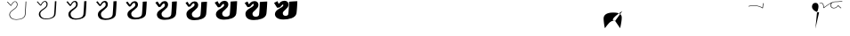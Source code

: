 SplineFontDB: 3.0
FontName: F0nt
FullName: F0nt
FamilyName: F0nt
Weight: Regular
Copyright: Copyright 2015, Sungsit Sawaiwan
UComments: "2015-11-5: Created with FontForge (http://fontforge.org)"
Version: 0.1-alpha1
ItalicAngle: 0
UnderlinePosition: -120
UnderlineWidth: 60
Ascent: 960
Descent: 240
InvalidEm: 0
LayerCount: 12
Layer: 0 0 "Back" 1
Layer: 1 0 "Fore" 0
Layer: 2 0 "100" 0
Layer: 3 0 "200" 0
Layer: 4 0 "300" 0
Layer: 5 0 "400" 0
Layer: 6 0 "500" 0
Layer: 7 0 "600" 0
Layer: 8 0 "700" 0
Layer: 9 0 "800" 0
Layer: 10 0 "900" 0
Layer: 11 0 "1000" 0
XUID: [1021 282 -646183752 12330923]
StyleMap: 0x0000
FSType: 0
OS2Version: 0
OS2_WeightWidthSlopeOnly: 0
OS2_UseTypoMetrics: 1
CreationTime: 1446661322
ModificationTime: 1458848096
OS2TypoAscent: 0
OS2TypoAOffset: 1
OS2TypoDescent: 0
OS2TypoDOffset: 1
OS2TypoLinegap: 108
OS2WinAscent: 0
OS2WinAOffset: 1
OS2WinDescent: 0
OS2WinDOffset: 1
HheadAscent: 0
HheadAOffset: 1
HheadDescent: 0
HheadDOffset: 1
OS2Vendor: 'PfEd'
MarkAttachClasses: 1
DEI: 91125
LangName: 1033 "" "" "" "" "" "" "" "" "" "" "" "" "" "" "" "" "F0nt"
Encoding: UnicodeFull
UnicodeInterp: none
NameList: AGL For New Fonts
DisplaySize: -72
DisplayLayer: 11
AntiAlias: 1
FitToEm: 0
WinInfo: 3600 10 5
BeginPrivate: 0
EndPrivate
BeginChars: 1114121 79

StartChar: uni0E50
Encoding: 3664 3664 0
Width: 780
VWidth: 0
Flags: W
HStem: -24 128<180 513> 496 128<257 593>
VStem: -45 280<139 450> 545 280<151 462>
LayerCount: 12
Back
SplineSet
423 561 m 4
 570 561 685 462 685 316 c 4
 685 152 532 39 348 39 c 4
 207 39 95 139 95 279 c 4
 95 440 236 561 423 561 c 4
EndSplineSet
Layer: 2
SplineSet
338 -15 m 0
 162 -15 22 108 22 275 c 0
 22 478 208 615 431 615 c 0
 615 615 757 493 757 319 c 0
 757 100 540 -15 338 -15 c 0
340 4 m 0
 540 4 735 118 735 319 c 0
 735 486 600 596 428 596 c 0
 219 596 44 469 44 275 c 0
 44 115 176 4 340 4 c 0
EndSplineSet
Layer: 3
SplineSet
335 -16 m 4
 150 -16 15 109 15 273 c 4
 15 480 209 616 435 616 c 4
 628 616 765 492 765 321 c 4
 765 100 541 -16 335 -16 c 4
346 15 m 4
 534 15 714 128 714 317 c 4
 714 481 584 585 424 585 c 4
 229 585 66 461 66 277 c 4
 66 120 194 15 346 15 c 4
EndSplineSet
Layer: 4
SplineSet
332 -17 m 4
 138 -17 7 110 7 272 c 4
 7 482 210 617 438 617 c 4
 639 617 772 491 772 322 c 4
 772 99 542 -17 332 -17 c 4
351 26 m 4
 527 26 693 137 693 314 c 4
 693 475 565 574 418 574 c 4
 236 574 87 454 87 280 c 4
 87 125 211 26 351 26 c 4
EndSplineSet
Layer: 5
SplineSet
329 -18 m 4
 126 -18 0 111 0 270 c 4
 0 484 211 618 442 618 c 4
 652 618 780 490 780 324 c 4
 780 98 542 -18 329 -18 c 4
356 37 m 4
 521 37 672 148 672 312 c 4
 672 471 549 563 414 563 c 4
 246 563 108 447 108 282 c 4
 108 130 228 37 356 37 c 4
EndSplineSet
Layer: 6
SplineSet
325 -19 m 4
 113 -19 -8 113 -8 269 c 4
 -8 487 212 619 445 619 c 4
 664 619 787 489 787 326 c 4
 787 98 542 -19 325 -19 c 4
361 48 m 4
 514 48 651 158 651 310 c 4
 651 466 531 552 409 552 c 4
 255 552 129 440 129 285 c 4
 129 135 245 48 361 48 c 4
EndSplineSet
Layer: 7
SplineSet
322 -20 m 4
 100 -20 -15 113 -15 267 c 4
 -15 488 212 620 448 620 c 4
 675 620 795 488 795 327 c 4
 795 97 543 -20 322 -20 c 4
366 60 m 4
 507 60 629 167 629 307 c 4
 629 460 513 540 403 540 c 4
 262 540 150 432 150 287 c 4
 150 140 261 60 366 60 c 4
EndSplineSet
Layer: 8
SplineSet
318 -21 m 4
 87 -21 -23 115 -23 266 c 4
 -23 491 213 621 451 621 c 4
 687 621 802 487 802 329 c 4
 802 97 543 -21 318 -21 c 4
371 71 m 4
 500 71 608 177 608 305 c 4
 608 455 495 529 398 529 c 4
 271 529 171 425 171 290 c 4
 171 145 278 71 371 71 c 4
EndSplineSet
Layer: 9
SplineSet
315 -22 m 4
 75 -22 -30 116 -30 264 c 4
 -30 493 214 622 455 622 c 4
 700 622 810 486 810 331 c 4
 810 96 543 -22 315 -22 c 4
376 82 m 4
 494 82 587 188 587 303 c 4
 587 451 479 518 394 518 c 4
 281 518 192 418 192 292 c 4
 192 150 295 82 376 82 c 4
EndSplineSet
Layer: 10
SplineSet
312 -23 m 4
 63 -23 -38 117 -38 263 c 4
 -38 495 215 623 458 623 c 4
 711 623 817 485 817 332 c 4
 817 95 544 -23 312 -23 c 4
381 93 m 4
 487 93 566 197 566 300 c 4
 566 445 460 507 388 507 c 4
 288 507 213 411 213 295 c 4
 213 155 312 93 381 93 c 4
EndSplineSet
Layer: 11
SplineSet
309 -24 m 4
 51 -24 -45 118 -45 261 c 4
 -45 497 216 624 462 624 c 4
 724 624 825 484 825 334 c 4
 825 95 545 -24 309 -24 c 4
387 104 m 4
 481 104 545 207 545 298 c 4
 545 440 444 496 384 496 c 4
 298 496 235 403 235 297 c 4
 235 160 330 104 387 104 c 4
EndSplineSet
EndChar

StartChar: uni0E1F
Encoding: 3615 3615 1
Width: 930
VWidth: 0
Flags: W
VStem: 87 22<156.5 377>
LayerCount: 12
Back
SplineSet
133 587 m 4
 145 487 146 402 146 300 c 4
 146 162 156 45 170 45 c 4
 257 45 480 435 480 435 c 29
 480 435 570 45 620 45 c 4
 673 45 779 187 900 735 c 1028
EndSplineSet
Layer: 2
SplineSet
72 -1 m 1
 72 -1 87 141 87 270 c 0
 87 374 87 492 77 598 c 1
 99 600 l 1
 109 473 109 380 109 240 c 0
 109 172 101 78 97 30 c 1
 222 169 393 376 465 476 c 1
 482 480 l 1
 531 353 628 125 675 15 c 1
 702 52 825 277 934 748 c 1
 957 750 l 5
 822 171 687 -2 687 -2 c 1
 687 -2 681 -3 673 -3 c 0
 665 -3 659 -1 659 -1 c 1
 609 115 518 331 471 450 c 1
 375 326 222 142 94 -2 c 1
 94 -2 89 -3 83 -3 c 0
 77 -3 72 -1 72 -1 c 1
EndSplineSet
Layer: 3
SplineSet
65 -1 m 4
 66 9 80 146 80 273 c 4
 80 381 79 497 70 597 c 5
 78 597 113 599 121 600 c 5
 126 516 127 446 127 375 c 4
 127 328 127 280 127 227 c 4
 127 175 122 101 118 51 c 5
 237 187 396 386 458 473 c 5
 465 474 484 479 490 480 c 5
 531 371 623 145 669 34 c 5
 706 94 814 310 913 747 c 5
 922 748 956 750 965 750 c 5
 831 169 703 1 700 -2 c 4
 697 -3 687 -4 673 -4 c 4
 661 -4 646 -2 643 -2 c 4
 597 107 511 314 467 427 c 5
 377 309 232 133 113 -2 c 4
 111 -3 101 -4 90 -4 c 4
 80 -4 67 -2 65 -1 c 4
EndSplineSet
Layer: 4
SplineSet
57 -1 m 1
 59 19 72 153 72 277 c 0
 72 388 70 501 62 595 c 1
 78 595 125 598 141 600 c 1
 145 532 146 473 146 417 c 0
 146 347 144 283 144 213 c 0
 144 174 140 115 137 69 c 1
 251 203 398 394 452 470 c 1
 465 471 488 477 499 480 c 1
 534 390 619 167 665 53 c 1
 708 125 800 336 892 745 c 1
 910 747 954 750 972 750 c 1
 840 167 718 5 712 -2 c 0
 706 -3 691 -5 671 -5 c 0
 656 -5 634 -3 627 -2 c 1
 584 101 504 296 464 403 c 1
 380 291 243 123 132 -3 c 0
 129 -4 112 -5 96 -5 c 0
 81 -5 61 -2 57 -1 c 1
EndSplineSet
Layer: 5
SplineSet
50 -1 m 5
 52 29 65 158 65 280 c 4
 65 395 63 507 55 594 c 5
 78 594 140 598 163 600 c 5
 165 553 166 511 166 471 c 4
 166 369 161 286 161 200 c 4
 161 172 159 130 157 91 c 5
 265 223 399 402 445 467 c 5
 465 469 491 476 508 480 c 5
 536 405 615 190 660 73 c 5
 705 153 785 357 871 744 c 5
 897 748 953 750 980 750 c 5
 849 165 735 9 725 -1 c 5
 716 -3 696 -6 671 -6 c 4
 652 -6 621 -4 611 -3 c 5
 572 93 497 280 460 380 c 5
 382 275 253 114 151 -3 c 4
 146 -5 123 -6 102 -6 c 4
 83 -6 56 -3 50 -1 c 5
EndSplineSet
Layer: 6
SplineSet
42 -1 m 5
 45 39 57 164 57 283 c 4
 57 402 54 511 47 592 c 5
 78 592 153 597 184 600 c 5
 185 564 186 531 186 499 c 4
 186 372 178 277 178 187 c 4
 178 169 177 141 176 112 c 5
 278 242 401 409 439 464 c 5
 465 467 494 474 517 480 c 5
 540 421 612 216 656 96 c 5
 701 183 771 379 850 742 c 5
 885 747 951 750 987 750 c 5
 857 163 750 12 737 -1 c 5
 725 -4 700 -7 669 -7 c 4
 647 -7 608 -4 595 -3 c 5
 559 86 491 263 457 357 c 5
 385 258 263 104 170 -4 c 4
 163 -6 134 -7 108 -7 c 4
 85 -7 50 -3 42 -1 c 5
EndSplineSet
Layer: 7
SplineSet
35 0 m 1
 39 49 50 170 50 287 c 0
 50 409 46 516 40 591 c 1
 79 592 166 596 205 600 c 5
 206 574 206 550 206 526 c 0
 206 373 196 263 196 173 c 0
 196 164 196 149 195 133 c 1
 291 260 400 418 431 462 c 1
 464 465 497 473 525 480 c 1
 542 435 609 238 651 116 c 1
 695 207 755 396 829 741 c 1
 873 747 950 750 995 750 c 1
 867 161 766 16 750 -1 c 1
 736 -4 706 -8 669 -8 c 0
 643 -8 596 -6 579 -4 c 1
 547 79 484 245 454 333 c 1
 388 240 274 94 189 -4 c 1
 181 -7 145 -8 115 -8 c 0
 87 -8 46 -3 35 0 c 1
EndSplineSet
Layer: 8
SplineSet
27 0 m 1
 32 59 42 176 42 290 c 0
 42 416 37 520 32 589 c 1
 79 590 179 595 226 600 c 1
 226 582 226 566 226 549 c 0
 226 371 213 249 213 160 c 0
 213 159 213 157 213 155 c 1
 303 278 401 423 425 459 c 1
 464 463 500 471 534 480 c 1
 547 448 606 265 647 141 c 1
 688 236 741 418 808 739 c 1
 861 746 948 750 1002 750 c 1
 875 159 781 19 762 -1 c 1
 745 -5 710 -9 667 -9 c 0
 638 -9 583 -6 563 -4 c 1
 534 72 478 228 451 310 c 1
 391 223 284 84 208 -5 c 1
 198 -8 156 -9 121 -9 c 0
 89 -9 40 -3 27 0 c 1
EndSplineSet
Layer: 9
SplineSet
20 0 m 5
 25 69 35 181 35 293 c 4
 35 423 30 526 25 588 c 5
 79 589 194 595 248 600 c 5
 248 588 248 576 248 564 c 4
 248 388 235 265 231 180 c 5
 314 298 400 429 418 456 c 5
 464 461 503 470 543 480 c 5
 551 460 603 291 642 167 c 5
 680 264 725 438 787 738 c 5
 848 747 947 750 1010 750 c 5
 884 157 798 23 775 0 c 5
 755 -5 715 -10 667 -10 c 4
 634 -10 570 -7 547 -5 c 5
 522 64 471 212 447 287 c 5
 393 207 294 75 227 -5 c 5
 215 -9 167 -10 127 -10 c 4
 91 -10 35 -4 20 0 c 5
EndSplineSet
Layer: 10
SplineSet
12 0 m 1
 18 79 27 188 27 297 c 0
 27 430 21 530 17 586 c 1
 79 587 206 594 268 600 c 1
 268 593 268 587 268 581 c 0
 268 414 256 291 250 206 c 1
 325 317 400 433 412 453 c 1
 464 458 507 468 552 480 c 1
 556 471 601 319 637 197 c 1
 671 296 710 461 766 736 c 1
 836 746 945 750 1017 750 c 1
 893 155 813 27 787 0 c 1
 764 -5 719 -11 665 -11 c 0
 629 -11 558 -8 531 -5 c 1
 509 58 464 194 444 263 c 1
 396 189 305 65 246 -6 c 1
 233 -10 178 -11 133 -11 c 4
 92 -11 29 -4 12 0 c 1
EndSplineSet
Layer: 11
SplineSet
5 0 m 1
 12 89 20 193 20 300 c 0
 20 437 13 535 10 585 c 1
 80 586 220 593 290 600 c 1
 290 446 280 326 273 240 c 1
 338 341 398 437 405 450 c 1
 464 456 509 467 560 480 c 1
 560 480 598 346 632 228 c 1
 662 327 695 484 745 735 c 1
 824 746 944 750 1025 750 c 5
 902 153 829 30 800 0 c 1
 774 -6 725 -12 665 -12 c 0
 625 -12 545 -9 515 -6 c 1
 497 50 457 177 440 240 c 1
 398 172 315 56 265 -6 c 1
 250 -11 190 -12 140 -12 c 0
 95 -12 24 -5 5 0 c 1
EndSplineSet
EndChar

StartChar: uni0E2D
Encoding: 3629 3629 2
Width: 765
VWidth: 0
Flags: W
HStem: -15 16<198.175 410.353> 276 15<55 168.5> 599 16<246.5 592>
VStem: 18 20<110.5 266.5> 721 22<126.5 490.5>
LayerCount: 12
Back
SplineSet
135 435 m 4
 182 502 285 561 423 561 c 4
 570 561 685 462 685 316 c 4
 685 152 532 39 348 39 c 4
 197 39 105 139 105 240 c 4
 105 272 126 285 165 285 c 4
 220 285 274 279 300 275 c 1028
EndSplineSet
Layer: 2
SplineSet
18 229 m 0
 18 271 50 291 102 291 c 0
 170 291 235 284 268 279 c 1
 263 264 l 1
 233 269 167 276 102 276 c 0
 60 276 38 262 38 229 c 0
 38 114 148 1 324 1 c 0
 541 1 721 131 721 319 c 0
 721 487 585 599 414 599 c 0
 250 599 130 531 75 455 c 1
 56 462 l 1
 115 543 243 615 414 615 c 0
 599 615 743 494 743 319 c 4
 743 122 553 -15 324 -15 c 0
 134 -15 18 107 18 229 c 0
EndSplineSet
Layer: 3
SplineSet
56 246 m 4
 55 242 55 237 55 232 c 4
 57 117 164 12 329 12 c 4
 532 12 699 140 699 317 c 4
 699 482 568 588 409 588 c 4
 255 588 142 521 91 448 c 5
 86 448 53 457 48 459 c 5
 106 540 236 616 417 616 c 4
 611 616 750 493 750 321 c 4
 750 119 550 -16 320 -16 c 4
 123 -16 10 109 10 229 c 4
 10 278 51 298 107 298 c 4
 179 298 245 290 277 285 c 5
 276 282 268 262 267 259 c 4
 238 264 177 271 113 271 c 4
 83 271 64 263 56 246 c 4
EndSplineSet
Layer: 4
SplineSet
72 244 m 0
 72 241 72 238 72 235 c 0
 76 119 181 24 335 24 c 0
 525 24 679 148 679 314 c 0
 679 476 550 576 404 576 c 0
 260 576 156 510 109 441 c 1
 99 441 50 452 41 456 c 1
 97 537 231 617 422 617 c 0
 624 617 758 491 758 322 c 0
 758 116 549 -17 318 -17 c 4
 115 -17 3 111 3 228 c 0
 3 283 54 303 113 303 c 0
 189 303 256 294 287 289 c 1
 285 284 275 257 273 252 c 1
 244 257 188 264 125 264 c 0
 98 264 80 258 72 244 c 0
EndSplineSet
Layer: 5
SplineSet
90 255 m 1
 89 238 l 1
 95 122 197 35 340 35 c 0
 516 35 657 156 657 312 c 0
 657 471 533 565 399 565 c 0
 265 565 169 499 125 433 c 1
 110 433 46 446 32 453 c 1
 87 533 224 618 425 618 c 0
 636 618 765 491 765 324 c 0
 765 113 545 -18 314 -18 c 4
 104 -18 -5 113 -5 228 c 0
 -5 290 55 309 118 309 c 0
 197 309 265 300 295 295 c 1
 292 287 279 254 277 246 c 1
 249 251 184 259 121 259 c 0
 109 259 98 258 90 255 c 1
EndSplineSet
Layer: 6
SplineSet
106 251 m 5
 106 241 l 5
 114 125 214 47 346 47 c 4
 508 47 637 165 637 310 c 4
 637 466 517 553 395 553 c 4
 271 553 182 488 142 426 c 5
 122 426 43 441 25 450 c 5
 78 530 218 619 429 619 c 4
 648 619 773 490 773 326 c 4
 773 110 543 -19 311 -19 c 4
 95 -19 -12 114 -12 227 c 4
 -12 295 58 315 124 315 c 4
 207 315 276 305 305 300 c 5
 301 290 285 251 282 240 c 5
 254 245 190 253 128 253 c 4
 120 253 112 252 106 251 c 5
EndSplineSet
Layer: 7
SplineSet
122 247 m 2
 122 243 l 1
 132 126 228 58 350 58 c 0
 499 58 614 173 614 307 c 0
 614 461 497 542 388 542 c 0
 275 542 194 478 158 419 c 1
 133 419 39 436 16 447 c 1
 68 527 211 620 432 620 c 0
 660 620 780 488 780 327 c 0
 780 107 540 -20 307 -20 c 4
 84 -20 -20 117 -20 227 c 0
 -20 302 58 321 128 321 c 0
 215 321 284 310 313 304 c 1
 307 291 290 247 286 234 c 1
 259 239 195 248 134 248 c 0
 130 248 126 247 122 247 c 2
EndSplineSet
Layer: 8
SplineSet
138 242 m 1
 152 128 245 70 355 70 c 0
 490 70 593 182 593 305 c 0
 593 456 480 530 383 530 c 0
 280 530 206 467 174 412 c 1
 144 412 35 431 8 444 c 1
 58 524 204 621 435 621 c 0
 671 621 787 487 787 329 c 0
 787 104 537 -21 303 -21 c 4
 74 -21 -28 118 -28 226 c 0
 -28 307 60 327 133 327 c 0
 224 327 294 315 322 309 c 1
 315 294 295 244 290 228 c 1
 263 233 200 242 140 242 c 0
 139 242 139 242 138 242 c 1
EndSplineSet
Layer: 9
SplineSet
158 237 m 1
 177 129 265 81 361 81 c 0
 482 81 572 190 572 303 c 0
 572 451 464 519 379 519 c 0
 286 519 220 456 191 404 c 1
 156 404 32 425 0 441 c 1
 49 520 198 622 439 622 c 0
 684 622 795 487 795 331 c 0
 795 101 534 -22 300 -22 c 4
 64 -22 -35 120 -35 226 c 0
 -35 314 62 333 139 333 c 0
 233 333 304 321 331 315 c 1
 323 297 300 241 295 222 c 1
 271 227 215 236 158 237 c 1
EndSplineSet
Layer: 10
SplineSet
176 230 m 1
 200 129 283 93 366 93 c 0
 474 93 551 198 551 300 c 0
 551 445 445 507 373 507 c 0
 290 507 233 445 208 397 c 1
 168 397 28 420 -8 438 c 1
 39 517 192 623 443 623 c 0
 696 623 802 485 802 332 c 0
 802 98 532 -23 297 -23 c 4
 55 -23 -43 122 -43 225 c 0
 -43 319 64 338 144 338 c 0
 242 338 314 325 340 319 c 1
 331 299 306 236 300 215 c 1
 277 219 227 228 176 230 c 1
EndSplineSet
Layer: 11
SplineSet
197 224 m 1
 224 131 301 104 372 104 c 0
 466 104 530 207 530 298 c 0
 530 440 429 496 369 496 c 0
 296 496 246 435 225 390 c 1
 180 390 26 415 -15 435 c 1
 31 514 186 624 447 624 c 0
 709 624 810 484 810 334 c 4
 810 95 530 -24 294 -24 c 0
 45 -24 -50 124 -50 225 c 0
 -50 326 66 345 150 345 c 0
 252 345 325 331 350 325 c 1
 340 302 312 234 305 210 c 1
 285 214 243 221 197 224 c 1
EndSplineSet
EndChar

StartChar: uni0E19
Encoding: 3609 3609 3
Width: 795
VWidth: 0
Flags: HW
HStem: -24 105<553 709.5>
VStem: 285 125<255.04 433.774> 631 64<151.077 179.973> 695 180<60 212.5>
LayerCount: 12
Back
SplineSet
185 585 m 4
 161 420 133 104 133 30 c 5
 151 52 246 137 327 179 c 4
 426.658107439 230.674574228 520 255 630 255 c 4
 704.01171875 255 778 212 778 124 c 4
 778 42 704 15 644 15 c 4
 592 15 515 44 515 150 c 4
 515 249 539 389 595 590 c 1028
EndSplineSet
Layer: 2
SplineSet
72 -2 m 1
 72 165 90 431 114 604 c 1
 137 606 l 5
 116 439 96 171 94 18 c 1
 237 125 393 194 512 236 c 1
 522 374 552 508 586 604 c 1
 608 606 l 1
 573 501 545 375 534 243 c 1
 552 247 588 256 641 256 c 0
 725 256 807 208 807 110 c 0
 807 30 741 -15 654 -15 c 0
 594 -15 508 19 508 135 c 0
 508 162 509 190 511 217 c 1
 399 177 232 98 94 -2 c 1
 94 -2 90 -3 83 -3 c 0
 76 -3 72 -2 72 -2 c 1
656 0 m 0
 733 0 788 40 788 107 c 0
 788 196 713 241 639 241 c 0
 591 241 552 230 532 224 c 1
 530 196 529 165 529 137 c 0
 529 27 605 0 656 0 c 0
EndSplineSet
Layer: 3
SplineSet
65 -2 m 4
 65 160 84 434 107 602 c 5
 112 602 155 606 159 606 c 5
 139 451 118 193 115 37 c 5
 240 130 383 197 501 239 c 5
 512 373 541 505 574 603 c 5
 582 604 618 606 624 606 c 5
 589 500 560 379 549 253 c 5
 569 257 600 263 641 263 c 4
 734 263 815 212 815 114 c 4
 815 28 742 -16 652 -16 c 4
 581 -16 497 23 497 137 c 4
 497 161 498 185 499 210 c 5
 389 169 239 94 115 -2 c 4
 113 -2 101 -4 90 -4 c 4
 78 -4 68 -3 65 -2 c 4
656 9 m 4
 727 9 778 47 778 111 c 4
 778 196 709 238 636 238 c 4
 599 238 568 232 547 226 c 5
 544 199 540 168 540 138 c 4
 540 35 608 9 656 9 c 4
EndSplineSet
Layer: 4
SplineSet
57 -2 m 5
 57 155 77 438 100 601 c 5
 110 601 171 605 180 606 c 5
 161 463 140 213 135 54 c 5
 244 135 372 200 489 241 c 5
 499 371 528 502 560 602 c 5
 575 603 627 606 639 606 c 5
 605 500 575 381 563 262 c 5
 582 266 608 269 640 269 c 4
 742 269 822 217 822 119 c 4
 822 28 742 -17 649 -17 c 4
 567 -17 485 26 485 138 c 4
 485 160 486 182 487 204 c 5
 381 162 244 88 134 -3 c 4
 130 -4 112 -5 96 -5 c 4
 79 -5 63 -3 57 -2 c 5
656 18 m 4
 721 18 767 53 767 114 c 4
 767 194 703 235 631 235 c 4
 603 235 577 230 558 226 c 5
 554 200 549 171 549 140 c 4
 549 43 611 18 656 18 c 4
EndSplineSet
Layer: 5
SplineSet
50 -1 m 5
 50 151 71 442 93 599 c 5
 108 600 189 605 202 606 c 5
 184 473 163 235 157 74 c 5
 251 144 367 204 479 244 c 5
 490 370 517 498 548 601 c 5
 571 603 638 606 656 606 c 5
 622 500 591 384 578 271 c 5
 595 274 615 276 639 276 c 4
 751 276 830 221 830 123 c 4
 830 26 741 -18 646 -18 c 4
 553 -18 474 30 474 140 c 4
 474 159 474 179 475 198 c 5
 374 156 253 84 155 -3 c 4
 150 -4 122 -6 102 -6 c 4
 80 -6 59 -3 50 -1 c 5
656 27 m 4
 715 27 757 60 757 118 c 4
 757 194 699 232 628 232 c 4
 607 232 588 230 572 227 c 5
 567 202 560 172 560 141 c 4
 560 51 613 27 656 27 c 4
EndSplineSet
Layer: 6
SplineSet
42 -1 m 5
 42 146 64 446 85 598 c 5
 105 599 206 604 223 606 c 5
 207 483 185 254 177 93 c 5
 258 153 361 208 467 246 c 5
 477 369 503 495 534 600 c 5
 564 603 647 606 671 606 c 5
 637 499 606 386 592 279 c 5
 606 281 621 282 638 282 c 4
 759 282 837 226 837 128 c 4
 837 25 741 -19 643 -19 c 4
 539 -19 462 34 462 142 c 4
 462 158 462 174 463 190 c 5
 367 148 260 79 174 -4 c 4
 167 -6 132 -7 108 -7 c 4
 81 -7 54 -3 42 -1 c 5
655 36 m 4
 708 36 746 67 746 122 c 4
 746 193 694 229 624 229 c 4
 609 229 595 228 582 226 c 5
 576 202 569 174 569 143 c 4
 569 59 615 36 655 36 c 4
EndSplineSet
Layer: 7
SplineSet
35 -1 m 5
 35 142 58 449 79 596 c 5
 105 597 222 604 244 606 c 5
 228 492 207 273 199 112 c 5
 268 162 358 213 456 249 c 5
 466 368 492 493 522 599 c 5
 560 602 657 606 687 606 c 5
 654 499 621 389 607 288 c 5
 617 289 627 289 638 289 c 4
 768 289 845 231 845 132 c 4
 845 24 742 -20 641 -20 c 4
 527 -20 451 36 451 143 c 4
 451 156 452 169 452 182 c 5
 364 140 268 74 195 -4 c 5
 186 -6 144 -8 115 -8 c 4
 82 -8 49 -4 35 -1 c 5
656 45 m 4
 702 45 737 74 737 125 c 4
 737 192 688 227 620 227 c 4
 611 227 602 227 594 226 c 5
 587 203 580 174 580 144 c 4
 580 67 619 45 656 45 c 4
EndSplineSet
Layer: 8
SplineSet
27 -1 m 5
 27 137 51 453 71 595 c 5
 102 596 239 603 265 606 c 5
 251 501 229 293 219 132 c 5
 277 174 355 218 444 251 c 5
 454 367 478 490 508 598 c 5
 553 602 666 606 702 606 c 5
 669 498 636 391 621 295 c 5
 626 295 631 295 637 295 c 4
 776 295 852 236 852 137 c 4
 852 23 742 -21 638 -21 c 4
 513 -21 439 40 439 145 c 4
 439 154 439 164 439 173 c 5
 358 131 277 68 214 -5 c 5
 203 -8 154 -9 121 -9 c 4
 83 -9 44 -4 27 -1 c 5
655 54 m 4
 695 54 726 81 726 129 c 4
 726 191 683 224 616 224 c 4
 612 224 607 224 603 224 c 5
 596 202 589 175 589 146 c 4
 589 75 621 54 655 54 c 4
EndSplineSet
Layer: 9
SplineSet
20 0 m 1
 20 133 45 457 64 593 c 1
 100 595 257 603 287 606 c 1
 273 509 253 312 242 153 c 1
 291 188 356 224 433 254 c 1
 443 366 467 487 496 597 c 1
 549 602 677 606 719 606 c 1
 686 498 652 393 636 302 c 1
 785 302 860 240 860 141 c 0
 860 21 741 -22 635 -22 c 4
 499 -22 428 44 428 147 c 0
 428 153 428 158 428 164 c 1
 356 122 287 63 235 -5 c 1
 223 -8 164 -10 127 -10 c 0
 84 -10 40 -4 20 0 c 1
655 63 m 0
 689 63 716 88 716 133 c 0
 716 191 679 221 613 221 c 1
 606 200 600 175 600 147 c 0
 600 83 623 63 655 63 c 0
EndSplineSet
Layer: 10
SplineSet
12 0 m 5
 12 128 38 461 57 592 c 5
 98 594 273 602 308 606 c 5
 295 517 275 329 263 172 c 5
 303 200 357 230 421 256 c 5
 431 365 454 484 482 596 c 5
 542 601 686 606 734 606 c 5
 702 497 667 394 650 308 c 5
 798 304 867 242 867 146 c 4
 867 21 741 -23 632 -23 c 4
 485 -23 416 47 416 148 c 4
 416 150 416 152 416 154 c 5
 353 113 296 57 254 -6 c 5
 240 -10 175 -11 133 -11 c 4
 85 -11 35 -4 12 0 c 5
655 72 m 4
 683 72 705 94 705 136 c 4
 705 185 677 214 621 218 c 5
 614 198 609 174 609 149 c 4
 609 91 626 72 655 72 c 4
EndSplineSet
Layer: 11
SplineSet
5 0 m 1xd0
 5 123 32 464 50 590 c 1
 96 592 291 602 330 606 c 1
 318 525 297 347 285 193 c 1
 318 215 360 237 410 258 c 1
 420 364 443 482 470 595 c 1
 538 601 696 606 750 606 c 1
 718 496 683 395 666 314 c 1
 812 306 875 243 875 150 c 0
 875 19 742 -24 630 -24 c 4
 477 -24 409 47 405 141 c 1
 353 102 308 51 275 -6 c 1
 259 -10 186 -12 140 -12 c 0
 87 -12 31 -5 5 0 c 1xd0
631 213 m 1xe0
 625 194 620 173 620 150 c 0
 620 99 629 81 655 81 c 0
 677 81 695 101 695 140 c 0xd0
 695 182 676 207 631 213 c 1xe0
EndSplineSet
Colour: ff0000
EndChar

StartChar: uni0E15
Encoding: 3605 3605 4
Width: 930
VWidth: 0
Flags: HW
HStem: -24 105<171 351.5> 243 102<288 334> 385 96<422 550>
VStem: 10 245<75 228> 360 210<70.5 235.5>
LayerCount: 12
Back
SplineSet
723 40 m 4
 774 291 797 496 797 595 c 5
 714 492 616 433 480 433 c 4
 343 433 265 512 213 590 c 5
 155 483 133 264 133 165 c 4
 133 46 227 15 291 15 c 4
 365 15 456 46 456 138 c 4
 456 237 376 285 246 285 c 4
 196 285 163 274 150 270 c 1028
EndSplineSet
Layer: 2
SplineSet
77 150 m 4
 77 321 113 485 155 604 c 5
 177 606 l 5
 231 517 338 440 492 440 c 4
 646 440 769 510 853 610 c 4
 855 611 869 612 872 612 c 5
 872 467 839 220 797 0 c 4
 795 0 777 -2 775 -3 c 5
 823 260 846 421 852 586 c 5
 764 486 640 426 482 426 c 4
 333 426 224 500 169 581 c 5
 138 483 113 374 103 253 c 5
 133 263 206 283 282 283 c 4
 413 283 502 236 502 140 c 4
 502 34 392 -15 277 -15 c 4
 188 -15 77 20 77 150 c 4
101 236 m 5
 99 208 98 179 98 150 c 4
 98 29 207 0 287 0 c 4
 380 0 481 50 481 135 c 4
 481 226 404 268 267 268 c 4
 208 268 134 248 101 236 c 5
EndSplineSet
Layer: 3
SplineSet
70 150 m 4
 70 316 106 480 147 603 c 5
 155 604 191 606 197 606 c 5
 250 518 353 445 496 445 c 4
 637 445 753 508 834 608 c 5
 842 610 871 612 880 612 c 5
 878 459 845 209 806 1 c 5
 801 1 762 -2 755 -4 c 5
 799 234 823 409 832 563 c 5
 747 476 630 421 479 421 c 4
 342 421 239 485 181 557 c 5
 154 467 132 372 123 267 c 5
 157 277 219 290 281 290 c 4
 421 290 510 240 510 143 c 4
 510 33 390 -16 274 -16 c 4
 177 -16 70 23 70 150 c 4
121 241 m 5
 119 212 116 181 116 150 c 4
 116 37 214 9 289 9 c 4
 375 9 468 57 468 137 c 4
 468 224 395 265 264 265 c 4
 216 265 156 251 121 241 c 5
EndSplineSet
Layer: 4
SplineSet
62 150 m 0
 62 312 96 475 137 602 c 1
 152 603 204 606 216 606 c 1
 269 518 368 449 500 449 c 0
 628 449 736 507 814 607 c 1
 828 609 872 612 887 612 c 1
 883 451 850 200 813 3 c 1
 806 3 746 -3 734 -5 c 1
 773 209 800 394 810 542 c 1
 728 466 618 417 475 417 c 0
 349 417 253 472 194 536 c 1
 170 454 152 369 143 279 c 1
 177 287 228 297 279 297 c 0
 428 297 517 244 517 146 c 0
 517 33 387 -17 271 -17 c 4
 167 -17 62 27 62 150 c 0
140 245 m 1
 137 215 133 181 133 150 c 0
 133 45 221 18 290 18 c 0
 369 18 454 64 454 139 c 0
 454 222 387 263 261 263 c 0
 222 263 174 254 140 245 c 1
EndSplineSet
Layer: 5
SplineSet
55 150 m 4
 55 307 89 470 129 601 c 5
 152 603 219 606 237 606 c 5
 289 519 384 454 504 454 c 4
 620 454 722 506 796 605 c 5
 816 608 875 612 895 612 c 5
 890 443 856 189 822 4 c 5
 812 4 731 -3 714 -6 c 5
 750 186 777 378 790 522 c 5
 710 455 607 412 472 412 c 4
 358 412 269 458 209 514 c 5
 189 441 174 367 165 291 c 5
 197 298 238 304 278 304 c 4
 436 304 525 248 525 148 c 4
 525 31 385 -18 268 -18 c 4
 156 -18 55 30 55 150 c 4
160 248 m 5
 156 218 151 182 151 150 c 4
 151 52 228 27 292 27 c 4
 365 27 441 72 441 142 c 4
 441 220 378 260 258 260 c 4
 227 260 190 254 160 248 c 5
EndSplineSet
Layer: 6
SplineSet
47 150 m 4
 47 302 79 465 119 600 c 5
 149 603 232 606 256 606 c 5
 308 519 399 458 508 458 c 4
 611 458 705 505 776 604 c 5
 802 608 876 612 902 612 c 5
 895 435 860 178 829 5 c 5
 816 5 715 -3 693 -7 c 5
 725 165 754 360 768 503 c 5
 692 446 595 408 468 408 c 4
 364 408 282 446 224 495 c 5
 207 431 194 367 185 302 c 5
 213 307 245 311 276 311 c 4
 443 311 532 252 532 151 c 4
 532 31 383 -19 265 -19 c 4
 145 -19 47 34 47 150 c 4
178 250 m 5
 174 219 168 181 168 150 c 4
 168 60 235 36 293 36 c 4
 359 36 427 79 427 144 c 4
 427 218 370 258 255 258 c 4
 231 258 203 255 178 250 c 5
EndSplineSet
Layer: 7
SplineSet
40 150 m 4
 40 298 72 461 111 599 c 5
 149 602 246 606 276 606 c 5
 327 520 414 463 512 463 c 4
 602 463 689 503 757 602 c 5
 789 606 878 612 910 612 c 5
 901 427 867 169 838 7 c 5
 823 7 700 -4 672 -8 c 5
 701 146 730 342 746 485 c 5
 674 435 583 403 464 403 c 4
 371 403 295 435 239 477 c 5
 225 421 213 367 205 312 c 5
 227 315 253 317 276 317 c 4
 452 317 540 256 540 154 c 4
 540 30 380 -20 262 -20 c 4
 135 -20 40 37 40 150 c 4
197 251 m 5
 192 219 185 181 185 150 c 4
 185 68 241 45 294 45 c 4
 353 45 414 85 414 146 c 4
 414 216 361 255 252 255 c 4
 235 255 216 253 197 251 c 5
EndSplineSet
Layer: 8
SplineSet
32 150 m 4
 32 293 62 456 101 598 c 5
 146 602 259 606 295 606 c 5
 346 520 429 467 516 467 c 4
 593 467 672 502 737 601 c 5
 775 606 879 612 917 612 c 5
 906 419 871 158 845 8 c 5
 827 8 684 -4 651 -9 c 5
 677 128 706 325 723 469 c 5
 655 427 570 399 460 399 c 4
 377 399 308 424 254 460 c 5
 242 412 233 366 226 321 c 5
 242 323 258 324 274 324 c 4
 459 324 547 260 547 157 c 4
 547 30 378 -21 259 -21 c 4
 124 -21 32 41 32 150 c 4
215 251 m 5
 209 219 202 180 202 150 c 4
 202 76 248 54 295 54 c 4
 347 54 400 92 400 148 c 4
 400 214 353 253 249 253 c 4
 238 253 227 252 215 251 c 5
EndSplineSet
Layer: 9
SplineSet
25 150 m 4
 25 288 55 451 93 597 c 5
 146 602 274 606 316 606 c 5
 366 521 445 472 520 472 c 4
 585 472 658 501 719 599 c 5
 763 605 882 612 925 612 c 5
 913 411 877 147 854 9 c 5
 833 9 669 -4 631 -10 c 5
 655 112 684 308 702 453 c 5
 637 417 558 394 457 394 c 4
 384 394 321 415 271 444 c 5
 261 405 253 367 247 330 c 5
 256 331 265 331 273 331 c 4
 467 331 555 264 555 159 c 4
 555 28 376 -22 256 -22 c 4
 113 -22 25 44 25 150 c 4
234 250 m 4
 228 218 220 180 220 150 c 4
 220 83 255 63 297 63 c 4
 343 63 387 100 387 151 c 4
 387 212 344 250 246 250 c 4
 242 250 238 250 234 250 c 4
EndSplineSet
Layer: 10
SplineSet
17 150 m 4
 17 284 45 446 83 596 c 5
 143 601 287 606 335 606 c 5
 385 521 460 476 524 476 c 4
 576 476 641 500 699 598 c 5
 749 604 883 612 932 612 c 5
 918 403 882 138 861 11 c 5
 838 11 653 -5 610 -11 c 5
 631 97 660 293 680 439 c 5
 619 409 545 390 453 390 c 4
 389 390 333 405 287 429 c 5
 279 397 272 367 267 338 c 5
 268 338 270 338 271 338 c 4
 474 338 562 268 562 162 c 4
 562 28 373 -23 253 -23 c 4
 103 -23 17 48 17 150 c 4
251 248 m 5
 244 216 237 179 237 150 c 4
 237 91 262 72 298 72 c 4
 337 72 373 107 373 153 c 4
 373 208 338 246 251 248 c 5
EndSplineSet
Layer: 11
SplineSet
10 150 m 4
 10 279 38 441 75 595 c 5
 143 601 301 606 355 606 c 5
 404 522 475 481 528 481 c 4
 567 481 625 498 680 596 c 5
 736 603 885 612 940 612 c 5
 924 395 888 127 870 12 c 5
 844 12 638 -5 590 -12 c 5
 609 83 638 277 658 425 c 5
 601 400 533 385 450 385 c 4
 394 385 346 397 304 416 c 5
 298 391 292 368 288 345 c 5
 487 341 570 269 570 165 c 4
 570 27 371 -24 250 -24 c 4
 92 -24 10 51 10 150 c 4
268 243 m 5
 261 212 255 177 255 150 c 4
 255 99 269 81 300 81 c 4
 332 81 360 114 360 155 c 4
 360 202 334 236 268 243 c 5
EndSplineSet
Colour: ff0000
EndChar

StartChar: uni0E190E15.liga
Encoding: 1114112 -1 5
Width: 1325
VWidth: 0
Flags: HW
HStem: -15 15<592.5 781> 268 15<602 803.5> 426 14<730.5 1037>
VStem: 72 22<18 165> 472 21<29 179> 876 21<42 231>
LayerCount: 12
Back
SplineSet
187 585 m 0
 152 420 118 34 143 30 c 1
 161 52 226 141 327 194 c 0
 431 248 530 285 628 285 c 4
 758 285 838 237 838 138 c 0
 838 46 747 15 673 15 c 0
 609 15 515 46 515 165 c 0
 515 264 541 389 590 590 c 1024
EndSplineSet
Layer: 2
SplineSet
72 -2 m 5
 72 165 90 431 114 604 c 5
 137 606 l 5
 116 440 96 171 94 18 c 5
 235 128 342 190 476 245 c 5
 486 381 516 507 550 604 c 5
 572 606 l 5
 626 517 733 440 887 440 c 4
 1041 440 1164 510 1248 610 c 4
 1250 611 1264 612 1267 612 c 5
 1267 467 1234 220 1192 0 c 4
 1190 0 1172 -2 1170 -3 c 5
 1218 260 1241 421 1247 586 c 5
 1159 486 1035 426 877 426 c 4
 728 426 619 500 564 581 c 5
 533 483 508 374 498 253 c 5
 528 263 601 283 677 283 c 4
 808 283 897 236 897 140 c 4
 897 34 787 -15 672 -15 c 4
 583 -15 472 20 472 150 c 4
 472 176 472 202 474 227 c 5
 351 173 235 110 94 -2 c 5
 94 -2 90 -3 83 -3 c 4
 76 -3 72 -2 72 -2 c 5
496 236 m 5
 494 208 493 179 493 150 c 4
 493 29 602 0 682 0 c 4
 775 0 876 50 876 135 c 4
 876 226 799 268 662 268 c 4
 603 268 529 248 496 236 c 5
EndSplineSet
Layer: 3
SplineSet
65 -2 m 4
 65 160 84 434 107 602 c 5
 112 602 155 606 159 606 c 5
 139 452 118 194 115 37 c 5
 238 133 341 197 469 249 c 5
 480 380 509 505 542 603 c 5
 550 604 586 606 592 606 c 5
 645 518 748 445 891 445 c 4
 1032 445 1148 508 1229 608 c 5
 1237 610 1266 612 1275 612 c 5
 1273 459 1240 209 1201 1 c 5
 1196 1 1157 -2 1150 -4 c 5
 1194 234 1218 409 1227 563 c 5
 1142 476 1025 421 874 421 c 4
 737 421 634 485 576 557 c 5
 549 467 527 372 518 267 c 5
 552 277 614 290 676 290 c 4
 816 290 905 240 905 143 c 4
 905 33 785 -16 669 -16 c 4
 572 -16 465 23 465 150 c 4
 465 174 466 198 467 222 c 5
 351 170 242 104 115 -2 c 4
 113 -2 101 -4 90 -4 c 4
 78 -4 68 -3 65 -2 c 4
516 241 m 5
 514 212 511 181 511 150 c 4
 511 37 609 9 684 9 c 4
 770 9 863 57 863 137 c 4
 863 224 790 265 659 265 c 4
 611 265 551 251 516 241 c 5
EndSplineSet
Layer: 4
SplineSet
57 -2 m 5
 57 155 77 438 100 601 c 5
 110 601 171 605 180 606 c 5
 161 463 140 214 135 55 c 5
 241 139 339 205 461 254 c 5
 471 380 500 502 532 602 c 5
 547 603 599 606 611 606 c 5
 664 518 763 449 895 449 c 4
 1023 449 1131 507 1209 607 c 5
 1223 609 1267 612 1282 612 c 5
 1278 451 1245 200 1208 3 c 5
 1201 3 1141 -3 1129 -5 c 5
 1168 209 1195 394 1205 542 c 5
 1123 466 1013 417 870 417 c 4
 744 417 648 472 589 536 c 5
 565 454 547 369 538 279 c 5
 572 287 623 297 674 297 c 4
 823 297 912 244 912 146 c 4
 912 33 782 -17 666 -17 c 4
 562 -17 457 27 457 150 c 4
 457 172 458 195 459 217 c 5
 350 167 247 97 134 -3 c 4
 130 -4 112 -5 96 -5 c 4
 79 -5 63 -3 57 -2 c 5
535 245 m 5
 532 215 528 181 528 150 c 4
 528 45 616 18 685 18 c 4
 764 18 849 64 849 139 c 4
 849 222 782 263 656 263 c 4
 617 263 569 254 535 245 c 5
EndSplineSet
Layer: 5
SplineSet
50 -1 m 5
 50 151 71 442 93 599 c 5
 108 600 189 605 202 606 c 5
 184 473 163 237 157 76 c 5
 247 148 340 212 455 258 c 5
 466 380 493 500 524 601 c 5
 547 603 614 606 632 606 c 5
 684 519 779 454 899 454 c 4
 1015 454 1117 506 1191 605 c 5
 1211 608 1270 612 1290 612 c 5
 1285 443 1251 189 1217 4 c 5
 1207 4 1126 -3 1109 -6 c 5
 1145 186 1172 378 1185 522 c 5
 1105 455 1002 412 867 412 c 4
 753 412 664 458 604 514 c 5
 584 441 569 367 560 291 c 5
 592 298 633 304 673 304 c 4
 831 304 920 248 920 148 c 4
 920 31 780 -18 663 -18 c 4
 551 -18 450 30 450 150 c 4
 450 171 451 191 452 212 c 5
 351 163 255 91 155 -3 c 4
 150 -4 122 -6 102 -6 c 4
 80 -6 59 -3 50 -1 c 5
555 248 m 5
 551 218 546 182 546 150 c 4
 546 52 623 27 687 27 c 4
 760 27 836 72 836 142 c 4
 836 220 773 260 653 260 c 4
 622 260 585 254 555 248 c 5
EndSplineSet
Layer: 6
SplineSet
42 -1 m 5
 42 146 64 446 85 598 c 5
 105 599 206 604 223 606 c 5
 207 483 185 256 177 95 c 5
 254 158 340 219 447 263 c 5
 458 380 484 498 514 600 c 5
 544 603 627 606 651 606 c 5
 703 519 794 458 903 458 c 4
 1006 458 1100 505 1171 604 c 5
 1197 608 1271 612 1297 612 c 5
 1290 435 1255 178 1224 5 c 5
 1211 5 1110 -3 1088 -7 c 5
 1120 165 1149 360 1163 503 c 5
 1087 446 990 408 863 408 c 4
 759 408 677 446 619 495 c 5
 602 431 589 367 580 302 c 5
 608 307 640 311 671 311 c 4
 838 311 927 252 927 151 c 4
 927 31 778 -19 660 -19 c 4
 540 -19 442 34 442 150 c 4
 442 168 442 187 443 206 c 5
 350 157 261 84 174 -4 c 4
 167 -6 132 -7 108 -7 c 4
 81 -7 54 -3 42 -1 c 5
573 250 m 5
 569 219 563 181 563 150 c 4
 563 60 630 36 688 36 c 4
 754 36 822 79 822 144 c 4
 822 218 765 258 650 258 c 4
 626 258 598 255 573 250 c 5
EndSplineSet
Layer: 7
SplineSet
35 -1 m 5
 35 142 58 449 79 596 c 5
 105 597 222 604 244 606 c 5
 228 493 208 276 199 115 c 5
 264 169 343 225 441 266 c 5
 452 380 477 496 506 599 c 5
 544 602 641 606 671 606 c 5
 722 520 809 463 907 463 c 4
 997 463 1084 503 1152 602 c 5
 1184 606 1273 612 1305 612 c 5
 1296 427 1262 169 1233 7 c 5
 1218 7 1095 -4 1067 -8 c 5
 1096 146 1125 342 1141 485 c 5
 1069 435 978 403 859 403 c 4
 766 403 690 435 634 477 c 5
 620 421 608 367 600 312 c 5
 622 315 648 317 671 317 c 4
 847 317 935 256 935 154 c 4
 935 30 775 -20 657 -20 c 4
 530 -20 435 37 435 150 c 4
 435 166 435 183 436 200 c 5
 350 152 270 79 195 -4 c 5
 186 -6 144 -8 115 -8 c 4
 82 -8 49 -4 35 -1 c 5
592 251 m 5
 587 219 580 181 580 150 c 4
 580 68 636 45 689 45 c 4
 748 45 809 85 809 146 c 4
 809 216 756 255 647 255 c 4
 630 255 611 253 592 251 c 5
EndSplineSet
Layer: 8
SplineSet
27 -1 m 5
 27 137 51 453 71 595 c 5
 102 596 239 603 265 606 c 5
 251 502 229 295 219 135 c 5
 274 181 345 233 433 271 c 5
 444 381 468 495 496 598 c 5
 541 602 654 606 690 606 c 5
 741 520 824 467 911 467 c 4
 988 467 1067 502 1132 601 c 5
 1170 606 1274 612 1312 612 c 5
 1301 419 1266 158 1240 8 c 5
 1222 8 1079 -4 1046 -9 c 5
 1072 128 1101 325 1118 469 c 5
 1050 427 965 399 855 399 c 4
 772 399 703 424 649 460 c 5
 637 412 628 366 621 321 c 5
 637 323 653 324 669 324 c 4
 854 324 942 260 942 157 c 4
 942 30 773 -21 654 -21 c 4
 519 -21 427 41 427 150 c 4
 427 164 427 178 428 192 c 5
 350 143 277 72 214 -5 c 5
 203 -8 154 -9 121 -9 c 4
 83 -9 44 -4 27 -1 c 5
610 251 m 5
 604 219 597 180 597 150 c 4
 597 76 643 54 690 54 c 4
 742 54 795 92 795 148 c 4
 795 214 748 253 644 253 c 4
 633 253 622 252 610 251 c 5
EndSplineSet
Layer: 9
SplineSet
20 0 m 5
 20 133 45 457 64 593 c 5
 100 595 257 603 287 606 c 5
 273 510 253 316 242 158 c 5
 289 197 351 241 427 275 c 5
 438 381 461 493 488 597 c 5
 541 602 669 606 711 606 c 5
 761 521 840 472 915 472 c 4
 980 472 1053 501 1114 599 c 5
 1158 605 1277 612 1320 612 c 5
 1308 411 1272 147 1249 9 c 5
 1228 9 1064 -4 1026 -10 c 5
 1050 112 1079 308 1097 453 c 5
 1032 417 953 394 852 394 c 4
 779 394 716 415 666 444 c 5
 656 405 648 367 642 330 c 5
 651 331 660 331 668 331 c 4
 862 331 950 264 950 159 c 4
 950 28 771 -22 651 -22 c 4
 508 -22 420 44 420 150 c 4
 420 161 421 172 421 183 c 5
 351 134 288 65 235 -5 c 5
 223 -8 164 -10 127 -10 c 4
 84 -10 40 -4 20 0 c 5
629 250 m 4
 623 218 615 180 615 150 c 4
 615 83 650 63 692 63 c 4
 738 63 782 100 782 151 c 4
 782 212 739 250 641 250 c 4
 637 250 633 250 629 250 c 4
EndSplineSet
Layer: 10
SplineSet
12 0 m 5
 12 128 38 461 57 592 c 5
 98 594 273 602 308 606 c 5
 296 518 275 335 263 179 c 5
 303 212 355 250 419 280 c 5
 430 382 452 492 478 596 c 5
 538 601 682 606 730 606 c 5
 780 521 855 476 919 476 c 4
 971 476 1036 500 1094 598 c 5
 1144 604 1278 612 1327 612 c 5
 1313 403 1277 138 1256 11 c 5
 1233 11 1048 -5 1005 -11 c 5
 1026 97 1055 293 1075 439 c 5
 1014 409 940 390 848 390 c 4
 784 390 728 405 682 429 c 5
 674 397 667 367 662 338 c 5
 663 338 665 338 666 338 c 4
 869 338 957 268 957 162 c 4
 957 28 768 -23 648 -23 c 4
 498 -23 412 48 412 150 c 4
 412 157 412 165 412 172 c 5
 351 123 296 58 254 -6 c 5
 240 -10 175 -11 133 -11 c 4
 85 -11 35 -4 12 0 c 5
646 248 m 5
 639 216 632 179 632 150 c 4
 632 91 657 72 693 72 c 4
 732 72 768 107 768 153 c 4
 768 208 733 246 646 248 c 5
EndSplineSet
Layer: 11
SplineSet
5 0 m 5
 5 123 32 464 50 590 c 5
 96 592 291 602 330 606 c 5
 318 526 298 354 286 202 c 5
 319 229 362 259 413 284 c 5
 424 383 445 491 470 595 c 5
 538 601 696 606 750 606 c 5
 799 522 870 481 923 481 c 4
 962 481 1020 498 1075 596 c 5
 1131 603 1280 612 1335 612 c 5
 1319 395 1283 127 1265 12 c 5
 1239 12 1033 -5 985 -12 c 5
 1004 83 1033 277 1053 425 c 5
 996 400 928 385 845 385 c 4
 789 385 741 397 699 416 c 5
 693 391 687 368 683 345 c 5
 882 341 965 269 965 165 c 4
 965 27 766 -24 645 -24 c 4
 487 -24 405 51 405 150 c 4
 405 153 405 156 405 159 c 5
 353 111 308 51 275 -6 c 5
 259 -10 186 -12 140 -12 c 4
 87 -12 31 -5 5 0 c 5
663 243 m 5
 656 212 650 177 650 150 c 4
 650 99 664 81 695 81 c 4
 727 81 755 114 755 155 c 4
 755 202 729 236 663 243 c 5
EndSplineSet
Colour: ff0000
EndChar

StartChar: space
Encoding: 32 32 6
Width: 330
VWidth: 0
Flags: W
LayerCount: 12
EndChar

StartChar: uni0E4C
Encoding: 3660 3660 7
Width: 0
VWidth: 0
Flags: HW
HStem: 873 16<-212 -50>
VStem: -443 20<680 742>
LayerCount: 12
Back
SplineSet
-360 675 m 4
 -360 735 -324 782 -280 810 c 4
 -225 844 -140 864 0 860 c 1028
EndSplineSet
Layer: 2
SplineSet
-397 660 m 5
 -397 726 -362 774 -313 806 c 4
 -256 842 -167 855 -46 855 c 4
 -34 855 -17 855 -7 854 c 4
 -7 852 -9 840 -10 838 c 4
 -21 839 -35 839 -47 839 c 4
 -168 839 -250 825 -301 794 c 4
 -346 766 -377 720 -377 662 c 5
 -380 662 -394 661 -397 660 c 5
EndSplineSet
Layer: 3
SplineSet
-405 660 m 5
 -405 725 -371 774 -319 808 c 4
 -258 846 -166 860 -44 860 c 4
 -31 860 -11 860 0 859 c 5
 -1 854 -6 835 -8 831 c 5
 -20 832 -36 832 -48 832 c 4
 -164 832 -239 819 -287 790 c 4
 -329 764 -360 720 -360 663 c 5
 -368 663 -397 662 -405 660 c 5
EndSplineSet
Layer: 4
SplineSet
-412 660 m 5
 -412 724 -378 775 -323 810 c 0
 -259 850 -163 865 -40 865 c 0
 -27 865 -5 865 8 864 c 1
 6 856 -1 832 -5 825 c 1
 -17 826 -36 826 -48 826 c 0
 -158 826 -228 812 -273 785 c 0
 -312 761 -341 721 -341 665 c 1
 -354 665 -399 662 -412 660 c 5
EndSplineSet
Layer: 5
SplineSet
-420 660 m 5
 -420 724 -387 775 -329 812 c 4
 -261 855 -162 870 -38 870 c 4
 -24 870 1 870 15 869 c 5
 12 858 1 827 -4 818 c 5
 -17 819 -36 819 -48 819 c 4
 -153 819 -217 806 -259 781 c 4
 -294 759 -324 721 -324 666 c 5
 -342 666 -401 663 -420 660 c 5
EndSplineSet
Layer: 6
SplineSet
-427 660 m 5
 -427 723 -395 775 -334 814 c 0
 -263 859 -159 875 -34 875 c 0
 -20 875 7 875 23 874 c 1
 19 860 6 823 -1 812 c 1
 -14 813 -36 813 -48 813 c 0
 -147 813 -206 800 -245 777 c 0
 -277 757 -306 722 -306 668 c 1
 -329 668 -403 663 -427 660 c 5
EndSplineSet
Layer: 7
SplineSet
-435 660 m 5
 -435 722 -402 777 -339 817 c 4
 -264 864 -159 880 -32 880 c 4
 -17 880 13 880 30 879 c 5
 26 863 9 819 1 805 c 5
 -13 805 -36 806 -49 806 c 4
 -143 806 -196 793 -231 772 c 4
 -260 755 -288 721 -288 669 c 5
 -317 669 -406 664 -435 660 c 5
EndSplineSet
Layer: 8
SplineSet
-442 660 m 5
 -442 721 -410 777 -344 819 c 4
 -266 868 -156 885 -28 885 c 4
 -13 885 19 885 38 884 c 5
 33 865 14 815 4 799 c 5
 -10 799 -36 800 -49 800 c 4
 -137 800 -185 787 -217 768 c 4
 -243 753 -270 722 -270 671 c 5
 -304 671 -408 664 -442 660 c 5
EndSplineSet
Layer: 9
SplineSet
-450 660 m 5
 -450 721 -419 777 -350 821 c 0
 -268 873 -155 890 -26 890 c 0
 -10 890 25 890 45 889 c 1
 39 867 16 810 5 792 c 1
 -10 792 -36 793 -49 793 c 0
 -132 793 -174 781 -203 764 c 0
 -225 751 -253 722 -253 672 c 1
 -292 672 -410 665 -450 660 c 5
EndSplineSet
Layer: 10
SplineSet
-457 660 m 5
 -457 720 -426 778 -354 823 c 0
 -269 877 -152 895 -22 895 c 0
 -6 895 31 895 53 894 c 1
 46 869 21 807 8 786 c 1
 -7 786 -36 787 -49 787 c 0
 -126 787 -163 774 -189 759 c 0
 -208 748 -234 723 -234 674 c 1
 -278 674 -412 665 -457 660 c 5
EndSplineSet
Layer: 11
SplineSet
-465 660 m 1
 -465 719 -435 778 -360 825 c 0
 -271 881 -151 900 -20 900 c 4
 -3 900 37 900 60 899 c 1
 52 871 24 802 10 779 c 1
 -6 779 -37 780 -50 780 c 0
 -122 780 -152 768 -175 755 c 0
 -191 746 -217 723 -217 675 c 1
 -266 675 -415 666 -465 660 c 1
EndSplineSet
Colour: ff0000
EndChar

StartChar: uni0000
Encoding: 0 0 8
Width: 0
VWidth: 0
Flags: W
LayerCount: 12
EndChar

StartChar: uni0E40
Encoding: 3648 3648 9
Width: 345
VWidth: 0
Flags: W
LayerCount: 12
Layer: 2
SplineSet
150 -2 m 5
 150 165 168 431 192 604 c 5
 215 606 l 5
 193 432 172 147 172 -2 c 5
 172 -2 168 -3 161 -3 c 4
 154 -3 150 -2 150 -2 c 5
EndSplineSet
Layer: 3
SplineSet
135 -2 m 4
 135 160 154 434 177 602 c 5
 182 602 225 606 229 606 c 5
 207 438 185 147 185 -2 c 5
 183 -2 171 -4 160 -4 c 4
 148 -4 138 -3 135 -2 c 4
EndSplineSet
Layer: 4
SplineSet
120 -2 m 5
 120 155 140 438 163 601 c 5
 173 601 234 605 243 606 c 5
 222 444 197 146 197 -3 c 5
 193 -4 175 -5 159 -5 c 4
 142 -5 126 -3 120 -2 c 5
EndSplineSet
Layer: 5
SplineSet
105 -1 m 5
 105 151 126 442 148 599 c 5
 163 600 244 605 257 606 c 5
 236 449 210 147 210 -3 c 5
 205 -4 177 -6 157 -6 c 4
 135 -6 114 -3 105 -1 c 5
EndSplineSet
Layer: 6
SplineSet
90 -1 m 5
 90 146 112 446 133 598 c 5
 153 599 254 604 271 606 c 5
 251 455 222 146 222 -4 c 5
 215 -6 180 -7 156 -7 c 4
 129 -7 102 -3 90 -1 c 5
EndSplineSet
Layer: 7
SplineSet
75 -1 m 5
 75 142 98 449 119 596 c 5
 145 597 262 604 284 606 c 5
 264 461 235 146 235 -4 c 5
 226 -6 184 -8 155 -8 c 4
 122 -8 89 -4 75 -1 c 5
EndSplineSet
Layer: 8
SplineSet
60 -1 m 5
 60 137 84 453 104 595 c 5
 135 596 272 603 298 606 c 5
 279 467 247 145 247 -5 c 5
 236 -8 187 -9 154 -9 c 4
 116 -9 77 -4 60 -1 c 5
EndSplineSet
Layer: 9
SplineSet
45 0 m 5
 45 133 70 457 89 593 c 5
 125 595 282 603 312 606 c 5
 293 472 260 146 260 -5 c 5
 248 -8 189 -10 152 -10 c 4
 109 -10 65 -4 45 0 c 5
EndSplineSet
Layer: 10
SplineSet
30 0 m 5
 30 128 56 461 75 592 c 5
 116 594 291 602 326 606 c 5
 308 478 272 145 272 -6 c 5
 258 -10 193 -11 151 -11 c 4
 103 -11 53 -4 30 0 c 5
EndSplineSet
Layer: 11
SplineSet
15 0 m 1
 15 123 42 464 60 590 c 1
 106 592 301 602 340 606 c 1
 322 484 285 145 285 -6 c 1
 269 -10 196 -12 150 -12 c 4
 97 -12 41 -5 15 0 c 1
EndSplineSet
EndChar

StartChar: uni0E41
Encoding: 3649 3649 10
Width: 675
VWidth: 0
Flags: W
VStem: 150 22<-2 147> 470 22<-2 147>
LayerCount: 12
Layer: 2
SplineSet
150 -2 m 5
 150 165 168 431 192 604 c 5
 215 606 l 5
 193 432 172 147 172 -2 c 5
 172 -2 168 -3 161 -3 c 4
 154 -3 150 -2 150 -2 c 5
470 -2 m 1
 470 165 488 431 512 604 c 1
 535 606 l 1
 513 432 492 147 492 -2 c 1
 492 -2 488 -3 481 -3 c 0
 474 -3 470 -2 470 -2 c 1
EndSplineSet
Layer: 3
SplineSet
135 -2 m 4
 135 160 154 434 177 602 c 5
 182 602 225 606 229 606 c 5
 207 438 185 147 185 -2 c 5
 183 -2 171 -4 160 -4 c 4
 148 -4 138 -3 135 -2 c 4
456 -2 m 0
 456 160 475 434 498 602 c 1
 503 602 546 606 550 606 c 1
 528 438 506 147 506 -2 c 1
 504 -2 492 -4 481 -4 c 0
 469 -4 459 -3 456 -2 c 0
EndSplineSet
Layer: 4
SplineSet
120 -2 m 5
 120 155 140 438 163 601 c 5
 173 601 234 605 243 606 c 5
 222 444 197 146 197 -3 c 5
 193 -4 175 -5 159 -5 c 4
 142 -5 126 -3 120 -2 c 5
442 -2 m 1
 442 155 462 438 485 601 c 1
 495 601 556 605 565 606 c 1
 544 444 519 146 519 -3 c 1
 515 -4 497 -5 481 -5 c 0
 464 -5 448 -3 442 -2 c 1
EndSplineSet
Layer: 5
SplineSet
105 -1 m 5
 105 151 126 442 148 599 c 5
 163 600 244 605 257 606 c 5
 236 449 210 147 210 -3 c 5
 205 -4 177 -6 157 -6 c 4
 135 -6 114 -3 105 -1 c 5
428 -1 m 1
 428 151 449 442 471 599 c 1
 486 600 567 605 580 606 c 1
 559 449 533 147 533 -3 c 1
 528 -4 501 -6 481 -6 c 0
 459 -6 437 -3 428 -1 c 1
EndSplineSet
Layer: 6
SplineSet
90 -1 m 5
 90 146 112 446 133 598 c 5
 153 599 254 604 271 606 c 5
 251 455 222 146 222 -4 c 5
 215 -6 180 -7 156 -7 c 4
 129 -7 102 -3 90 -1 c 5
414 -1 m 1
 414 146 437 446 458 598 c 1
 478 599 578 604 595 606 c 1
 575 455 547 146 547 -4 c 1
 540 -6 505 -7 481 -7 c 0
 454 -7 426 -3 414 -1 c 1
EndSplineSet
Layer: 7
SplineSet
75 -1 m 5
 75 142 98 449 119 596 c 5
 145 597 262 604 284 606 c 5
 264 461 235 146 235 -4 c 5
 226 -6 184 -8 155 -8 c 4
 122 -8 89 -4 75 -1 c 5
401 -1 m 1
 401 142 423 449 444 596 c 1
 470 597 588 604 610 606 c 1
 590 461 560 146 560 -4 c 1
 551 -6 509 -8 480 -8 c 0
 447 -8 415 -4 401 -1 c 1
EndSplineSet
Layer: 8
SplineSet
60 -1 m 5
 60 137 84 453 104 595 c 5
 135 596 272 603 298 606 c 5
 279 467 247 145 247 -5 c 5
 236 -8 187 -9 154 -9 c 4
 116 -9 77 -4 60 -1 c 5
387 -1 m 1
 387 137 411 453 431 595 c 1
 462 596 599 603 625 606 c 1
 606 467 574 145 574 -5 c 1
 563 -8 513 -9 480 -9 c 0
 442 -9 404 -4 387 -1 c 1
EndSplineSet
Layer: 9
SplineSet
45 0 m 5
 45 133 70 457 89 593 c 5
 125 595 282 603 312 606 c 5
 293 472 260 146 260 -5 c 5
 248 -8 189 -10 152 -10 c 4
 109 -10 65 -4 45 0 c 5
373 0 m 1
 373 133 398 457 417 593 c 1
 453 595 610 603 640 606 c 1
 621 472 588 146 588 -5 c 1
 576 -8 517 -10 480 -10 c 0
 437 -10 393 -4 373 0 c 1
EndSplineSet
Layer: 10
SplineSet
30 0 m 5
 30 128 56 461 75 592 c 5
 116 594 291 602 326 606 c 5
 308 478 272 145 272 -6 c 5
 258 -10 193 -11 151 -11 c 4
 103 -11 53 -4 30 0 c 5
359 0 m 5
 359 128 385 461 404 592 c 5
 445 594 620 602 655 606 c 5
 637 478 601 145 601 -6 c 5
 587 -10 522 -11 480 -11 c 4
 432 -11 382 -4 359 0 c 5
EndSplineSet
Layer: 11
SplineSet
15 0 m 1
 15 123 42 464 60 590 c 1
 106 592 301 602 340 606 c 1
 322 484 285 145 285 -6 c 1
 269 -10 196 -12 150 -12 c 0
 97 -12 41 -5 15 0 c 1
345 0 m 1
 345 123 372 464 390 590 c 1
 436 592 631 602 670 606 c 5
 652 484 615 145 615 -6 c 1
 599 -10 526 -12 480 -12 c 0
 427 -12 371 -5 345 0 c 1
EndSplineSet
EndChar

StartChar: uni0E1E
Encoding: 3614 3614 11
Width: 930
VWidth: 0
Flags: W
VStem: 87 22<156.5 377>
LayerCount: 12
Back
SplineSet
133 587 m 4
 145 487 146 402 146 300 c 4
 146 162 156 45 170 45 c 4
 257 45 480 435 480 435 c 29
 480 435 570 45 620 45 c 4
 668 45 759 160 865 585 c 1028
EndSplineSet
Layer: 2
SplineSet
72 -1 m 5
 72 -1 87 141 87 270 c 4
 87 374 87 492 77 598 c 5
 99 600 l 5
 109 473 109 380 109 240 c 4
 109 172 101 78 97 30 c 5
 222 169 393 376 465 476 c 5
 482 480 l 5
 531 353 628 125 675 15 c 5
 700 48 805 230 904 601 c 5
 927 603 l 5
 805 140 687 -2 687 -2 c 5
 687 -2 681 -3 673 -3 c 4
 665 -3 659 -1 659 -1 c 5
 609 115 518 331 471 450 c 5
 375 326 222 142 94 -2 c 5
 94 -2 89 -3 83 -3 c 4
 77 -3 72 -1 72 -1 c 5
EndSplineSet
Layer: 3
SplineSet
65 -1 m 4
 66 9 80 146 80 273 c 4
 80 381 79 497 70 597 c 5
 78 597 113 599 121 600 c 5
 126 516 127 446 127 375 c 4
 127 328 127 280 127 227 c 4
 127 175 122 101 118 51 c 5
 237 187 396 386 458 473 c 5
 465 474 484 479 490 480 c 5
 531 371 623 145 669 34 c 5
 703 86 795 260 883 600 c 5
 888 600 928 603 935 603 c 5
 815 139 703 1 700 -2 c 4
 697 -3 687 -4 673 -4 c 4
 661 -4 646 -2 643 -2 c 4
 597 107 511 314 467 427 c 5
 377 309 232 133 113 -2 c 4
 111 -3 101 -4 90 -4 c 4
 80 -4 67 -2 65 -1 c 4
EndSplineSet
Layer: 4
SplineSet
57 -1 m 5
 59 19 72 153 72 277 c 4
 72 388 70 501 62 595 c 5
 78 595 125 598 141 600 c 5
 145 532 146 473 146 417 c 4
 146 347 144 283 144 213 c 4
 144 174 140 115 137 69 c 5
 251 203 398 394 452 470 c 5
 465 471 488 477 499 480 c 5
 534 389 620 167 665 53 c 5
 704 116 783 286 862 600 c 5
 872 601 929 603 942 603 c 5
 824 138 718 4 712 -2 c 4
 706 -3 691 -5 671 -5 c 4
 656 -5 634 -3 627 -2 c 5
 584 101 504 296 464 403 c 5
 380 291 243 123 132 -3 c 4
 129 -4 112 -5 96 -5 c 4
 81 -5 61 -2 57 -1 c 5
EndSplineSet
Layer: 5
SplineSet
50 -1 m 5
 52 29 65 158 65 280 c 4
 65 395 63 507 55 594 c 5
 78 594 140 598 163 600 c 5
 165 553 166 511 166 471 c 4
 166 369 161 286 161 200 c 4
 161 172 159 130 157 91 c 5
 265 223 399 402 445 467 c 5
 465 469 491 476 508 480 c 5
 536 405 615 190 660 73 c 5
 700 142 768 304 841 599 c 5
 856 600 930 603 950 603 c 5
 834 137 734 8 725 -1 c 5
 716 -3 696 -6 671 -6 c 4
 652 -6 621 -4 611 -3 c 5
 572 93 497 280 460 380 c 5
 382 275 253 114 151 -3 c 4
 146 -5 123 -6 102 -6 c 4
 83 -6 56 -3 50 -1 c 5
EndSplineSet
Layer: 6
SplineSet
42 -1 m 5
 45 39 57 164 57 283 c 4
 57 402 54 511 47 592 c 5
 78 592 153 597 184 600 c 5
 185 564 186 531 186 499 c 4
 186 372 178 277 178 187 c 4
 178 169 177 141 176 112 c 5
 278 242 401 409 439 464 c 5
 465 467 494 474 517 480 c 5
 540 421 612 215 656 95 c 5
 696 170 754 326 820 599 c 5
 840 600 930 603 957 603 c 5
 843 136 749 11 737 -1 c 5
 725 -4 700 -7 669 -7 c 4
 647 -7 608 -4 595 -3 c 5
 559 86 491 263 457 357 c 5
 385 258 263 104 170 -4 c 4
 163 -6 134 -7 108 -7 c 4
 85 -7 50 -3 42 -1 c 5
EndSplineSet
Layer: 7
SplineSet
35 0 m 1
 39 49 50 170 50 287 c 0
 50 409 46 516 40 591 c 1
 79 592 166 596 205 600 c 1
 206 574 206 550 206 526 c 0
 206 373 196 263 196 173 c 0
 196 164 196 149 195 133 c 1
 291 260 400 418 431 462 c 1
 464 465 497 473 525 480 c 1
 542 435 609 237 651 115 c 1
 689 193 740 342 799 598 c 1
 824 600 932 603 965 603 c 1
 853 136 765 14 750 -1 c 1
 736 -4 706 -8 669 -8 c 0
 643 -8 596 -6 579 -4 c 1
 547 79 484 245 454 333 c 1
 388 240 274 94 189 -4 c 1
 181 -7 145 -8 115 -8 c 4
 87 -8 46 -3 35 0 c 1
EndSplineSet
Layer: 8
SplineSet
27 0 m 5
 32 59 42 176 42 290 c 4
 42 416 37 520 32 589 c 5
 79 590 179 595 226 600 c 5
 226 582 226 566 226 549 c 4
 226 371 213 249 213 160 c 4
 213 159 213 157 213 155 c 5
 303 278 401 423 425 459 c 5
 464 463 500 471 534 480 c 5
 547 448 606 265 647 141 c 5
 682 221 725 364 778 598 c 5
 808 600 932 603 972 603 c 5
 862 135 780 17 762 -1 c 5
 745 -5 710 -9 667 -9 c 4
 638 -9 583 -6 563 -4 c 5
 534 72 478 228 451 310 c 5
 391 223 284 84 208 -5 c 5
 198 -8 156 -9 121 -9 c 4
 89 -9 40 -3 27 0 c 5
EndSplineSet
Layer: 9
SplineSet
20 0 m 5
 25 69 35 181 35 293 c 4
 35 423 30 526 25 588 c 5
 79 589 194 595 248 600 c 5
 248 588 248 576 248 564 c 4
 248 388 235 265 231 180 c 5
 314 298 400 429 418 456 c 5
 464 461 503 470 543 480 c 5
 551 460 603 291 642 167 c 5
 674 248 710 382 757 597 c 5
 792 599 933 603 980 603 c 5
 872 134 796 21 775 0 c 5
 755 -5 715 -10 667 -10 c 4
 634 -10 570 -7 547 -5 c 5
 522 64 471 212 447 287 c 5
 393 207 294 75 227 -5 c 5
 215 -9 167 -10 127 -10 c 4
 91 -10 35 -4 20 0 c 5
EndSplineSet
Layer: 10
SplineSet
12 0 m 5
 18 79 27 188 27 297 c 4
 27 430 21 530 17 586 c 5
 79 587 206 594 268 600 c 5
 268 593 268 587 268 581 c 4
 268 414 256 291 250 206 c 5
 325 317 400 433 412 453 c 5
 464 458 507 468 552 480 c 5
 556 471 601 320 637 198 c 5
 665 279 696 404 736 597 c 5
 776 600 934 603 987 603 c 5
 881 133 811 24 787 0 c 5
 764 -5 719 -11 665 -11 c 4
 629 -11 558 -8 531 -5 c 5
 509 58 464 194 444 263 c 5
 396 189 305 65 246 -6 c 5
 233 -10 178 -11 133 -11 c 4
 92 -11 29 -4 12 0 c 5
EndSplineSet
Layer: 11
SplineSet
5 0 m 1
 12 89 20 193 20 300 c 0
 20 437 13 535 10 585 c 1
 80 586 220 593 290 600 c 1
 290 446 280 326 273 240 c 1
 338 341 398 437 405 450 c 1
 464 456 509 467 560 480 c 1
 560 480 598 348 632 230 c 1
 655 309 681 425 715 596 c 1
 760 599 935 603 995 603 c 5
 891 132 827 27 800 0 c 1
 774 -6 725 -12 665 -12 c 0
 625 -12 545 -9 515 -6 c 1
 497 50 457 177 440 240 c 1
 398 172 315 56 265 -6 c 1
 250 -11 190 -12 140 -12 c 0
 95 -12 24 -5 5 0 c 1
EndSplineSet
EndChar

StartChar: uni200D
Encoding: 8205 8205 12
Width: 0
VWidth: 0
Flags: W
LayerCount: 12
EndChar

StartChar: uni200B
Encoding: 8203 8203 13
Width: 0
VWidth: 0
Flags: W
LayerCount: 12
EndChar

StartChar: uni200C
Encoding: 8204 8204 14
Width: 0
VWidth: 0
Flags: W
LayerCount: 12
EndChar

StartChar: uni200E
Encoding: 8206 8206 15
Width: 0
VWidth: 0
Flags: W
LayerCount: 12
EndChar

StartChar: uni200F
Encoding: 8207 8207 16
Width: 0
VWidth: 0
Flags: W
LayerCount: 12
EndChar

StartChar: uni0009
Encoding: 9 9 17
Width: 330
VWidth: 0
Flags: W
LayerCount: 12
EndChar

StartChar: nonmarkingreturn
Encoding: 13 13 18
Width: 330
VWidth: 0
Flags: W
LayerCount: 12
EndChar

StartChar: uni0E14
Encoding: 3604 3604 19
Width: 900
VWidth: 0
Flags: W
HStem: -24 105<171 351.5> 498 126<337 668>
VStem: 10 245<75 215.5> 360 210<70.5 236.5> 632 278<278 519.5>
LayerCount: 12
Back
SplineSet
713 27 m 4
 746 184 767 298 767 390 c 4
 767 520 664 561 475 561 c 4
 276 561 185 504 160 390 c 4
 146 328 133 264 133 165 c 4
 133 46 227 15 291 15 c 4
 365 15 456 46 456 138 c 4
 456 237 376 285 246 285 c 4
 196 285 163 274 150 270 c 1028
EndSplineSet
Layer: 11
SplineSet
10 150 m 0
 10 251 19 318 35 380 c 0
 88 587 314 624 518 624 c 0
 767 624 910 555 910 408 c 0
 910 279 873 92 860 12 c 1
 821 7 651 -12 580 -12 c 1
 600 117 632 277 632 375 c 0
 632 484 569 498 440 498 c 0
 360 498 315 469 298 400 c 0
 294 383 289 364 284 345 c 1
 486 342 570 270 570 165 c 0
 570 27 371 -24 250 -24 c 4
 92 -24 10 51 10 150 c 0
263 244 m 1
 258 212 255 180 255 150 c 0
 255 99 269 81 300 81 c 0
 332 81 360 114 360 155 c 0
 360 203 333 238 263 244 c 1
EndSplineSet
EndChar

StartChar: uni0E190E14.liga
Encoding: 1114113 -1 20
Width: 1295
VWidth: 0
Flags: W
HStem: -24 105<566 746.5> 498 126<732 1063>
VStem: 755 210<70.5 236.5> 1027 278<278 519.5>
LayerCount: 12
Layer: 11
SplineSet
5 0 m 5
 5 123 32 464 50 590 c 5
 96 592 291 602 330 606 c 5
 318 526 298 354 286 202 c 5
 319 229 362 258 412 283 c 5
 416 319 422 350 430 380 c 4
 483 587 709 624 913 624 c 4
 1162 624 1305 555 1305 408 c 4
 1305 279 1268 92 1255 12 c 5
 1216 7 1046 -12 975 -12 c 5
 995 117 1027 277 1027 375 c 4
 1027 484 964 498 835 498 c 4
 755 498 710 469 693 400 c 4
 689 383 684 364 679 345 c 5
 881 342 965 270 965 165 c 4
 965 27 766 -24 645 -24 c 4
 487 -24 405 51 405 150 c 4
 405 153 405 156 405 159 c 5
 353 111 308 51 275 -6 c 5
 259 -10 186 -12 140 -12 c 4
 87 -12 31 -5 5 0 c 5
658 244 m 5
 653 212 650 180 650 150 c 4
 650 99 664 81 695 81 c 4
 727 81 755 114 755 155 c 4
 755 203 728 238 658 244 c 5
EndSplineSet
Colour: ff0000
EndChar

StartChar: uni0E47
Encoding: 3655 3655 21
Width: 0
VWidth: 0
Flags: W
HStem: 660 93<-438 -283.5> 753 82<-351.47 -264.149>
VStem: -570 216<734 855.5>
LayerCount: 12
Back
SplineSet
-87 700 m 5
 -87 700 -151 735 -194 777 c 5
 -208 754 -262 700 -340 700 c 4
 -399 700 -450 732 -450 790 c 4
 -450 857 -371 888 -302 888 c 4
 -238 888 -186 891 -159 893 c 4
 -98 897 -60 903 -48 910 c 1029
EndSplineSet
Fore
SplineSet
368 720 m 5
 356 706 l 5
 356 706 300 743 259 787 c 5
 238 756 186 705 115 705 c 4
 52 705 0 745 0 815 c 6
 0 826 l 5
 6 903 87 937 154 937 c 4
 216 937 266 941 292 943 c 4
 351 948 388 955 395 960 c 5
 405 949 l 5
 389 938 351 932 292 927 c 4
 266 925 214 921 152 921 c 4
 90 921 24 890 19 826 c 5
 19 818 l 6
 19 755 66 721 118 721 c 4
 187 721 237 779 250 804 c 4
 257 818 265 807 265 807 c 5
 306 760 368 720 368 720 c 5
EndSplineSet
Layer: 11
SplineSet
-540 784 m 4xa0
 -540 896 -416 929 -281 935 c 4
 -214 938 -165 939 -144 940 c 4
 -102 941 -51 947 -18 960 c 5
 30 875 l 5
 -26 853 -85 849 -160 845 c 4
 -210 842 -257 839 -281 835 c 4x60
 -312 831 -324 815 -324 794 c 4
 -324 761 -302 753 -281 753 c 4
 -241 753 -229 784 -223 803 c 5
 -200 804 -126 810 -102 813 c 5
 -82 788 1 710 19 691 c 5
 -1 684 -121 668 -149 665 c 5
 -160 677 -173 689 -186 701 c 5
 -218 678 -266 660 -343 660 c 4
 -473 660 -540 707 -540 784 c 4xa0
EndSplineSet
EndChar

StartChar: uni0E32
Encoding: 3634 3634 22
Width: 435
VWidth: 0
Flags: HW
HStem: 492 126<16.5 237.5>
VStem: 142 278<292 514>
LayerCount: 12
Back
SplineSet
-70 510 m 5
 -30 529 44 555 130 555 c 4
 254 555 320 514 320 384 c 4
 320 292 303 166 275 15 c 1029
EndSplineSet
Layer: 2
SplineSet
-52 577 m 5
 -5 593 58 609 126 609 c 4
 274 609 353 560 353 411 c 4
 353 308 334 168 304 -1 c 4
 301 -2 284 -3 281 -3 c 5
 311 166 332 308 332 409 c 4
 332 550 263 594 124 594 c 4
 58 594 -2 578 -47 563 c 4
 -48 565 -51 575 -52 577 c 5
EndSplineSet
Layer: 3
SplineSet
-60 575 m 5
 -12 592 54 610 126 610 c 4
 281 610 360 557 360 410 c 4
 360 308 341 167 311 0 c 5
 302 -2 272 -4 260 -4 c 5
 290 163 310 304 310 404 c 4
 310 543 243 583 116 583 c 4
 52 583 -9 565 -50 551 c 5
 -52 555 -58 570 -60 575 c 5
EndSplineSet
Layer: 4
SplineSet
-67 573 m 5
 -19 591 50 611 127 611 c 4
 290 611 368 555 368 409 c 4
 368 308 350 166 320 1 c 5
 306 -2 261 -4 240 -5 c 5
 270 160 290 301 290 399 c 4
 290 537 223 571 108 571 c 4
 46 571 -14 552 -52 539 c 5
 -55 546 -63 566 -67 573 c 5
EndSplineSet
Layer: 5
SplineSet
-75 572 m 5
 -26 591 46 612 127 612 c 4
 297 612 375 552 375 408 c 4
 375 308 356 164 327 1 c 5
 307 -2 251 -5 220 -6 c 5
 249 157 268 298 268 395 c 4
 268 531 204 560 100 560 c 4
 39 560 -21 539 -55 527 c 5
 -59 536 -70 562 -75 572 c 5
EndSplineSet
Layer: 6
SplineSet
-82 570 m 5
 -32 590 42 613 128 613 c 4
 306 613 383 549 383 407 c 4
 383 308 364 163 335 2 c 5
 309 -2 240 -6 200 -7 c 5
 229 154 248 294 248 390 c 4
 248 524 184 549 92 549 c 4
 33 549 -27 526 -57 515 c 5
 -62 527 -76 557 -82 570 c 5
EndSplineSet
Layer: 7
SplineSet
-90 568 m 5
 -40 590 38 614 128 614 c 4
 313 614 390 547 390 406 c 4
 390 307 372 163 343 3 c 5
 312 -2 228 -6 179 -8 c 5
 208 150 226 291 226 385 c 4
 226 518 164 537 84 537 c 4
 27 537 -33 513 -60 502 c 5
 -66 516 -82 553 -90 568 c 5
EndSplineSet
Layer: 8
SplineSet
-97 566 m 5
 -46 589 34 615 129 615 c 4
 322 615 398 544 398 405 c 4
 398 307 380 162 351 4 c 5
 314 -2 217 -7 159 -9 c 5
 188 147 206 287 206 380 c 4
 206 511 144 526 76 526 c 4
 21 526 -39 500 -62 490 c 5
 -69 507 -88 548 -97 566 c 5
EndSplineSet
Layer: 9
SplineSet
-105 565 m 1
 -53 589 30 616 129 616 c 0
 329 616 405 541 405 404 c 0
 405 307 386 160 358 4 c 1
 315 -2 207 -8 139 -10 c 5
 167 144 184 284 184 376 c 0
 184 505 125 515 68 515 c 0
 14 515 -46 487 -65 478 c 1
 -73 497 -95 544 -105 565 c 1
EndSplineSet
Layer: 10
SplineSet
-113 563 m 5
 -61 588 25 617 129 617 c 4
 337 617 412 539 412 403 c 4
 412 307 394 159 366 5 c 5
 318 -2 195 -8 118 -11 c 5
 146 141 163 281 163 371 c 4
 163 499 104 503 59 503 c 4
 7 503 -52 474 -68 466 c 5
 -77 488 -101 540 -113 563 c 5
EndSplineSet
Layer: 11
SplineSet
-120 561 m 5
 -67 587 22 618 130 618 c 4
 345 618 420 536 420 402 c 4
 420 307 402 158 374 6 c 5
 320 -2 184 -9 98 -12 c 5
 126 138 142 277 142 366 c 4
 142 492 85 492 52 492 c 4
 2 492 -58 461 -70 454 c 5
 -80 478 -107 535 -120 561 c 5
EndSplineSet
EndChar

StartChar: uni0E31
Encoding: 3633 3633 23
Width: 0
VWidth: 0
Flags: HW
HStem: 675 107<-360.5 -122.5>
LayerCount: 12
Back
SplineSet
75 900 m 5
 -107 648 -394 710 -330 870 c 1029
EndSplineSet
Layer: 2
SplineSet
-397 831 m 4
 -397 846 -393 864 -387 880 c 4
 -384 880 -369 881 -366 881 c 5
 -373 863 -377 846 -377 831 c 4
 -377 760 -299 734 -227 734 c 4
 -135 734 -7 771 94 900 c 4
 98 900 110 898 113 897 c 5
 11 764 -121 720 -228 720 c 4
 -312 720 -397 750 -397 831 c 4
EndSplineSet
Layer: 3
SplineSet
-405 828 m 4
 -405 843 -401 862 -395 878 c 5
 -390 878 -354 881 -350 881 c 5
 -357 863 -361 847 -361 832 c 4
 -361 765 -289 739 -223 739 c 4
 -136 739 -16 776 80 900 c 5
 89 900 112 898 120 896 c 5
 21 767 -112 715 -231 715 c 4
 -322 715 -405 748 -405 828 c 4
EndSplineSet
Layer: 4
SplineSet
-412 826 m 4
 -412 842 -408 860 -402 876 c 5
 -396 876 -339 880 -333 880 c 5
 -340 863 -344 847 -344 833 c 4
 -344 770 -279 745 -219 745 c 4
 -138 745 -24 782 67 900 c 5
 80 900 116 897 128 895 c 5
 33 771 -102 710 -234 710 c 4
 -333 710 -412 747 -412 826 c 4
EndSplineSet
Layer: 5
SplineSet
-420 823 m 4
 -420 839 -416 857 -410 874 c 5
 -402 874 -325 879 -318 880 c 5
 -325 863 -328 847 -328 833 c 4
 -328 774 -270 750 -215 750 c 4
 -139 750 -34 787 53 900 c 5
 71 900 118 896 135 893 c 5
 43 773 -93 705 -237 705 c 4
 -343 705 -420 746 -420 823 c 4
EndSplineSet
Layer: 6
SplineSet
-427 821 m 0
 -427 837 -423 855 -417 872 c 1
 -407 872 -310 879 -301 880 c 1
 -308 864 -311 848 -311 834 c 0
 -311 779 -260 755 -211 755 c 0
 -141 755 -42 793 40 900 c 1
 62 900 121 895 143 892 c 1
 54 776 -84 700 -240 700 c 4
 -354 700 -427 745 -427 821 c 0
EndSplineSet
Layer: 7
SplineSet
-435 818 m 0
 -435 835 -431 853 -424 870 c 1
 -413 870 -295 878 -285 879 c 1
 -291 863 -294 848 -294 835 c 0
 -294 784 -250 761 -207 761 c 0
 -142 761 -52 798 25 900 c 5
 52 899 124 895 150 891 c 1
 65 780 -74 695 -243 695 c 0
 -364 695 -435 743 -435 818 c 0
EndSplineSet
Layer: 8
SplineSet
-442 816 m 0
 -442 833 -438 851 -431 868 c 1
 -418 868 -280 878 -268 879 c 1
 -274 864 -277 849 -277 836 c 0
 -277 789 -240 766 -203 766 c 0
 -144 766 -60 804 12 900 c 1
 43 899 127 894 158 890 c 1
 76 783 -65 690 -246 690 c 4
 -375 690 -442 742 -442 816 c 0
EndSplineSet
Layer: 9
SplineSet
-450 813 m 0
 -450 830 -446 848 -439 866 c 1
 -424 866 -266 877 -253 879 c 1
 -259 864 -261 849 -261 836 c 0
 -261 793 -231 771 -199 771 c 0
 -145 771 -70 809 -2 900 c 1
 34 899 129 893 165 888 c 1
 86 785 -56 685 -249 685 c 4
 -385 685 -450 741 -450 813 c 0
EndSplineSet
Layer: 10
SplineSet
-457 811 m 0
 -457 829 -453 846 -446 864 c 1
 -430 864 -251 876 -236 878 c 1
 -242 864 -244 849 -244 837 c 0
 -244 798 -221 777 -195 777 c 0
 -147 777 -78 815 -15 900 c 1
 25 899 133 892 173 887 c 1
 98 789 -46 680 -252 680 c 4
 -396 680 -457 740 -457 811 c 0
EndSplineSet
Layer: 11
SplineSet
-465 808 m 4
 -465 826 -461 844 -454 862 c 5
 -436 862 -236 876 -220 878 c 5
 -226 864 -228 850 -228 838 c 4
 -228 803 -211 782 -191 782 c 4
 -148 782 -87 820 -29 900 c 5
 16 899 135 892 180 886 c 5
 108 792 -37 675 -255 675 c 4
 -406 675 -465 738 -465 808 c 4
EndSplineSet
EndChar

StartChar: uni0E190E32.liga
Encoding: 1114114 -1 24
Width: 1210
VWidth: 0
Flags: W
HStem: -24 105<553 709.5> 492 126<709.5 988.5>
VStem: 695 180<60 212.5> 917 278<292 514>
LayerCount: 12
Layer: 11
SplineSet
873 -12 m 1
 901 138 917 277 917 366 c 0
 917 492 860 492 805 492 c 0
 771 492 739 490 708 487 c 1
 690 424 675 365 665 314 c 1
 811 306 875 243 875 150 c 0
 875 19 742 -24 630 -24 c 0
 477 -24 409 47 405 141 c 1
 353 102 308 51 275 -6 c 1
 259 -10 186 -12 140 -12 c 0
 87 -12 31 -5 5 0 c 1
 5 123 32 464 50 590 c 1
 96 592 291 602 330 606 c 1
 318 525 297 347 285 193 c 1
 318 215 361 237 411 258 c 1
 420 356 440 463 465 570 c 1
 539 591 648 618 880 618 c 4
 1097 618 1195 536 1195 402 c 0
 1195 307 1177 158 1149 6 c 1
 1095 -2 959 -9 873 -12 c 1
631 213 m 1
 625 194 620 173 620 150 c 0
 620 99 629 81 655 81 c 0
 677 81 695 101 695 140 c 0
 695 182 676 207 631 213 c 1
EndSplineSet
EndChar

StartChar: uni0E49
Encoding: 3657 3657 25
Width: 0
VWidth: 0
Flags: W
LayerCount: 12
Back
SplineSet
-364 888 m 0
 -341 897 -321 900 -304 900 c 4
 -222 900 -228 806 -225 720 c 1
 -170 763 -54 855 45 900 c 1024
EndSplineSet
Fore
SplineSet
-362.358398438 881.186523438 m 1
 -365.640625 894.813476562 l 1
 -358.177734375 896.366210938 -351.07421875 897.532226562 -344.301757812 898.32421875 c 0
 -234.272460938 911.176757812 -225.104492188 825.048828125 -217.31640625 735.557617188 c 1
 -157.553710938 782.2734375 -52.2197265625 863.673828125 40.9931640625 906.043945312 c 1
 49.0078125 893.956054688 l 1
 -48.107421875 849.813476562 -163.98046875 758.162109375 -218.946289062 715.188476562 c 0
 -232.036132812 704.954101562 -233.935546875 718.974609375 -233.935546875 718.974609375 c 0
 -242.663085938 819.823242188 -248.216796875 895.4453125 -343.045898438 884.3671875 c 0
 -349.067382812 883.6640625 -355.499023438 882.61328125 -362.358398438 881.186523438 c 1
EndSplineSet
Layer: 11
SplineSet
-220 660 m 1
 -273 662 -330 675 -350 690 c 1
 -352 744 -351 788 -365 815 c 1
 -377 812 -410 802 -425 795 c 1
 -437 818 -463 856 -480 880 c 1
 -420 901 -359 920 -300 920 c 0
 -233 920 -185 899 -185 835 c 2
 -185 801 l 1
 -144 839 -90 887 -25 930 c 5
 12 917 111 857 120 845 c 1
 -24 783 -175 683 -220 660 c 1
EndSplineSet
EndChar

StartChar: uni0E38
Encoding: 3640 3640 26
Width: 0
VWidth: 0
Flags: HW
VStem: -313 208<-202.5 -107>
LayerCount: 12
Back
SplineSet
-315 -117 m 1
 -290 -108 -269 -105 -252 -105 c 4
 -170 -105 -210 -199 -225 -285 c 1025
EndSplineSet
Layer: 2
SplineSet
-337 -84 m 5
 -303 -73 -268 -69 -244 -69 c 4
 -192 -69 -172 -98 -172 -138 c 4
 -172 -183 -195 -243 -203 -290 c 4
 -207 -291 -218 -291 -222 -291 c 5
 -209 -231 -190 -180 -190 -138 c 4
 -190 -106 -202 -82 -242 -82 c 4
 -263 -82 -300 -85 -332 -96 c 5
 -332 -94 -336 -85 -337 -84 c 5
EndSplineSet
Layer: 3
SplineSet
-345 -86 m 1
 -308 -74 -270 -68 -242 -68 c 0
 -189 -68 -165 -96 -165 -138 c 0
 -165 -184 -188 -242 -196 -290 c 1
 -203 -291 -223 -292 -234 -292 c 5
 -222 -236 -203 -184 -203 -144 c 0
 -203 -115 -214 -91 -250 -91 c 0
 -270 -91 -306 -95 -336 -106 c 1
 -337 -102 -342 -90 -345 -86 c 1
EndSplineSet
Layer: 4
SplineSet
-352 -88 m 1
 -312 -75 -272 -67 -239 -67 c 0
 -184 -67 -157 -94 -157 -138 c 0
 -157 -184 -179 -242 -188 -291 c 1
 -199 -293 -228 -293 -245 -293 c 5
 -234 -240 -215 -188 -215 -150 c 0
 -215 -123 -225 -100 -257 -100 c 0
 -276 -101 -311 -106 -339 -116 c 1
 -341 -109 -348 -94 -352 -88 c 1
EndSplineSet
Layer: 5
SplineSet
-360 -89 m 1
 -317 -75 -273 -66 -236 -66 c 0
 -180 -66 -150 -92 -150 -139 c 0
 -150 -186 -172 -241 -181 -291 c 1
 -195 -293 -233 -294 -257 -294 c 5
 -247 -245 -228 -191 -228 -155 c 0
 -228 -131 -236 -111 -265 -110 c 0
 -283 -111 -317 -116 -343 -126 c 1
 -346 -117 -354 -98 -360 -89 c 1
EndSplineSet
Layer: 6
SplineSet
-367 -91 m 1
 -321 -76 -274 -65 -233 -65 c 0
 -176 -65 -142 -90 -142 -139 c 0
 -142 -187 -163 -240 -173 -291 c 1
 -191 -293 -237 -295 -268 -295 c 5
 -259 -249 -240 -195 -240 -161 c 0
 -240 -139 -247 -120 -272 -119 c 0
 -289 -120 -322 -127 -346 -136 c 1
 -350 -125 -360 -102 -367 -91 c 1
EndSplineSet
Layer: 7
SplineSet
-375 -93 m 1
 -325 -76 -277 -64 -231 -64 c 0
 -172 -64 -135 -88 -135 -139 c 0
 -135 -187 -155 -241 -165 -292 c 1
 -186 -295 -242 -296 -279 -296 c 5
 -270 -254 -253 -200 -253 -167 c 0
 -253 -148 -259 -129 -280 -128 c 0
 -297 -130 -328 -136 -351 -145 c 1
 -357 -131 -366 -107 -375 -93 c 1
EndSplineSet
Layer: 8
SplineSet
-382 -95 m 1
 -329 -77 -278 -63 -228 -63 c 0
 -168 -63 -127 -86 -127 -139 c 0
 -127 -188 -146 -240 -157 -292 c 1
 -182 -295 -246 -297 -290 -297 c 5
 -282 -258 -265 -204 -265 -173 c 0
 -265 -156 -270 -138 -287 -137 c 0
 -303 -139 -333 -147 -354 -155 c 1
 -361 -139 -372 -111 -382 -95 c 1
EndSplineSet
Layer: 9
SplineSet
-390 -96 m 1
 -334 -77 -279 -62 -225 -62 c 0
 -164 -62 -120 -84 -120 -140 c 0
 -120 -190 -139 -239 -150 -292 c 1
 -178 -295 -251 -298 -302 -298 c 5
 -295 -263 -278 -207 -278 -178 c 0
 -278 -164 -281 -149 -295 -147 c 0
 -310 -149 -339 -157 -358 -165 c 1
 -366 -147 -378 -115 -390 -96 c 1
EndSplineSet
Layer: 10
SplineSet
-397 -98 m 5
 -338 -78 -281 -61 -222 -61 c 4
 -159 -61 -112 -82 -112 -140 c 4
 -112 -190 -130 -239 -142 -293 c 5
 -174 -297 -256 -299 -313 -299 c 5
 -307 -267 -290 -211 -290 -184 c 4
 -290 -172 -292 -158 -302 -156 c 5
 -316 -159 -344 -168 -361 -175 c 5
 -370 -154 -384 -119 -397 -98 c 5
EndSplineSet
Layer: 11
SplineSet
-405 -100 m 5
 -343 -79 -283 -60 -220 -60 c 4
 -156 -60 -105 -80 -105 -140 c 4
 -105 -191 -123 -238 -135 -293 c 5
 -170 -297 -261 -300 -325 -300 c 5
 -320 -272 -303 -215 -303 -190 c 4
 -303 -181 -304 -167 -310 -165 c 4
 -323 -168 -350 -178 -365 -185 c 5
 -375 -162 -390 -124 -405 -100 c 5
EndSplineSet
EndChar

StartChar: uni0E34
Encoding: 3636 3636 27
Width: 0
VWidth: 0
Flags: HW
HStem: 730 160<-500.5 -213.895>
LayerCount: 12
Back
SplineSet
-85 750 m 4
 -156 780 -290 822 -440 822 c 4
 -509 822 -556 813 -625 795 c 1028
EndSplineSet
Layer: 11
SplineSet
-645 860 m 5
 -583 883 -505 890 -435 890 c 4
 -243 890 -110 854 -15 810 c 5
 -34 778 -66 704 -75 675 c 5
 -141 697 -232 730 -405 730 c 4
 -466 730 -541 725 -600 705 c 5
 -613 734 -637 813 -645 860 c 5
EndSplineSet
EndChar

StartChar: uni0E21
Encoding: 3617 3617 28
Width: 810
VWidth: 0
Flags: HW
HStem: -24 105<51.5 206> 215 99<126 175>
VStem: -70 178<70.5 220.5> 185 238<398.5 533>
LayerCount: 12
Back
SplineSet
146 593 m 21
 268 593 305 558 305 480 c 4
 305 410 298 246 285 155 c 4
 270 49 188 20 128 20 c 4
 74 20 14 60 14 125 c 4
 14 221 93 260 177 260 c 4
 287 260 350 236 439 184 c 4
 511 142 589 57 602 35 c 5
 611 109 654 425 666 590 c 1029
EndSplineSet
Layer: 2
SplineSet
132 596 m 5
 134 613 l 5
 134 613 201 618 218 618 c 4
 303 618 357 576 357 489 c 4
 357 417 347 328 336 241 c 5
 493 201 604 100 661 22 c 5
 679 151 721 452 732 604 c 5
 732 604 741 606 752 606 c 5
 738 428 687 78 677 -2 c 5
 677 -2 665 -2 657 -3 c 5
 603 76 494 183 334 225 c 5
 330 195 326 166 322 138 c 4
 304 20 208 -15 135 -15 c 4
 68 -15 -3 33 -3 106 c 4
 -3 211 85 259 191 259 c 4
 236 259 278 254 317 245 c 5
 328 332 337 439 337 488 c 4
 337 569 294 602 216 602 c 4
 200 602 132 596 132 596 c 5
315 230 m 5
 276 239 235 244 190 244 c 4
 100 244 17 205 17 107 c 4
 17 41 81 1 136 1 c 4
 199 1 286 29 303 139 c 4
 308 177 311 197 315 230 c 5
EndSplineSet
Layer: 3
SplineSet
126 584 m 5
 130 612 l 5
 130 612 200 618 219 618 c 4
 307 618 365 577 365 489 c 4
 365 417 355 329 344 245 c 5
 482 206 584 119 645 41 c 5
 663 177 701 458 712 602 c 5
 723 603 740 606 760 606 c 5
 746 429 696 78 686 -1 c 5
 679 -1 653 -2 639 -4 c 5
 588 74 485 174 340 218 c 5
 336 191 333 166 329 141 c 4
 311 25 214 -16 133 -16 c 4
 60 -16 -10 34 -10 107 c 4
 -10 218 89 265 193 265 c 4
 231 265 268 262 302 255 c 5
 312 336 321 433 321 481 c 4
 321 560 280 590 205 590 c 4
 189 590 126 584 126 584 c 5
299 229 m 5
 264 237 226 241 187 241 c 4
 103 241 28 203 28 111 c 4
 28 48 86 10 138 10 c 4
 197 10 275 39 290 141 c 4
 294 177 296 199 299 229 c 5
EndSplineSet
Layer: 4
SplineSet
118 572 m 5
 124 612 l 5
 124 612 199 618 220 618 c 4
 311 618 372 577 372 488 c 4
 372 415 361 329 350 248 c 5
 472 211 567 136 629 60 c 5
 648 200 681 464 691 601 c 5
 714 604 737 606 767 606 c 5
 753 430 705 79 695 0 c 5
 682 0 640 -3 620 -5 c 5
 571 72 477 166 345 211 c 5
 342 188 338 166 335 144 c 4
 318 30 218 -17 130 -17 c 4
 51 -17 -18 35 -18 108 c 4
 -18 225 91 271 193 271 c 4
 225 271 256 268 285 263 c 5
 294 339 303 428 303 474 c 4
 303 550 265 578 194 578 c 4
 178 578 118 572 118 572 c 5
282 228 m 5
 251 234 218 238 184 238 c 4
 106 238 37 200 37 114 c 4
 37 54 90 19 138 19 c 4
 193 19 263 49 276 143 c 4
 279 179 280 200 282 228 c 5
EndSplineSet
Layer: 5
SplineSet
112 559 m 1
 120 611 l 1
 120 611 199 618 221 618 c 0
 314 618 379 578 379 488 c 0
 379 414 369 330 358 252 c 1
 465 217 551 151 613 79 c 1
 632 222 662 469 672 599 c 1
 706 603 736 605 775 606 c 1
 762 432 714 79 704 1 c 1
 684 0 629 -3 602 -6 c 1
 556 70 468 156 350 202 c 1
 347 183 345 165 342 147 c 0
 325 34 224 -18 128 -18 c 4
 42 -18 -25 37 -25 110 c 0
 -25 232 94 278 195 278 c 0
 221 278 246 276 271 272 c 1
 279 342 287 422 287 467 c 0
 287 541 251 565 183 565 c 0
 167 565 112 559 112 559 c 1
267 226 m 1
 240 231 211 234 181 234 c 0
 109 234 48 197 48 118 c 0
 48 60 95 28 140 28 c 0
 191 28 251 57 262 144 c 0
 264 177 266 200 267 226 c 1
EndSplineSet
Layer: 6
SplineSet
104 547 m 1
 114 611 l 1
 114 611 197 618 221 618 c 0
 317 618 386 578 386 487 c 0
 386 413 375 331 364 255 c 1
 457 222 536 164 596 97 c 1
 614 242 642 474 651 598 c 1
 697 604 734 605 782 606 c 1
 769 433 723 79 713 2 c 1
 686 1 616 -4 583 -7 c 1
 540 67 460 148 355 194 c 1
 353 179 350 164 348 150 c 0
 331 39 229 -19 125 -19 c 4
 33 -19 -33 38 -33 111 c 0
 -33 239 97 284 196 284 c 0
 216 284 235 283 254 281 c 1
 261 346 269 417 269 460 c 0
 269 531 236 553 171 553 c 0
 155 553 104 547 104 547 c 1
251 225 m 1
 227 229 202 231 177 231 c 0
 111 231 57 194 57 121 c 0
 57 66 99 37 140 37 c 0
 187 37 239 67 248 146 c 0
 250 177 251 200 251 225 c 1
EndSplineSet
Layer: 7
SplineSet
98 535 m 5
 110 610 l 5
 110 610 197 618 223 618 c 4
 322 618 394 579 394 487 c 4
 394 413 383 332 371 258 c 5
 452 227 523 176 580 115 c 5
 598 260 622 478 631 596 c 5
 688 603 732 605 790 606 c 5
 777 434 731 79 722 2 c 5
 689 1 603 -4 564 -8 c 5
 523 63 452 138 359 184 c 5
 357 173 355 163 354 153 c 4
 338 44 234 -20 123 -20 c 4
 25 -20 -40 38 -40 112 c 4
 -40 246 100 290 197 290 c 4
 211 290 225 289 239 288 c 5
 246 347 253 411 253 452 c 4
 253 521 222 541 161 541 c 4
 144 541 98 535 98 535 c 5
235 223 m 5
 215 226 196 228 175 228 c 4
 115 228 68 192 68 125 c 4
 68 73 104 45 142 45 c 4
 184 45 227 77 235 148 c 4
 235 158 235 167 235 176 c 4
 235 193 235 208 235 223 c 5
EndSplineSet
Layer: 8
SplineSet
90 523 m 5
 104 610 l 5
 104 610 195 618 223 618 c 4
 325 618 401 579 401 486 c 4
 401 411 389 332 377 260 c 5
 446 232 509 187 562 133 c 5
 579 277 602 482 610 595 c 5
 679 604 730 605 797 606 c 5
 784 435 740 79 731 3 c 5
 691 2 590 -5 545 -9 c 5
 507 59 444 128 363 173 c 5
 362 167 361 162 360 156 c 4
 344 49 239 -21 120 -21 c 4
 16 -21 -48 39 -48 113 c 4
 -48 253 103 296 198 296 c 4
 206 296 214 295 222 295 c 5
 228 348 235 405 235 445 c 4
 235 511 207 529 149 529 c 4
 132 529 90 523 90 523 c 5
220 222 m 5
 204 224 188 225 171 225 c 4
 117 225 77 189 77 128 c 4
 77 79 108 54 142 54 c 4
 180 54 215 87 221 150 c 4
 221 158 221 166 221 173 c 4
 221 191 221 206 220 222 c 5
EndSplineSet
Layer: 9
SplineSet
84 510 m 5
 100 609 l 5
 100 609 195 618 224 618 c 4
 328 618 408 580 408 486 c 4
 408 410 397 331 385 262 c 5
 443 236 498 198 546 151 c 5
 562 293 583 486 591 593 c 5
 671 603 729 604 805 606 c 5
 793 437 749 79 740 4 c 5
 693 2 579 -5 527 -10 c 5
 493 54 437 117 367 161 c 5
 367 160 367 160 367 159 c 4
 351 53 245 -22 118 -22 c 4
 7 -22 -55 41 -55 115 c 4
 -55 260 106 303 200 303 c 4
 203 303 205 303 207 303 c 4
 212 350 219 400 219 438 c 4
 219 502 193 516 138 516 c 4
 121 516 84 510 84 510 c 5
206 219 m 5
 194 220 181 221 168 221 c 4
 120 221 88 186 88 132 c 4
 88 85 113 63 144 63 c 4
 178 63 203 95 207 151 c 4
 207 158 207 165 207 172 c 4
 207 189 207 204 206 219 c 5
EndSplineSet
Layer: 10
SplineSet
76 498 m 5
 94 609 l 5
 94 609 194 618 225 618 c 4
 332 618 415 580 415 485 c 4
 415 409 403 331 391 264 c 5
 440 241 486 209 529 169 c 5
 544 309 562 490 570 592 c 5
 662 604 726 604 812 606 c 5
 800 438 758 80 749 5 c 5
 696 3 566 -6 508 -11 c 5
 477 49 429 106 370 148 c 5
 348 51 243 -23 115 -23 c 4
 -2 -23 -63 42 -63 116 c 4
 -63 262 97 306 191 309 c 5
 196 351 201 395 201 431 c 4
 201 492 178 504 127 504 c 4
 110 504 76 498 76 498 c 5
191 217 m 5
 183 218 174 218 165 218 c 4
 123 218 97 183 97 135 c 4
 97 91 117 72 144 72 c 4
 174 72 191 105 193 153 c 4
 193 159 193 166 193 172 c 4
 193 188 192 202 191 217 c 5
EndSplineSet
Layer: 11
SplineSet
70 486 m 1
 90 608 l 1
 90 608 193 618 226 618 c 0
 336 618 423 581 423 485 c 0
 423 408 410 331 398 265 c 1
 437 245 476 217 512 185 c 1
 526 322 543 492 550 590 c 1
 653 603 725 604 820 606 c 1
 808 439 767 80 758 6 c 1
 698 4 554 -6 490 -12 c 1
 463 43 421 94 372 134 c 1
 341 46 240 -24 113 -24 c 4
 -10 -24 -70 43 -70 117 c 0
 -70 259 80 307 175 314 c 1
 180 351 185 390 185 424 c 0
 185 483 164 492 116 492 c 0
 99 492 70 486 70 486 c 1
177 215 m 1
 172 215 167 215 162 215 c 0
 126 215 108 181 108 139 c 0
 108 98 122 81 146 81 c 0
 172 81 180 115 180 155 c 0
 180 177 179 196 177 215 c 1
EndSplineSet
EndChar

StartChar: uni0E25
Encoding: 3621 3621 29
Width: 765
VWidth: 0
Flags: HW
HStem: 135 180<282 352> 496 128<241 560>
VStem: 0 278<67 197.5> 517 278<222 502>
LayerCount: 12
Back
SplineSet
150 20 m 5
 150 20 139 65.9915260323 139 125 c 4
 139 180 148 260 209 260 c 4
 280 260 321 225 383 163 c 4
 446 98 501 40 518 30 c 5
 586 59 649 197 649 328 c 4
 649 502 537 561 410 561 c 4
 301 561 181 509 109 427 c 1029
EndSplineSet
Layer: 2
SplineSet
52 462 m 5
 111 541 246 615 419 615 c 4
 585 615 727 539 727 340 c 4
 727 188 643 26 567 -2 c 5
 552 -3 l 5
 459 100 326 263 177 263 c 5
 129 259 106 209 106 140 c 4
 106 72 119 -6 119 -6 c 5
 98 -9 l 5
 98 -9 85 61 85 130 c 4
 85 245 129 280 187 280 c 4
 337 280 470 117 561 14 c 5
 634 57 706 194 706 338 c 4
 706 530 571 599 416 599 c 4
 252 599 126 528 71 455 c 4
 67 456 56 459 52 462 c 5
EndSplineSet
Layer: 3
SplineSet
45 459 m 5
 103 538 240 616 423 616 c 4
 596 616 735 538 735 341 c 4
 735 188 654 31 578 -2 c 4
 572 -2 550 -3 543 -4 c 5
 458 91 331 249 189 249 c 5
 146 245 126 198 126 134 c 4
 126 71 138 -3 139 -5 c 5
 131 -5 97 -9 89 -10 c 5
 88 -6 76 62 76 129 c 4
 76 248 127 284 192 284 c 4
 346 284 474 125 557 29 c 5
 623 76 685 197 685 335 c 4
 685 524 553 588 411 588 c 4
 257 588 140 518 89 448 c 5
 80 449 53 454 45 459 c 5
EndSplineSet
Layer: 4
SplineSet
37 456 m 1
 93 535 232 617 425 617 c 4
 604 617 742 536 742 341 c 0
 742 188 664 36 588 -2 c 1
 577 -2 548 -4 533 -5 c 1
 457 81 336 235 200 235 c 1
 162 230 144 187 144 129 c 0
 144 71 156 -1 157 -5 c 1
 141 -5 95 -9 79 -11 c 1
 78 -3 66 63 66 128 c 0
 66 252 123 288 195 288 c 0
 352 288 475 136 552 45 c 1
 611 95 664 201 664 332 c 0
 664 519 535 576 405 576 c 0
 261 576 152 508 105 441 c 1
 92 442 49 449 37 456 c 1
EndSplineSet
Layer: 5
SplineSet
30 453 m 1
 85 532 227 618 429 618 c 4
 615 618 750 534 750 342 c 0
 750 188 673 40 598 -3 c 1
 581 -3 545 -4 523 -6 c 1
 455 72 341 220 212 220 c 1
 179 215 164 176 164 123 c 0
 164 70 175 2 177 -4 c 1
 153 -4 95 -9 71 -12 c 1
 69 0 57 64 57 127 c 0
 57 255 121 292 200 292 c 0
 358 292 475 149 547 62 c 1
 599 112 643 206 643 329 c 0
 643 513 518 565 401 565 c 0
 267 565 167 497 123 433 c 1
 105 434 46 444 30 453 c 1
EndSplineSet
Layer: 6
SplineSet
22 450 m 1
 75 529 219 619 431 619 c 4
 624 619 757 533 757 343 c 0
 757 188 683 45 608 -3 c 1
 585 -3 542 -5 513 -7 c 1
 454 62 346 206 223 206 c 1
 195 201 182 166 182 118 c 0
 182 70 193 5 195 -3 c 1
 163 -3 93 -9 61 -13 c 1
 58 3 47 65 47 126 c 0
 47 259 118 296 204 296 c 0
 360 296 474 164 541 80 c 1
 586 129 622 211 622 326 c 0
 622 508 499 553 395 553 c 0
 271 553 179 487 139 426 c 1
 117 427 42 439 22 450 c 1
EndSplineSet
Layer: 7
SplineSet
15 447 m 1
 67 526 213 620 435 620 c 4
 634 620 765 531 765 343 c 0
 765 188 694 51 619 -3 c 1
 591 -4 541 -5 504 -8 c 1
 453 53 352 192 236 192 c 1
 213 186 202 154 202 112 c 0
 202 68 212 8 215 -3 c 1
 176 -3 92 -9 52 -14 c 1
 49 5 38 64 38 124 c 0
 38 261 116 299 208 299 c 0
 363 299 472 180 536 99 c 1
 573 145 601 216 601 322 c 0
 601 501 482 542 390 542 c 0
 277 542 193 476 157 419 c 1
 130 419 40 435 15 447 c 1
EndSplineSet
Layer: 8
SplineSet
7 444 m 5
 57 523 205 621 437 621 c 4
 643 621 772 530 772 344 c 4
 772 188 704 56 629 -3 c 5
 595 -4 538 -6 494 -9 c 5
 452 43 357 178 247 178 c 5
 229 172 220 144 220 107 c 4
 220 68 230 11 233 -2 c 5
 186 -2 90 -9 42 -15 c 5
 38 8 28 65 28 123 c 4
 28 265 113 303 212 303 c 4
 362 303 467 197 529 119 c 5
 559 162 580 224 580 319 c 4
 580 496 463 530 384 530 c 4
 281 530 205 466 173 412 c 5
 142 412 36 430 7 444 c 5
EndSplineSet
Layer: 9
SplineSet
0 441 m 1
 49 520 200 622 441 622 c 4
 654 622 780 528 780 345 c 0
 780 188 713 60 639 -4 c 1
 599 -5 535 -6 484 -10 c 1
 450 34 362 163 259 163 c 1
 246 157 240 133 240 101 c 0
 240 67 249 14 253 -1 c 1
 198 -1 90 -9 34 -16 c 1
 29 11 19 66 19 122 c 0
 19 268 111 307 217 307 c 0
 361 307 462 215 522 141 c 1
 544 179 559 234 559 316 c 0
 559 490 446 519 380 519 c 0
 287 519 220 455 191 404 c 1
 155 404 33 425 0 441 c 1
EndSplineSet
Layer: 10
SplineSet
-7 438 m 5
 40 517 193 623 444 623 c 4
 663 623 788 526 788 345 c 4
 788 188 724 65 650 -4 c 5
 605 -5 534 -7 475 -11 c 5
 450 24 368 149 271 149 c 5
 263 142 259 122 259 96 c 4
 259 67 268 16 272 -1 c 5
 209 -1 89 -9 25 -17 c 5
 20 14 10 67 10 121 c 4
 10 272 108 311 221 311 c 4
 358 311 454 232 514 163 c 5
 529 197 539 244 539 313 c 4
 539 485 429 507 375 507 c 4
 292 507 233 445 208 397 c 5
 168 397 30 420 -7 438 c 5
EndSplineSet
Layer: 11
SplineSet
-15 435 m 5
 31 514 186 624 447 624 c 4
 673 624 795 525 795 346 c 4
 795 188 734 70 660 -4 c 5
 609 -5 531 -7 465 -12 c 5
 448 15 372 135 282 135 c 5
 279 128 278 111 278 90 c 4
 278 66 286 19 291 0 c 5
 220 0 87 -9 15 -18 c 5
 9 17 0 68 0 120 c 4
 0 275 105 315 225 315 c 4
 352 315 444 251 503 188 c 5
 512 217 517 256 517 310 c 4
 517 479 410 496 369 496 c 4
 296 496 246 435 225 390 c 5
 180 390 26 415 -15 435 c 5
EndSplineSet
EndChar

StartChar: uni0E210E32.liga
Encoding: 1114115 -1 30
Width: 1225
VWidth: 0
Flags: W
HStem: -24 105<51.5 206> 215 99<126 175> 492 126<810 875>
VStem: -70 178<70.5 220.5> 185 238<398.5 533> 932 278<292 514>
LayerCount: 12
Layer: 11
SplineSet
180 155 m 4
 180 177 178 197 176 215 c 5
 171 215 167 215 162 215 c 4
 126 215 108 181 108 139 c 4
 108 98 122 81 146 81 c 4
 172 81 180 115 180 155 c 4
175 314 m 5
 180 351 185 390 185 424 c 4
 185 483 164 492 116 492 c 4
 99 492 70 486 70 486 c 5
 90 608 l 5
 90 608 193 618 226 618 c 4
 336 618 423 581 423 485 c 4
 423 407 410 330 398 264 c 5
 437 243 476 218 512 185 c 5
 526 315 543 474 550 570 c 5
 622 589 735 618 895 618 c 4
 1112 618 1210 536 1210 402 c 4
 1210 307 1192 158 1164 6 c 5
 1110 -2 974 -9 888 -12 c 5
 916 138 932 277 932 366 c 4
 932 492 875 492 820 492 c 4
 817 492 813 492 810 492 c 4
 793 312 765 66 758 6 c 5
 698 4 554 -6 490 -12 c 5
 463 43 421 93 372 133 c 5
 342 45 240 -24 113 -24 c 4
 -10 -24 -70 43 -70 117 c 4
 -70 260 80 307 175 314 c 5
EndSplineSet
EndChar

StartChar: uni0E48
Encoding: 3656 3656 31
Width: 0
VWidth: 0
Flags: HW
LayerCount: 12
Back
SplineSet
-180 690 m 4
 -173 757 -154 850 -150 900 c 1029
EndSplineSet
Layer: 2
SplineSet
-189 720 m 5
 -181 775 -163 873 -159 909 c 4
 -157 909 -144 910 -141 910 c 5
 -146 869 -164 774 -171 721 c 4
 -173 721 -187 720 -189 720 c 5
EndSplineSet
Layer: 3
SplineSet
-200 715 m 5
 -192 771 -174 870 -170 908 c 5
 -165 908 -135 910 -130 910 c 5
 -135 867 -153 770 -160 717 c 4
 -164 717 -195 715 -200 715 c 5
EndSplineSet
Layer: 4
SplineSet
-211 710 m 5
 -203 767 -186 866 -181 907 c 5
 -174 907 -127 909 -119 910 c 5
 -124 865 -142 766 -149 713 c 5
 -156 712 -204 710 -211 710 c 5
EndSplineSet
Layer: 5
SplineSet
-222 705 m 5
 -214 762 -197 863 -192 906 c 5
 -182 906 -117 909 -107 910 c 5
 -113 863 -130 762 -137 709 c 5
 -146 708 -212 705 -222 705 c 5
EndSplineSet
Layer: 6
SplineSet
-233 700 m 5
 -225 758 -209 859 -203 905 c 5
 -191 905 -108 909 -96 910 c 5
 -102 861 -119 758 -126 705 c 5
 -137 704 -221 700 -233 700 c 5
EndSplineSet
Layer: 7
SplineSet
-244 695 m 5
 -235 754 -220 856 -214 904 c 5
 -199 904 -100 908 -85 910 c 5
 -91 859 -108 754 -115 701 c 5
 -129 699 -229 695 -244 695 c 5
EndSplineSet
Layer: 8
SplineSet
-255 690 m 5
 -246 750 -232 852 -225 903 c 5
 -208 903 -91 908 -74 910 c 5
 -80 857 -97 750 -104 697 c 5
 -120 695 -238 690 -255 690 c 5
EndSplineSet
Layer: 9
SplineSet
-266 685 m 5
 -257 745 -243 849 -236 902 c 5
 -216 902 -81 908 -62 910 c 5
 -69 855 -85 746 -92 693 c 5
 -110 691 -246 685 -266 685 c 5
EndSplineSet
Layer: 10
SplineSet
-277 680 m 5
 -268 741 -255 845 -247 901 c 5
 -225 901 -73 907 -51 910 c 5
 -58 853 -74 742 -81 689 c 5
 -102 686 -255 680 -277 680 c 5
EndSplineSet
Layer: 11
SplineSet
-288 675 m 5
 -279 737 -266 842 -258 900 c 1
 -233 900 -64 907 -40 910 c 1
 -47 851 -63 738 -70 685 c 1
 -93 682 -263 675 -288 675 c 5
EndSplineSet
EndChar

StartChar: uni0E33
Encoding: 3635 3635 32
Width: 435
VWidth: 0
Flags: H
HStem: 492 126<16.5 237.5> 645 91<-303 -163> 844 92<-270.5 -125.5>
VStem: -415 157<727.5 845.5> -167 157<732 852.5> 142 278<292 514>
LayerCount: 12
Layer: 11
Refer: 22 3634 N 1 0 0 1 0 0 2
Refer: 35 3661 N 1 0 0 1 0 0 2
EndChar

StartChar: uni0E23
Encoding: 3619 3619 33
Width: 585
VWidth: 0
Flags: HW
HStem: -24 120<181.5 328.5> 499 125<217 418>
VStem: -35 274<395 526> 300 278<66.5 204.5>
LayerCount: 12
Back
SplineSet
530 504 m 5
 445 544 370 561 290 561 c 4
 165 561 75 512 75 450 c 4
 75 403 141 352 262 309 c 4
 398 261 439 209 439 150 c 4
 439 86 354 39 275 39 c 4
 220 39 160 53 120 84 c 1029
EndSplineSet
Layer: 2
SplineSet
32 476 m 4
 32 571 180 615 303 615 c 4
 401 615 493 595 597 547 c 5
 594 544 587 537 585 533 c 5
 484 579 395 598 301 598 c 4
 184 598 52 556 52 477 c 4
 52 428 126 368 273 318 c 4
 438 262 492 197 492 124 c 4
 492 32 366 -15 283 -15 c 4
 215 -15 140 2 89 40 c 5
 92 44 100 50 105 52 c 5
 151 17 221 2 285 2 c 4
 361 2 471 49 471 123 c 4
 471 188 425 247 263 303 c 4
 117 354 32 415 32 476 c 4
EndSplineSet
Layer: 3
SplineSet
25 471 m 0
 25 570 181 616 309 616 c 0
 409 616 502 596 605 548 c 1
 598 542 584 527 579 520 c 1
 482 565 393 587 299 587 c 0
 192 587 73 548 73 476 c 0
 73 429 142 373 283 324 c 0
 446 268 500 202 500 129 c 0
 500 31 365 -16 276 -16 c 4
 204 -16 129 2 78 40 c 1
 85 47 102 59 111 63 c 1
 155 28 221 12 282 12 c 0
 352 12 451 56 451 124 c 0
 451 185 408 241 251 296 c 0
 107 347 25 409 25 471 c 0
EndSplineSet
Layer: 4
SplineSet
17 466 m 4
 17 570 181 617 314 617 c 4
 416 617 510 596 612 549 c 5
 601 540 580 517 572 507 c 5
 479 550 389 576 295 576 c 4
 198 576 93 540 93 475 c 4
 93 430 158 378 293 331 c 4
 455 274 508 207 508 134 c 4
 508 30 363 -17 269 -17 c 4
 194 -17 119 1 67 40 c 5
 78 50 104 67 117 74 c 5
 159 39 219 23 278 23 c 4
 341 23 430 62 430 125 c 4
 430 182 390 235 238 289 c 4
 96 340 17 402 17 466 c 4
EndSplineSet
Layer: 5
SplineSet
10 461 m 0
 10 569 181 618 320 618 c 0
 424 618 519 596 620 549 c 1
 606 537 576 508 565 494 c 1
 476 536 386 565 293 565 c 0
 207 565 115 532 115 474 c 0
 115 432 174 383 303 337 c 0
 463 280 516 212 516 139 c 0
 516 29 362 -18 262 -18 c 4
 183 -18 108 2 56 41 c 1
 71 54 107 76 123 85 c 1
 163 50 219 33 275 33 c 0
 332 33 409 69 409 126 c 0
 409 179 373 229 226 282 c 0
 87 332 10 396 10 461 c 0
EndSplineSet
Layer: 6
SplineSet
2 456 m 0
 2 569 181 619 325 619 c 0
 431 619 527 597 627 550 c 1
 609 535 572 498 558 481 c 1
 473 521 382 554 289 554 c 0
 213 554 135 524 135 473 c 0
 135 433 190 387 313 343 c 0
 471 286 523 217 523 144 c 0
 523 28 360 -19 255 -19 c 4
 172 -19 97 1 45 41 c 1
 64 57 109 85 129 96 c 1
 167 61 217 44 271 44 c 0
 322 44 388 76 388 127 c 0
 388 176 355 223 213 275 c 0
 76 325 2 389 2 456 c 0
EndSplineSet
Layer: 7
SplineSet
-5 452 m 4
 -5 569 183 620 332 620 c 4
 439 620 536 597 635 551 c 5
 613 532 570 487 552 467 c 5
 472 506 380 543 287 543 c 4
 221 543 156 517 156 472 c 4
 156 434 205 393 323 350 c 4
 480 292 532 221 532 148 c 4
 532 27 359 -20 248 -20 c 4
 162 -20 87 1 34 41 c 5
 56 60 111 93 135 107 c 5
 171 71 218 54 269 54 c 4
 313 54 368 83 368 129 c 4
 368 175 339 217 201 268 c 4
 66 318 -5 384 -5 452 c 4
EndSplineSet
Layer: 8
SplineSet
-13 447 m 4
 -13 569 183 621 337 621 c 4
 446 621 544 598 642 552 c 5
 616 530 566 477 545 454 c 5
 469 491 376 532 283 532 c 4
 227 532 176 509 176 471 c 4
 176 435 221 397 333 356 c 4
 488 298 539 226 539 153 c 4
 539 26 357 -21 241 -21 c 4
 151 -21 76 0 23 41 c 5
 49 63 113 102 141 118 c 5
 175 82 216 65 265 65 c 4
 303 65 347 90 347 130 c 4
 347 172 321 211 188 261 c 4
 55 311 -13 377 -13 447 c 4
EndSplineSet
Layer: 9
SplineSet
-20 442 m 4
 -20 568 183 622 343 622 c 4
 454 622 553 598 650 552 c 5
 621 527 562 468 538 441 c 5
 466 477 373 521 281 521 c 4
 236 521 198 501 198 470 c 4
 198 437 237 402 343 362 c 4
 496 304 547 231 547 158 c 4
 547 25 356 -22 234 -22 c 4
 140 -22 65 1 12 42 c 5
 42 67 116 111 147 129 c 5
 179 93 216 75 262 75 c 4
 294 75 326 97 326 131 c 4
 326 169 304 205 176 254 c 4
 46 303 -20 371 -20 442 c 4
EndSplineSet
Layer: 10
SplineSet
-28 437 m 4
 -28 568 183 623 348 623 c 4
 461 623 561 598 657 553 c 5
 624 525 558 458 531 428 c 5
 463 462 369 510 277 510 c 4
 242 510 218 493 218 469 c 4
 218 438 253 407 353 369 c 4
 505 310 555 236 555 163 c 4
 555 24 354 -23 227 -23 c 4
 130 -23 55 0 1 42 c 5
 35 70 118 119 153 140 c 5
 183 104 214 86 258 86 c 4
 283 86 305 103 305 132 c 4
 305 166 286 199 163 247 c 4
 35 296 -28 364 -28 437 c 4
EndSplineSet
Layer: 11
SplineSet
-35 432 m 4
 -35 567 184 624 354 624 c 4
 469 624 570 599 665 554 c 5
 628 523 555 448 525 415 c 5
 461 448 367 499 275 499 c 4
 250 499 239 485 239 468 c 4
 239 439 269 412 363 375 c 4
 513 316 563 241 563 168 c 4
 563 23 353 -24 220 -24 c 4
 119 -24 44 0 -10 42 c 5
 28 73 120 128 159 151 c 5
 187 115 214 96 255 96 c 4
 274 96 285 110 285 133 c 4
 285 163 269 193 151 240 c 4
 25 289 -35 358 -35 432 c 4
EndSplineSet
EndChar

StartChar: uni0E35
Encoding: 3637 3637 34
Width: 0
VWidth: 0
Flags: HW
HStem: 715 160<-507 -324>
LayerCount: 12
Back
SplineSet
-135 885 m 29
 -153 720 l 4
 -217 764 -332 807 -456 807 c 4
 -518 807 -568 798 -630 780 c 1028
EndSplineSet
Fore
SplineSet
-144 885 m 5
 -126 885 l 5
 -144 720 l 4
 -144 720 -144 711 -151 711 c 4
 -153 711 -156 712 -159 714 c 4
 -221 757 -334 799 -456 799 c 4
 -517 799 -567 790 -628 772 c 5
 -632 788 l 5
 -569 806 -519 815 -456 815 c 4
 -338 815 -229 777 -160 735 c 5
 -144 885 l 5
EndSplineSet
Layer: 11
SplineSet
-620 690 m 1
 -632 719 -652 798 -660 845 c 1
 -601 868 -526 875 -460 875 c 0
 -354 875 -284 841 -224 800 c 1
 -224 828 -223 862 -220 900 c 1
 -191 904 -64 910 -15 910 c 1
 -32 843 -53 735 -60 680 c 1
 -101 676 -181 665 -205 660 c 5
 -253 686 -294 715 -430 715 c 0
 -488 715 -564 710 -620 690 c 1
EndSplineSet
EndChar

StartChar: uni0E4D
Encoding: 3661 3661 35
Width: 0
VWidth: 0
Flags: W
HStem: 645 91<-303 -163> 844 92<-270.5 -125.5>
VStem: -415 157<727.5 845.5> -167 157<732 852.5>
LayerCount: 12
Back
SplineSet
-201 890 m 4
 -139 890 -90 852 -90 796 c 4
 -90 733 -155 690 -233 690 c 4
 -293 690 -340 728 -340 782 c 4
 -340 844 -280 890 -201 890 c 4
EndSplineSet
Layer: 11
SplineSet
-215 844 m 4
 -242 844 -258 817 -258 790 c 4
 -258 747 -228 736 -215 736 c 4
 -180 736 -167 767 -167 787 c 4
 -167 833 -200 844 -215 844 c 4
-185 936 m 4
 -66 936 -10 872 -10 805 c 4
 -10 697 -146 645 -245 645 c 4
 -361 645 -415 708 -415 773 c 4
 -415 874 -299 936 -185 936 c 4
EndSplineSet
EndChar

StartChar: period
Encoding: 46 46 36
Width: 330
VWidth: 0
Flags: W
HStem: -12 230<89 234>
VStem: 20 290<38 165>
LayerCount: 12
Layer: 11
SplineSet
181 218 m 4
 253 218 310 174 310 110 c 4
 310 38 234 -12 144 -12 c 4
 75 -12 20 32 20 94 c 4
 20 165 89 218 181 218 c 4
EndSplineSet
EndChar

StartChar: uni0E3A
Encoding: 3642 3642 37
Width: 0
VWidth: 0
Flags: W
LayerCount: 12
Layer: 11
SplineSet
-219 -60 m 0
 -147 -60 -90 -104 -90 -168 c 0
 -90 -240 -166 -290 -256 -290 c 0
 -325 -290 -380 -246 -380 -184 c 0
 -380 -113 -311 -60 -219 -60 c 0
EndSplineSet
EndChar

StartChar: uni0E1A
Encoding: 3610 3610 38
Width: 810
VWidth: 0
Flags: HW
HStem: -24 126<233 511.5>
VStem: 10 278<65.5 258>
LayerCount: 12
Back
SplineSet
676 591 m 5
 676 492 661 228 648 166 c 4
 629 78 557 39 386 39 c 0
 224 39 144 62 144 166 c 0
 144 258 174 464 186 591 c 1025
EndSplineSet
Layer: 2
SplineSet
78 133 m 4
 78 237 115 463 130 605 c 5
 135 605 147 605 152 606 c 5
 137 464 100 236 100 135 c 4
 100 25 188 1 387 1 c 4
 594 1 675 43 697 135 c 4
 713 203 731 498 731 607 c 5
 735 608 748 609 753 609 c 5
 753 498 735 203 719 133 c 4
 694 29 597 -15 385 -15 c 4
 186 -15 78 12 78 133 c 4
EndSplineSet
Layer: 3
SplineSet
70 135 m 0
 70 238 106 462 121 603 c 1
 132 603 160 604 171 606 c 1
 156 466 120 240 120 140 c 0
 120 34 201 12 391 12 c 0
 582 12 656 51 676 137 c 0
 691 204 710 496 710 605 c 1
 721 607 748 609 760 609 c 1
 760 499 743 208 727 138 c 0
 702 27 589 -16 381 -16 c 4
 182 -16 70 14 70 135 c 0
EndSplineSet
Layer: 4
SplineSet
63 136 m 4
 63 238 99 462 113 602 c 5
 130 602 174 604 191 606 c 5
 177 467 142 244 142 146 c 4
 142 44 216 23 397 23 c 4
 573 23 639 59 657 139 c 4
 672 204 689 494 689 603 c 5
 707 606 749 609 768 609 c 5
 768 500 750 213 735 143 c 4
 710 26 582 -17 378 -17 c 4
 179 -17 63 14 63 136 c 4
EndSplineSet
Layer: 5
SplineSet
55 138 m 0
 55 239 90 461 104 600 c 1
 128 600 188 603 211 606 c 1
 197 469 162 248 162 151 c 0
 162 52 229 35 401 35 c 0
 561 35 619 67 636 141 c 0
 650 205 668 492 668 601 c 1
 693 605 750 608 775 609 c 1
 775 501 758 218 743 148 c 0
 718 24 573 -18 374 -18 c 4
 175 -18 55 16 55 138 c 0
EndSplineSet
Layer: 6
SplineSet
47 140 m 0
 47 240 82 460 95 598 c 1
 125 598 201 602 230 606 c 1
 216 470 183 252 183 157 c 0
 183 62 242 46 405 46 c 0
 550 46 600 75 615 143 c 0
 628 205 646 490 646 599 c 1
 678 604 750 608 782 609 c 1
 782 502 764 222 750 153 c 0
 725 23 565 -19 370 -19 c 4
 171 -19 47 17 47 140 c 0
EndSplineSet
Layer: 7
SplineSet
40 141 m 0
 40 241 74 461 87 597 c 1
 123 598 215 602 250 606 c 1
 237 472 204 256 204 162 c 0
 204 71 258 57 411 57 c 0
 540 57 583 85 596 146 c 0
 608 207 626 489 626 598 c 1
 665 604 751 608 790 609 c 1
 790 503 773 227 759 158 c 0
 733 21 557 -20 366 -20 c 4
 167 -20 40 18 40 141 c 0
EndSplineSet
Layer: 8
SplineSet
33 143 m 0
 33 242 67 460 79 595 c 1
 121 596 229 601 270 606 c 1
 257 473 226 260 226 168 c 0
 226 81 272 68 416 68 c 0
 530 68 564 93 576 148 c 0
 588 207 605 487 605 596 c 1
 651 603 752 608 798 609 c 1
 798 504 780 232 767 163 c 0
 741 20 550 -21 363 -21 c 4
 164 -21 33 19 33 143 c 0
EndSplineSet
Layer: 9
SplineSet
25 145 m 4
 25 243 58 459 70 593 c 5
 119 594 243 600 290 606 c 5
 277 475 246 264 246 173 c 4
 246 89 285 80 420 80 c 4
 518 80 545 101 555 150 c 4
 566 208 584 485 584 594 c 5
 637 602 753 607 805 609 c 5
 805 505 787 237 775 168 c 4
 749 18 541 -22 359 -22 c 4
 160 -22 25 21 25 145 c 4
EndSplineSet
Layer: 10
SplineSet
17 146 m 0
 17 243 50 459 61 592 c 1
 116 593 256 600 309 606 c 1
 297 476 267 268 267 179 c 0
 267 99 299 91 425 91 c 0
 508 91 527 109 535 152 c 0
 545 209 562 483 562 592 c 1
 622 601 753 607 812 609 c 1
 812 506 794 242 782 173 c 0
 756 17 533 -23 355 -23 c 4
 156 -23 17 21 17 146 c 0
EndSplineSet
Layer: 11
SplineSet
10 148 m 0
 10 244 42 458 53 590 c 1
 114 591 270 599 329 606 c 1
 317 478 288 272 288 184 c 0
 288 108 313 102 430 102 c 0
 497 102 509 117 515 154 c 0
 525 209 542 481 542 590 c 1
 609 600 754 607 820 609 c 5
 820 507 802 247 791 178 c 0
 764 15 526 -24 352 -24 c 0
 153 -24 10 23 10 148 c 0
EndSplineSet
EndChar

StartChar: uni0E210E19.liga
Encoding: 1114116 -1 39
Width: 1280
VWidth: 0
Flags: HW
HStem: -24 105<51.5 207.5 1037 1194.5> 215 99<126 175> 492 126<107.5 281>
VStem: -70 178<70.5 220> 185 238<399 533> 1180 180<60 212.5>
LayerCount: 12
Layer: 2
SplineSet
133 596 m 5
 135 613 l 5
 135 613 202 618 219 618 c 4
 304 618 358 576 358 489 c 4
 358 415 348 324 336 235 c 5
 466 190 563 93 616 20 c 5
 633 147 672 451 683 604 c 5
 683 604 692 606 703 606 c 5
 690 440 649 123 635 17 c 5
 775 124 883 194 998 236 c 5
 1008 374 1038 508 1072 604 c 5
 1094 606 l 5
 1059 501 1031 375 1020 243 c 5
 1038 247 1074 256 1127 256 c 4
 1211 256 1293 208 1293 110 c 4
 1293 30 1227 -15 1140 -15 c 4
 1080 -15 994 19 994 135 c 4
 994 162 995 190 997 217 c 5
 888 177 771 98 633 -2 c 5
 633 -2 621 -2 613 -3 c 5
 563 70 466 172 334 219 c 5
 330 191 327 164 323 138 c 4
 305 20 209 -15 136 -15 c 4
 69 -15 -2 33 -2 106 c 4
 -2 211 86 259 192 259 c 4
 236 259 278 253 317 241 c 5
 328 329 338 438 338 488 c 4
 338 569 295 602 217 602 c 4
 201 602 133 596 133 596 c 5
1018 224 m 5
 1016 196 1015 165 1015 137 c 4
 1015 27 1091 0 1142 0 c 4
 1219 0 1274 40 1274 107 c 4
 1274 196 1199 241 1125 241 c 4
 1077 241 1038 230 1018 224 c 5
315 225 m 5
 276 237 235 244 191 244 c 4
 101 244 18 205 18 107 c 4
 18 41 82 1 137 1 c 4
 200 1 287 29 304 139 c 4
 308 175 311 195 315 225 c 5
EndSplineSet
Layer: 3
SplineSet
126 584 m 5
 130 612 l 5
 130 612 200 618 219 618 c 4
 307 618 365 577 365 489 c 4
 365 415 355 324 343 238 c 5
 460 196 550 111 606 37 c 5
 623 171 658 456 669 602 c 5
 680 603 694 606 714 606 c 5
 702 450 665 157 650 36 c 5
 771 129 873 197 986 239 c 5
 997 373 1026 505 1059 603 c 5
 1067 604 1103 606 1109 606 c 5
 1074 500 1045 379 1034 253 c 5
 1054 257 1085 263 1126 263 c 4
 1219 263 1300 212 1300 114 c 4
 1300 28 1227 -16 1137 -16 c 4
 1066 -16 982 23 982 137 c 4
 982 161 983 186 984 210 c 5
 880 168 769 93 645 -2 c 5
 638 -2 615 -3 601 -4 c 5
 554 68 461 165 339 212 c 5
 336 188 332 164 329 141 c 4
 311 25 214 -16 133 -16 c 4
 60 -16 -10 34 -10 107 c 4
 -10 218 89 265 193 265 c 4
 231 265 267 260 301 251 c 5
 311 333 321 432 321 481 c 4
 321 560 280 590 205 590 c 4
 189 590 126 584 126 584 c 5
1032 226 m 5
 1029 199 1025 168 1025 138 c 4
 1025 35 1093 9 1141 9 c 4
 1212 9 1263 47 1263 111 c 4
 1263 196 1194 238 1121 238 c 4
 1084 238 1053 232 1032 226 c 5
298 226 m 5
 263 236 226 241 187 241 c 4
 103 241 28 203 28 111 c 4
 28 48 86 10 138 10 c 4
 197 10 275 39 290 141 c 4
 293 176 295 198 298 226 c 5
EndSplineSet
Layer: 4
SplineSet
118 572 m 5
 124 612 l 5
 124 612 199 618 220 618 c 4
 311 618 372 577 372 488 c 4
 372 414 361 325 349 242 c 5
 453 203 539 128 596 56 c 5
 614 195 645 463 655 601 c 5
 678 604 696 606 726 606 c 5
 714 459 680 187 664 56 c 5
 768 136 865 200 974 241 c 5
 984 371 1013 501 1045 602 c 5
 1060 603 1112 606 1124 606 c 5
 1090 500 1060 381 1048 262 c 5
 1067 266 1093 269 1125 269 c 4
 1228 269 1307 217 1307 119 c 4
 1307 28 1227 -17 1134 -17 c 4
 1052 -17 970 26 970 138 c 4
 970 160 971 181 972 203 c 5
 873 161 767 88 657 -3 c 5
 644 -3 608 -4 588 -5 c 5
 543 67 457 157 344 205 c 5
 341 184 338 163 335 144 c 4
 318 30 218 -17 130 -17 c 4
 51 -17 -18 35 -18 108 c 4
 -18 225 91 271 193 271 c 4
 225 271 256 267 285 261 c 5
 294 338 303 427 303 474 c 4
 303 550 265 578 194 578 c 4
 178 578 118 572 118 572 c 5
1043 226 m 5
 1039 200 1034 171 1034 140 c 4
 1034 43 1096 18 1141 18 c 4
 1206 18 1252 53 1252 114 c 4
 1252 194 1188 235 1116 235 c 4
 1088 235 1062 230 1043 226 c 5
282 226 m 5
 251 234 218 238 184 238 c 4
 106 238 37 200 37 114 c 4
 37 54 90 19 138 19 c 4
 193 19 263 49 276 143 c 4
 279 178 280 199 282 226 c 5
EndSplineSet
Layer: 5
SplineSet
112 559 m 1
 120 611 l 1
 120 611 199 618 221 618 c 0
 314 618 379 578 379 488 c 0
 379 413 369 326 357 246 c 1
 451 208 530 142 587 72 c 1
 604 214 632 467 642 599 c 1
 676 603 699 605 738 606 c 1
 728 467 697 212 680 75 c 1
 769 144 858 204 963 244 c 1
 974 370 1002 498 1033 601 c 1
 1056 603 1123 606 1141 606 c 1
 1107 500 1076 384 1063 271 c 1
 1080 274 1100 276 1124 276 c 0
 1236 276 1315 221 1315 123 c 0
 1315 26 1226 -18 1131 -18 c 0
 1038 -18 959 30 959 140 c 0
 959 159 959 178 960 197 c 1
 865 154 768 83 670 -3 c 1
 650 -3 604 -4 577 -6 c 1
 534 65 453 149 349 196 c 1
 346 179 344 163 342 147 c 0
 325 34 224 -18 128 -18 c 4
 42 -18 -25 37 -25 110 c 0
 -25 232 94 278 195 278 c 0
 221 278 246 276 271 271 c 1
 279 341 287 422 287 467 c 0
 287 541 251 565 183 565 c 0
 167 565 112 559 112 559 c 1
1057 227 m 1
 1052 202 1045 172 1045 141 c 0
 1045 51 1098 27 1141 27 c 0
 1200 27 1242 60 1242 118 c 0
 1242 194 1184 232 1113 232 c 0
 1092 232 1073 230 1057 227 c 1
267 224 m 1
 239 230 211 234 181 234 c 0
 109 234 48 197 48 118 c 0
 48 60 95 28 140 28 c 0
 191 28 251 57 262 144 c 0
 264 176 266 199 267 224 c 1
EndSplineSet
Layer: 6
SplineSet
104 547 m 1
 114 611 l 1
 114 611 197 618 221 618 c 0
 317 618 386 578 386 487 c 0
 386 411 375 326 363 249 c 1
 446 214 520 156 576 91 c 1
 593 235 619 472 628 598 c 1
 674 604 702 605 750 606 c 1
 740 475 711 236 694 95 c 1
 769 154 853 207 951 245 c 1
 961 368 988 495 1019 600 c 1
 1049 603 1132 606 1156 606 c 1
 1122 499 1091 386 1077 279 c 1
 1091 281 1106 282 1123 282 c 0
 1244 282 1322 227 1322 128 c 0
 1322 25 1226 -19 1128 -19 c 0
 1024 -19 947 34 947 142 c 0
 947 158 947 173 948 189 c 1
 858 146 767 78 682 -4 c 1
 655 -4 597 -5 564 -7 c 1
 523 63 448 140 354 187 c 1
 352 174 350 162 348 150 c 0
 331 39 229 -19 125 -19 c 4
 33 -19 -33 38 -33 111 c 0
 -33 239 97 284 196 284 c 0
 216 284 235 283 254 280 c 1
 261 345 269 416 269 460 c 0
 269 531 236 553 171 553 c 0
 155 553 104 547 104 547 c 1
1067 226 m 1
 1061 202 1054 174 1054 143 c 0
 1054 59 1100 36 1140 36 c 0
 1193 36 1231 68 1231 122 c 0
 1231 193 1178 229 1109 229 c 0
 1094 229 1080 228 1067 226 c 1
251 223 m 1
 227 228 202 231 177 231 c 0
 111 231 57 194 57 121 c 0
 57 66 99 37 140 37 c 0
 187 37 239 67 248 146 c 0
 250 176 251 199 251 223 c 1
EndSplineSet
Layer: 7
SplineSet
98 535 m 1
 110 610 l 1
 110 610 197 618 223 618 c 0
 322 618 394 579 394 487 c 0
 394 411 382 328 370 253 c 1
 445 220 512 168 567 107 c 1
 583 252 605 475 614 596 c 1
 671 603 704 605 762 606 c 1
 753 481 726 257 709 114 c 1
 772 163 850 212 941 248 c 1
 951 368 977 493 1007 599 c 1
 1045 602 1142 606 1172 606 c 1
 1139 499 1106 389 1092 288 c 1
 1102 289 1112 289 1123 289 c 0
 1253 289 1330 231 1330 132 c 0
 1330 23 1227 -20 1126 -20 c 0
 1012 -20 936 36 936 143 c 0
 936 155 937 168 937 181 c 1
 853 139 769 73 695 -4 c 1
 662 -4 592 -6 553 -8 c 1
 515 60 445 132 358 179 c 1
 357 170 355 161 354 153 c 0
 338 44 234 -20 123 -20 c 4
 25 -20 -40 38 -40 112 c 0
 -40 246 100 290 197 290 c 0
 211 290 225 289 239 288 c 1
 246 347 253 411 253 452 c 0
 253 521 222 541 161 541 c 0
 144 541 98 535 98 535 c 1
1079 226 m 1
 1072 203 1065 175 1065 144 c 0
 1065 67 1104 45 1141 45 c 0
 1187 45 1222 74 1222 125 c 0
 1222 192 1173 227 1105 227 c 0
 1096 227 1087 227 1079 226 c 1
235 223 m 1
 215 226 195 228 175 228 c 0
 115 228 68 192 68 125 c 0
 68 73 104 45 142 45 c 0
 184 45 227 77 235 148 c 0
 235 158 235 166 235 175 c 0
 235 192 235 208 235 223 c 1
EndSplineSet
Layer: 8
SplineSet
91 523 m 1
 105 610 l 1
 105 610 196 618 224 618 c 0
 326 618 402 579 402 486 c 0
 402 410 390 329 378 256 c 1
 444 226 504 181 556 126 c 1
 571 270 593 480 601 595 c 1
 670 604 708 605 775 606 c 1
 766 488 742 278 725 134 c 1
 779 175 847 217 930 250 c 1
 940 366 964 490 994 598 c 1
 1039 602 1152 606 1188 606 c 1
 1155 498 1122 391 1107 295 c 1
 1112 295 1117 295 1123 295 c 0
 1263 295 1338 236 1338 137 c 0
 1338 23 1228 -21 1124 -21 c 0
 999 -21 925 40 925 145 c 0
 925 154 925 163 925 172 c 1
 847 130 770 68 708 -5 c 1
 668 -5 586 -7 541 -9 c 1
 505 56 441 123 363 169 c 1
 362 164 362 160 361 156 c 0
 345 49 240 -21 121 -21 c 4
 17 -21 -47 39 -47 113 c 0
 -47 253 104 296 199 296 c 0
 207 296 215 295 223 295 c 1
 229 348 236 405 236 445 c 0
 236 511 208 529 150 529 c 0
 133 529 91 523 91 523 c 1
1089 224 m 0
 1082 202 1075 175 1075 146 c 0
 1075 75 1107 54 1141 54 c 0
 1181 54 1212 81 1212 129 c 0
 1212 191 1169 224 1102 224 c 0
 1098 224 1093 224 1089 224 c 0
220 221 m 1
 204 223 188 225 172 225 c 0
 118 225 78 189 78 128 c 0
 78 79 109 54 143 54 c 0
 181 54 216 87 222 150 c 0
 222 177 221 199 220 221 c 1
EndSplineSet
Layer: 9
SplineSet
84 510 m 1
 100 609 l 1
 100 609 195 618 224 618 c 0
 328 618 408 580 408 486 c 0
 408 409 396 329 384 259 c 1
 442 231 497 191 545 141 c 1
 560 284 579 483 587 593 c 1
 667 603 710 604 786 606 c 1
 778 494 756 297 739 154 c 1
 785 188 845 224 918 253 c 1
 928 365 952 487 981 597 c 1
 1034 602 1162 606 1204 606 c 1
 1171 498 1137 393 1121 302 c 1
 1270 302 1345 240 1345 141 c 0
 1345 21 1227 -22 1120 -22 c 0
 984 -22 913 44 913 147 c 0
 913 153 913 158 913 164 c 1
 841 122 772 63 720 -5 c 1
 673 -5 581 -7 529 -10 c 1
 496 53 437 115 367 159 c 1
 367 159 l 0
 351 53 245 -22 118 -22 c 4
 7 -22 -55 41 -55 115 c 0
 -55 260 106 303 200 303 c 0
 203 303 205 303 207 303 c 0
 212 350 219 400 219 438 c 0
 219 502 193 516 138 516 c 0
 121 516 84 510 84 510 c 1
1098 221 m 1
 1091 200 1085 175 1085 147 c 0
 1085 83 1109 63 1140 63 c 0
 1174 63 1201 88 1201 133 c 0
 1201 191 1164 221 1098 221 c 1
205 219 m 1
 193 220 181 221 168 221 c 0
 120 221 88 186 88 132 c 0
 88 85 113 63 144 63 c 0
 178 63 203 95 207 151 c 0
 207 176 206 198 205 219 c 1
EndSplineSet
Layer: 10
SplineSet
76 498 m 5
 94 609 l 5
 94 609 194 618 225 618 c 4
 332 618 415 580 415 485 c 4
 415 408 403 330 391 262 c 5
 442 237 490 203 534 159 c 5
 548 300 565 487 573 592 c 5
 665 604 712 604 798 606 c 5
 790 500 770 315 753 173 c 5
 792 201 844 230 906 255 c 5
 916 364 939 484 967 596 c 5
 1027 601 1171 606 1219 606 c 5
 1187 497 1152 394 1135 308 c 5
 1283 304 1352 242 1352 146 c 4
 1352 20 1226 -23 1117 -23 c 4
 970 -23 901 47 901 148 c 4
 901 150 901 153 901 155 c 5
 836 114 775 58 732 -6 c 5
 679 -6 574 -8 516 -11 c 5
 485 49 433 107 371 149 c 5
 349 51 243 -23 115 -23 c 4
 -2 -23 -63 42 -63 116 c 4
 -63 262 97 306 191 309 c 5
 196 351 201 395 201 431 c 4
 201 492 178 504 127 504 c 4
 110 504 76 498 76 498 c 5
1106 218 m 5
 1099 198 1094 174 1094 149 c 4
 1094 91 1112 72 1140 72 c 4
 1168 72 1190 94 1190 136 c 4
 1190 185 1162 214 1106 218 c 5
190 217 m 5
 182 218 173 218 165 218 c 4
 123 218 97 183 97 135 c 4
 97 91 117 72 144 72 c 4
 174 72 191 105 193 153 c 4
 193 177 192 197 190 217 c 5
EndSplineSet
Layer: 11
SplineSet
1115 213 m 5
 1109 194 1105 173 1105 150 c 4
 1105 99 1114 81 1140 81 c 4
 1162 81 1180 101 1180 140 c 4
 1180 182 1161 207 1115 213 c 5
1115 -24 m 4
 960 -24 892 48 890 144 c 5
 831 104 779 53 745 -6 c 5
 685 -6 569 -9 505 -12 c 5
 477 45 430 99 374 139 c 5
 346 48 243 -24 113 -24 c 4
 -10 -24 -70 43 -70 117 c 4
 -70 260 80 307 175 314 c 5
 180 351 185 390 185 424 c 4
 185 483 164 492 116 492 c 4
 99 492 70 486 70 486 c 5
 90 608 l 5
 90 608 193 618 226 618 c 4
 336 618 423 581 423 485 c 4
 423 408 410 331 398 265 c 5
 442 242 484 212 524 174 c 5
 537 312 553 490 560 590 c 5
 663 603 715 604 810 606 c 5
 803 505 784 330 768 191 c 5
 801 213 844 237 895 258 c 5
 905 364 928 482 955 595 c 5
 1023 601 1181 606 1235 606 c 5
 1203 496 1168 395 1151 314 c 5
 1296 306 1360 243 1360 150 c 4
 1360 19 1227 -24 1115 -24 c 4
162 215 m 4
 126 215 108 181 108 139 c 4
 108 98 122 81 146 81 c 4
 172 81 180 115 180 155 c 4
 180 177 178 197 176 215 c 5
 171 215 167 215 162 215 c 4
EndSplineSet
EndChar

StartChar: uni0E22
Encoding: 3618 3618 40
Width: 795
VWidth: 0
Flags: HW
HStem: -24 126<226.5 491.5> 255 100<367 407.753> 510 114<223 374.5>
VStem: -5 278<71 222.5> 10 250<373.5 532.5>
LayerCount: 12
Back
SplineSet
436 549 m 5
 419 559 371 579 318 579 c 4
 234 579 145 549 145 464 c 4
 145 351 302 322 369 310 c 1
 352 306 144 293 144 166 c 0
 144 77 224 39 386 39 c 0
 557 39 629 78 648 166 c 0
 661 228 676 492 676 591 c 1025
EndSplineSet
Layer: 2
SplineSet
77 477 m 4
 77 589 200 615 288 615 c 4
 337 615 385 603 409 594 c 5
 406 589 404 582 402 577 c 5
 383 586 337 599 285 599 c 4
 155 599 99 550 99 479 c 4
 99 359 291 324 374 310 c 5
 370 295 l 5
 348 295 84 277 84 142 c 4
 84 48 173 1 371 1 c 4
 578 1 659 43 681 135 c 4
 697 203 715 498 715 607 c 5
 719 608 732 609 737 609 c 5
 737 498 719 203 703 133 c 4
 678 29 581 -15 369 -15 c 4
 169 -15 62 33 62 139 c 4
 62 248 224 294 307 306 c 5
 204 328 77 379 77 477 c 4
EndSplineSet
Layer: 3
SplineSet
70 473 m 4
 70 586 198 616 295 616 c 4
 345 616 392 605 416 596 c 5
 412 588 407 574 404 566 c 5
 385 575 337 589 286 589 c 4
 168 589 117 544 117 478 c 4
 117 361 300 329 382 315 c 5
 374 291 l 5
 347 291 105 272 105 146 c 4
 105 56 189 12 375 12 c 4
 566 12 641 51 661 137 c 4
 676 204 695 496 695 605 c 5
 706 607 733 609 745 609 c 5
 745 499 727 208 712 138 c 4
 687 27 574 -16 366 -16 c 4
 166 -16 55 32 55 140 c 4
 55 242 201 290 288 306 c 5
 185 330 70 379 70 473 c 4
EndSplineSet
Layer: 4
SplineSet
62 469 m 4
 62 584 195 617 301 617 c 4
 352 617 398 605 422 597 c 5
 417 587 410 565 406 555 c 5
 387 565 336 579 286 579 c 4
 180 579 135 538 135 477 c 4
 135 363 308 333 389 320 c 5
 387 314 380 292 378 286 c 5
 345 286 126 267 126 150 c 4
 126 63 204 23 378 23 c 4
 554 23 623 59 641 139 c 4
 656 204 673 494 673 603 c 5
 691 606 733 609 752 609 c 5
 752 500 734 213 719 143 c 4
 694 26 566 -17 362 -17 c 4
 162 -17 47 31 47 141 c 4
 47 236 174 285 263 305 c 5
 163 330 62 380 62 469 c 4
EndSplineSet
Layer: 5
SplineSet
55 465 m 4
 55 581 193 618 307 618 c 4
 359 618 406 607 430 599 c 5
 423 586 412 558 408 545 c 5
 388 555 336 569 287 569 c 4
 193 569 153 533 153 476 c 4
 153 364 316 338 396 325 c 5
 393 316 385 290 382 282 c 5
 344 282 147 264 147 155 c 4
 147 72 221 35 383 35 c 4
 543 35 604 67 621 141 c 4
 635 205 653 492 653 601 c 5
 678 605 735 608 760 609 c 5
 760 501 742 218 728 148 c 4
 702 24 558 -18 359 -18 c 4
 159 -18 40 30 40 142 c 4
 40 231 155 281 245 304 c 5
 147 329 55 378 55 465 c 4
EndSplineSet
Layer: 6
SplineSet
47 461 m 4
 47 579 190 619 313 619 c 4
 366 619 412 608 436 601 c 5
 428 585 415 550 410 534 c 5
 390 544 335 559 287 559 c 4
 205 559 170 527 170 475 c 4
 170 366 324 342 403 330 c 5
 399 318 389 288 385 277 c 5
 342 277 168 259 168 159 c 4
 168 80 236 46 386 46 c 4
 531 46 585 75 600 143 c 4
 613 205 631 490 631 599 c 5
 663 604 735 608 767 609 c 5
 767 502 749 223 735 153 c 4
 709 23 550 -19 355 -19 c 4
 155 -19 32 29 32 143 c 4
 32 227 135 278 225 303 c 5
 131 329 47 378 47 461 c 4
EndSplineSet
Layer: 7
SplineSet
40 458 m 4
 40 577 188 620 320 620 c 4
 375 620 419 609 443 602 c 5
 434 584 418 541 412 523 c 5
 392 534 334 550 288 550 c 4
 218 550 189 521 189 474 c 4
 189 368 334 347 411 335 c 5
 407 320 395 287 390 273 c 5
 341 273 189 254 189 163 c 4
 189 87 252 57 390 57 c 4
 519 57 568 85 581 146 c 4
 594 207 611 489 611 598 c 5
 650 604 736 608 775 609 c 5
 775 503 757 227 744 158 c 4
 718 21 542 -20 351 -20 c 4
 152 -20 25 27 25 144 c 4
 25 223 116 275 206 303 c 5
 116 330 40 378 40 458 c 4
EndSplineSet
Layer: 8
SplineSet
32 454 m 4
 32 575 185 621 326 621 c 4
 382 621 425 610 449 604 c 5
 439 583 421 533 414 512 c 5
 394 523 333 540 288 540 c 4
 230 540 206 515 206 473 c 4
 206 370 342 351 418 340 c 5
 413 322 399 285 393 268 c 5
 339 268 210 249 210 167 c 4
 210 95 267 68 393 68 c 4
 507 68 549 93 560 148 c 4
 572 207 589 487 589 596 c 5
 635 603 736 608 782 609 c 5
 782 504 764 232 751 163 c 4
 725 20 534 -21 347 -21 c 4
 148 -21 17 26 17 145 c 4
 17 219 99 271 187 301 c 5
 101 329 32 377 32 454 c 4
EndSplineSet
Layer: 9
SplineSet
25 450 m 4
 25 572 183 622 332 622 c 4
 389 622 433 612 457 606 c 5
 445 582 423 526 416 502 c 5
 395 513 333 530 289 530 c 4
 243 530 224 510 224 472 c 4
 224 371 350 356 425 345 c 5
 419 324 404 283 397 264 c 5
 338 264 231 246 231 172 c 4
 231 104 284 80 398 80 c 4
 496 80 530 101 540 150 c 4
 551 208 569 485 569 594 c 5
 622 602 738 607 790 609 c 5
 790 505 772 237 760 168 c 4
 733 18 526 -22 344 -22 c 4
 145 -22 10 25 10 146 c 4
 10 216 84 268 171 300 c 5
 89 328 25 375 25 450 c 4
EndSplineSet
Layer: 10
SplineSet
18 446 m 4
 18 570 181 623 339 623 c 4
 397 623 440 612 464 607 c 5
 451 581 427 517 419 491 c 5
 398 503 333 520 290 520 c 4
 256 520 243 504 243 471 c 4
 243 373 359 360 433 350 c 5
 426 326 410 281 402 259 c 5
 337 259 253 241 253 176 c 4
 253 111 300 91 402 91 c 4
 485 91 513 109 521 152 c 4
 532 208 548 483 548 592 c 5
 608 601 739 607 798 609 c 5
 798 506 780 242 768 173 c 4
 741 17 519 -23 341 -23 c 4
 142 -23 3 24 3 147 c 4
 3 212 68 265 153 299 c 5
 76 328 18 374 18 446 c 4
EndSplineSet
Layer: 11
SplineSet
805 609 m 5xf0
 805 507 787 247 776 178 c 4
 749 15 511 -24 337 -24 c 4
 138 -24 -5 23 -5 148 c 4xf0
 -5 209 53 262 137 298 c 5
 64 327 10 372 10 442 c 4
 10 567 178 624 345 624 c 4
 404 624 446 614 470 609 c 5
 456 580 429 509 420 480 c 5
 399 492 332 510 290 510 c 4
 268 510 260 498 260 470 c 4xe8
 260 375 367 365 440 355 c 5
 432 328 414 280 405 255 c 5
 335 255 273 236 273 180 c 4
 273 119 315 102 405 102 c 4
 472 102 494 117 500 154 c 4
 510 209 527 481 527 590 c 5
 594 600 739 607 805 609 c 5xf0
EndSplineSet
EndChar

StartChar: uni0E29
Encoding: 3625 3625 41
Width: 825
VWidth: 0
Flags: HW
HStem: -24 126<233 511.5>
VStem: 10 278<65.5 258>
LayerCount: 12
Back
SplineSet
445 335 m 4
 469 318 520 300 586 300 c 4
 667 300 755 313 814 327 c 1028
EndSplineSet
Layer: 2
SplineSet
483 331 m 4
 484 333 491 345 491 347 c 5
 520 328 559 309 631 309 c 4
 660 309 689 310 717 313 c 5
 725 420 731 544 731 607 c 5
 735 608 748 609 753 609 c 5
 753 546 747 422 739 315 c 5
 784 320 825 328 858 336 c 5
 858 334 857 322 857 321 c 4
 824 313 782 306 738 301 c 5
 732 226 725 161 719 133 c 4
 694 29 597 -15 385 -15 c 4
 186 -15 78 12 78 133 c 4
 78 237 115 463 130 605 c 5
 135 605 147 605 152 606 c 5
 137 464 100 236 100 135 c 4
 100 25 188 1 387 1 c 4
 594 1 675 43 697 135 c 4
 703 162 710 226 716 299 c 5
 687 296 658 295 629 295 c 4
 558 295 509 313 483 331 c 4
EndSplineSet
Layer: 3
SplineSet
470 326 m 5
 472 330 483 351 484 355 c 5
 515 334 554 315 629 315 c 4
 651 315 674 316 696 318 c 5
 704 423 710 543 710 605 c 5
 721 607 748 609 760 609 c 5
 760 547 755 428 747 323 c 5
 791 328 831 336 860 343 c 5
 860 338 858 318 857 315 c 4
 827 308 788 301 745 296 c 5
 740 226 733 165 727 138 c 4
 702 27 589 -16 381 -16 c 4
 182 -16 70 14 70 135 c 4
 70 238 106 462 121 603 c 5
 132 603 160 604 171 606 c 5
 156 466 120 240 120 140 c 4
 120 34 201 12 391 12 c 4
 582 12 656 51 676 137 c 4
 682 163 688 223 694 292 c 5
 671 290 647 289 624 289 c 4
 550 289 498 307 470 326 c 5
EndSplineSet
Layer: 4
SplineSet
458 321 m 5
 460 327 477 357 478 363 c 5
 511 341 551 321 629 321 c 4
 645 321 660 321 676 322 c 5
 683 425 689 542 689 603 c 5
 707 606 749 609 768 609 c 5
 768 548 763 433 755 330 c 5
 798 335 837 342 863 349 c 5
 863 342 860 315 859 310 c 5
 833 303 795 296 752 291 c 5
 747 225 741 169 735 143 c 4
 710 26 582 -17 378 -17 c 4
 179 -17 63 14 63 136 c 4
 63 238 99 462 113 602 c 5
 130 602 174 604 191 606 c 5
 177 467 142 244 142 146 c 4
 142 44 216 23 397 23 c 4
 573 23 639 59 657 139 c 4
 663 163 669 219 674 285 c 5
 656 284 638 283 620 283 c 4
 542 283 488 302 458 321 c 5
EndSplineSet
Layer: 5
SplineSet
445 316 m 5
 448 324 468 362 470 371 c 5
 505 347 546 328 627 328 c 4
 636 328 645 329 655 329 c 5
 662 429 668 541 668 601 c 5
 693 605 750 608 775 609 c 5
 775 550 770 438 763 338 c 5
 805 343 841 350 865 356 c 5
 865 346 861 311 859 304 c 5
 835 298 800 292 759 287 c 5
 754 225 748 173 743 148 c 4
 718 24 573 -18 374 -18 c 4
 175 -18 55 16 55 138 c 4
 55 239 90 461 104 600 c 5
 128 600 188 603 211 606 c 5
 197 469 162 248 162 151 c 4
 162 52 229 35 401 35 c 4
 561 35 619 67 636 141 c 4
 641 164 647 216 652 278 c 5
 640 278 628 277 616 277 c 4
 535 277 477 296 445 316 c 5
EndSplineSet
Layer: 6
SplineSet
432 311 m 5
 436 321 460 368 463 379 c 5
 500 354 541 334 625 334 c 4
 628 334 631 334 634 334 c 4
 641 432 646 541 646 599 c 5
 678 604 750 608 782 609 c 5
 782 551 777 443 770 345 c 5
 811 350 846 357 867 362 c 5
 867 349 863 307 860 298 c 5
 839 292 805 286 765 281 c 5
 760 224 755 176 750 153 c 4
 725 23 565 -19 370 -19 c 4
 171 -19 47 17 47 140 c 4
 47 240 82 460 95 598 c 5
 125 598 201 602 230 606 c 5
 216 470 183 252 183 157 c 4
 183 62 242 46 405 46 c 4
 550 46 600 75 615 143 c 4
 620 164 624 213 629 271 c 5
 623 271 617 271 611 271 c 4
 527 271 466 291 432 311 c 5
EndSplineSet
Layer: 7
SplineSet
420 305 m 5
 424 318 454 375 457 388 c 5
 493 362 536 342 615 340 c 5
 621 436 626 541 626 598 c 5
 665 604 751 608 790 609 c 5
 790 553 786 448 779 352 c 5
 818 358 851 364 870 369 c 5
 870 354 864 303 861 293 c 5
 843 288 812 281 773 276 c 5
 769 223 764 180 759 158 c 4
 733 21 557 -20 366 -20 c 4
 167 -20 40 18 40 141 c 4
 40 241 74 461 87 597 c 5
 123 598 215 602 250 606 c 5
 237 472 204 256 204 162 c 4
 204 71 258 57 411 57 c 4
 540 57 583 85 596 146 c 4
 600 166 605 210 609 264 c 5
 608 264 608 264 607 264 c 4
 519 264 456 284 420 305 c 5
EndSplineSet
Layer: 8
SplineSet
408 300 m 5
 413 315 447 381 451 396 c 5
 486 371 525 351 595 347 c 5
 601 440 605 540 605 596 c 5
 651 603 752 608 798 609 c 5
 798 554 793 453 786 359 c 5
 824 364 856 371 873 375 c 5
 873 357 867 299 863 287 c 5
 847 282 818 276 780 271 c 5
 776 223 771 184 767 163 c 4
 741 20 550 -21 363 -21 c 4
 164 -21 33 19 33 143 c 4
 33 242 67 460 79 595 c 5
 121 596 229 601 270 606 c 5
 257 473 226 260 226 168 c 4
 226 81 272 68 416 68 c 4
 530 68 564 93 576 148 c 4
 580 167 584 207 588 258 c 5
 505 260 444 280 408 300 c 5
EndSplineSet
Layer: 9
SplineSet
25 145 m 4
 25 243 58 459 70 593 c 5
 119 594 243 600 290 606 c 5
 277 475 246 264 246 173 c 4
 246 89 285 80 420 80 c 4
 518 80 545 101 555 150 c 4
 558 168 562 206 566 253 c 5
 488 257 430 276 395 295 c 5
 401 312 438 386 443 404 c 5
 477 380 513 361 574 355 c 5
 580 444 584 540 584 594 c 5
 637 602 753 607 805 609 c 5
 805 555 800 458 794 367 c 5
 831 372 860 378 875 382 c 5
 875 361 868 295 863 281 c 5
 849 277 821 271 786 266 c 5
 782 223 778 188 775 168 c 4
 749 18 541 -22 359 -22 c 4
 160 -22 25 21 25 145 c 4
EndSplineSet
Layer: 10
SplineSet
17 146 m 4
 17 243 50 459 61 592 c 5
 116 593 256 600 309 606 c 5
 297 476 267 268 267 179 c 4
 267 99 299 91 425 91 c 4
 508 91 527 109 535 152 c 4
 538 169 541 204 545 248 c 5
 472 254 417 272 382 290 c 5
 388 309 431 392 436 412 c 5
 468 390 501 372 553 364 c 5
 558 450 562 540 562 592 c 5
 622 601 753 607 812 609 c 5
 812 557 807 463 801 374 c 5
 836 379 865 384 877 388 c 5
 877 365 869 292 864 276 c 5
 852 272 826 267 792 262 c 5
 788 223 785 191 782 173 c 4
 756 17 533 -23 355 -23 c 4
 156 -23 17 21 17 146 c 4
EndSplineSet
Layer: 11
SplineSet
10 148 m 4
 10 244 42 458 53 590 c 5
 114 591 270 599 329 606 c 5
 317 478 288 272 288 184 c 4
 288 108 313 102 430 102 c 4
 497 102 509 117 515 154 c 4
 518 169 522 202 525 243 c 5
 457 250 404 267 370 285 c 5
 377 306 424 398 430 420 c 5
 460 399 490 382 534 373 c 5
 539 455 542 540 542 590 c 5
 609 600 754 607 820 609 c 5
 820 558 816 468 810 382 c 5
 844 387 869 392 880 395 c 5
 880 369 871 288 865 270 c 5
 855 267 832 262 800 257 c 5
 797 223 794 195 791 178 c 4
 764 15 526 -24 352 -24 c 4
 153 -24 10 23 10 148 c 4
EndSplineSet
EndChar

StartChar: uni0E290E22.liga
Encoding: 1114117 -1 42
Width: 1310
VWidth: 0
Flags: HW
HStem: -24 126<233 469 798 1006.5> 510 114<738 889.5>
VStem: 10 278<65.5 258> 540 235<420 530>
LayerCount: 12
Layer: 2
SplineSet
602 462 m 0
 602 598 715 615 803 615 c 0
 852 615 900 603 924 594 c 1
 921 589 919 582 917 577 c 1
 898 586 852 599 800 599 c 0
 676 599 622 550 622 464 c 0
 622 399 651 355 687 326 c 1
 765 329 839 339 887 351 c 1
 887 349 886 337 886 336 c 0
 835 324 772 314 686 311 c 1
 678 239 672 163 668 133 c 1
 677 53 767 1 916 1 c 0
 1105 1 1174 43 1196 135 c 0
 1212 203 1230 498 1230 607 c 1
 1234 608 1247 609 1252 609 c 1
 1252 498 1234 203 1218 133 c 0
 1193 29 1115 -15 914 -15 c 0
 783 -15 685 23 657 93 c 1
 625 23 535 -15 369 -15 c 0
 170 -15 77 12 77 133 c 0
 77 237 114 463 129 605 c 1
 134 605 146 605 151 606 c 1
 136 464 99 236 99 135 c 0
 99 25 172 1 371 1 c 0
 543 1 631 43 646 135 c 0
 651 164 659 242 666 310 c 1
 657 310 648 310 638 310 c 0
 567 310 508 338 482 356 c 0
 483 358 490 370 490 372 c 1
 519 353 568 325 640 325 c 0
 648 325 655 325 663 325 c 1
 629 356 602 401 602 462 c 0
EndSplineSet
Layer: 3
SplineSet
596 460 m 4
 596 595 713 616 810 616 c 4
 860 616 907 605 931 596 c 5
 927 588 922 574 919 566 c 5
 900 575 852 589 801 589 c 4
 688 589 639 544 639 464 c 4
 639 401 664 359 697 331 c 5
 773 335 846 346 890 356 c 5
 890 351 888 332 887 329 c 4
 842 319 779 307 697 303 c 5
 690 238 684 168 680 138 c 5
 688 60 775 12 917 12 c 4
 1092 12 1156 51 1176 137 c 4
 1191 204 1210 496 1210 605 c 5
 1221 607 1248 609 1260 609 c 5
 1260 499 1242 208 1227 138 c 4
 1202 27 1106 -16 908 -16 c 4
 788 -16 693 16 656 76 c 5
 613 15 517 -16 368 -16 c 4
 169 -16 70 14 70 135 c 4
 70 238 106 462 121 603 c 5
 132 603 160 604 171 606 c 5
 156 466 120 240 120 140 c 4
 120 34 188 12 378 12 c 4
 538 12 621 51 635 137 c 4
 640 168 647 240 654 302 c 5
 648 302 642 302 635 302 c 4
 561 302 498 329 470 348 c 5
 472 352 483 373 484 377 c 5
 515 356 565 329 640 329 c 4
 644 329 648 329 652 329 c 5
 621 359 596 402 596 460 c 4
EndSplineSet
Layer: 4
SplineSet
588 458 m 0
 588 592 710 617 816 617 c 0
 867 617 913 605 937 597 c 1
 932 587 925 565 921 555 c 1
 902 565 851 579 801 579 c 0
 700 579 656 537 656 464 c 0
 656 403 679 364 707 336 c 1
 781 340 853 351 892 361 c 1
 892 354 889 326 888 321 c 1
 848 311 786 300 707 296 c 1
 701 239 696 175 692 143 c 1
 699 67 781 23 917 23 c 0
 1079 23 1138 59 1156 139 c 0
 1171 204 1188 494 1188 603 c 1
 1206 606 1248 609 1267 609 c 1
 1267 500 1249 213 1234 143 c 0
 1209 26 1095 -17 900 -17 c 0
 787 -17 696 9 654 63 c 1
 602 8 501 -17 365 -17 c 4
 166 -17 62 14 62 136 c 0
 62 238 98 462 112 602 c 1
 129 602 173 604 190 606 c 1
 176 467 141 244 141 146 c 0
 141 44 203 23 384 23 c 0
 533 23 610 59 623 139 c 0
 628 170 637 237 643 294 c 1
 639 294 636 294 632 294 c 0
 554 294 487 321 457 340 c 1
 459 346 476 377 477 383 c 1
 510 361 562 334 640 334 c 0
 641 334 l 1
 612 363 588 404 588 458 c 0
EndSplineSet
Layer: 5
SplineSet
582 455 m 0
 582 587 708 618 822 618 c 0
 874 618 921 607 945 599 c 1
 938 586 927 558 923 545 c 1
 903 555 851 569 802 569 c 0
 712 569 673 531 673 464 c 0
 673 406 693 368 718 341 c 1
 790 346 860 357 895 366 c 1
 895 356 891 321 889 314 c 1
 853 305 793 295 718 290 c 1
 713 239 707 181 704 149 c 1
 710 75 789 35 918 35 c 0
 1066 35 1119 67 1136 141 c 0
 1150 205 1168 492 1168 601 c 1
 1193 605 1250 608 1275 609 c 1
 1275 501 1257 218 1243 148 c 0
 1217 24 1086 -18 894 -18 c 0
 787 -18 698 6 652 55 c 1
 593 5 490 -18 364 -18 c 4
 165 -18 55 16 55 138 c 0
 55 239 90 461 104 600 c 1
 128 600 188 603 211 606 c 1
 197 469 162 248 162 151 c 0
 162 52 219 35 391 35 c 0
 528 35 601 67 613 141 c 0
 618 173 625 235 631 287 c 1
 630 287 630 287 629 287 c 0
 548 287 477 312 445 332 c 1
 448 340 468 379 470 388 c 1
 504 365 554 340 630 338 c 1
 604 365 582 405 582 455 c 0
EndSplineSet
Layer: 6
SplineSet
574 453 m 0
 574 584 705 619 828 619 c 0
 881 619 927 608 951 601 c 1
 943 585 930 550 925 534 c 1
 905 544 850 559 802 559 c 0
 723 559 690 524 690 464 c 0
 690 409 707 373 728 347 c 1
 798 353 865 363 897 371 c 1
 897 358 893 316 890 307 c 1
 859 299 799 289 727 283 c 1
 722 238 718 185 715 154 c 1
 720 82 795 46 918 46 c 0
 1053 46 1100 75 1115 143 c 0
 1128 205 1146 490 1146 599 c 1
 1178 604 1250 608 1282 609 c 1
 1282 502 1264 223 1250 153 c 0
 1224 23 1075 -19 886 -19 c 0
 783 -19 697 2 649 47 c 1
 584 1 479 -19 361 -19 c 4
 162 -19 47 17 47 140 c 0
 47 240 82 460 95 598 c 1
 125 598 201 602 230 606 c 1
 216 470 183 252 183 157 c 0
 183 62 234 46 397 46 c 0
 522 46 590 75 601 143 c 0
 606 175 613 231 618 279 c 1
 537 280 465 305 432 324 c 1
 436 334 460 382 463 393 c 1
 497 370 546 348 618 344 c 1
 594 370 574 406 574 453 c 0
EndSplineSet
Layer: 7
SplineSet
568 451 m 0
 568 581 703 620 835 620 c 0
 890 620 934 609 958 602 c 1
 949 584 933 541 927 523 c 1
 907 534 849 550 803 550 c 0
 736 550 707 519 707 465 c 0
 707 412 722 377 741 352 c 1
 809 358 873 368 900 375 c 1
 900 360 894 309 891 299 c 1
 864 292 808 282 739 276 c 1
 735 236 732 190 728 159 c 1
 732 90 802 57 918 57 c 0
 1039 57 1083 85 1096 146 c 0
 1109 207 1126 489 1126 598 c 1
 1165 604 1251 608 1290 609 c 1
 1290 503 1272 227 1259 158 c 0
 1233 21 1066 -20 880 -20 c 0
 781 -20 696 -1 646 40 c 1
 576 -3 470 -20 360 -20 c 4
 161 -20 40 18 40 141 c 0
 40 241 74 461 87 597 c 1
 123 598 215 602 250 606 c 1
 237 472 204 256 204 162 c 0
 204 71 251 57 404 57 c 0
 518 57 580 85 590 146 c 0
 595 177 602 228 607 271 c 1
 526 274 454 297 420 317 c 1
 424 330 454 386 457 399 c 1
 490 376 538 353 607 348 c 1
 585 373 568 408 568 451 c 0
EndSplineSet
Layer: 8
SplineSet
560 449 m 0
 560 578 700 621 841 621 c 0
 897 621 940 610 964 604 c 1
 954 583 936 533 929 512 c 1
 909 523 848 540 803 540 c 0
 747 540 724 512 724 465 c 0
 724 416 736 382 752 358 c 1
 817 364 878 374 902 380 c 1
 902 362 896 304 892 292 c 1
 869 285 814 275 748 269 c 1
 745 234 742 193 739 164 c 1
 742 97 808 68 918 68 c 0
 1026 68 1064 93 1075 148 c 0
 1087 207 1104 487 1104 596 c 1
 1150 603 1251 608 1297 609 c 1
 1297 504 1279 232 1266 163 c 0
 1240 20 1055 -21 872 -21 c 0
 776 -21 694 -3 642 35 c 1
 568 -5 461 -21 357 -21 c 4
 158 -21 32 19 32 143 c 0
 32 242 66 460 78 595 c 1
 120 596 228 601 269 606 c 1
 256 473 225 260 225 168 c 0
 225 81 266 68 410 68 c 0
 512 68 569 93 578 148 c 0
 583 178 589 224 594 264 c 1
 513 268 442 290 407 309 c 1
 412 324 446 389 450 404 c 1
 483 381 530 361 595 354 c 1
 576 378 560 410 560 449 c 0
EndSplineSet
Layer: 9
SplineSet
554 446 m 4
 554 573 698 622 847 622 c 4
 904 622 948 612 972 606 c 5
 960 582 938 526 931 502 c 5
 910 513 848 530 804 530 c 4
 759 530 741 506 741 465 c 4
 741 419 752 387 765 364 c 5
 828 371 884 380 905 385 c 5
 905 364 898 299 893 285 c 5
 873 279 823 270 760 264 c 5
 757 233 754 198 751 170 c 4
 753 105 816 80 919 80 c 4
 1013 80 1045 101 1055 150 c 4
 1066 208 1084 485 1084 594 c 5
 1137 602 1253 607 1305 609 c 5
 1305 505 1287 237 1275 168 c 4
 1248 18 1046 -22 866 -22 c 4
 773 -22 691 -6 638 30 c 5
 561 -7 455 -22 356 -22 c 4
 157 -22 25 21 25 145 c 4
 25 243 58 459 70 593 c 5
 119 594 243 600 290 606 c 5
 277 475 246 264 246 173 c 4
 246 89 282 80 417 80 c 4
 507 80 560 101 568 150 c 4
 573 180 578 221 582 257 c 5
 501 262 430 282 395 301 c 5
 401 318 438 391 443 409 c 5
 476 386 522 366 584 359 c 5
 567 382 554 411 554 446 c 4
EndSplineSet
Layer: 10
SplineSet
546 444 m 4
 546 570 695 623 853 623 c 4
 911 623 954 612 978 607 c 5
 965 581 941 517 933 491 c 5
 912 503 847 520 804 520 c 4
 771 520 758 499 758 465 c 4
 758 422 767 392 778 370 c 5
 837 377 889 385 907 390 c 5
 907 367 899 293 894 277 c 5
 877 271 829 263 769 257 c 5
 767 230 766 200 763 175 c 4
 764 112 822 91 919 91 c 4
 1000 91 1027 109 1035 152 c 4
 1046 208 1062 483 1062 592 c 5
 1122 601 1253 607 1312 609 c 5
 1312 506 1294 242 1282 173 c 4
 1255 17 1035 -23 858 -23 c 4
 767 -23 688 -8 634 26 c 5
 553 -9 447 -23 353 -23 c 4
 154 -23 17 21 17 146 c 4
 17 243 50 459 61 592 c 5
 116 593 256 600 309 606 c 5
 297 476 267 268 267 179 c 4
 267 99 297 91 423 91 c 4
 502 91 549 109 556 152 c 4
 561 180 566 216 570 249 c 5
 489 254 418 274 382 293 c 5
 388 312 431 395 436 415 c 5
 469 392 513 373 572 365 c 5
 557 386 546 413 546 444 c 4
EndSplineSet
Layer: 11
SplineSet
540 442 m 4
 540 567 693 624 860 624 c 4
 919 624 961 614 985 609 c 5
 971 580 944 509 935 480 c 5
 914 492 847 510 805 510 c 4
 783 510 775 493 775 465 c 4
 775 426 782 397 791 376 c 5
 847 383 895 391 910 395 c 5
 910 369 901 288 895 270 c 5
 881 265 837 258 781 251 c 5
 779 228 777 203 775 180 c 4
 775 119 830 102 920 102 c 4
 987 102 1009 117 1015 154 c 4
 1025 209 1042 481 1042 590 c 5
 1109 600 1254 607 1320 609 c 5
 1320 507 1302 247 1291 178 c 4
 1264 15 1026 -24 852 -24 c 4
 764 -24 684 -11 630 21 c 5
 547 -12 441 -24 352 -24 c 4
 153 -24 10 23 10 148 c 4
 10 244 42 458 53 590 c 5
 114 591 270 599 329 606 c 5
 317 478 288 272 288 184 c 4
 288 108 313 102 430 102 c 4
 497 102 539 117 545 154 c 4
 549 180 554 212 558 242 c 5
 478 248 406 266 370 285 c 5
 377 306 424 398 430 420 c 5
 462 397 504 378 561 370 c 5
 548 390 540 414 540 442 c 4
EndSplineSet
EndChar

StartChar: uni0E1A0E19.liga
Encoding: 1114118 -1 43
Width: 1280
VWidth: 0
Flags: W
HStem: -24 126<233 491.5> -24 105<1036.5 1194.5>
VStem: 10 278<65.5 258> 1180 180<60 212.5>
LayerCount: 12
Layer: 11
SplineSet
542 590 m 5xb0
 609 600 739 607 805 609 c 5
 805 532 786 327 772 200 c 5
 806 219 848 240 896 259 c 5
 906 365 928 482 955 595 c 5
 1023 601 1181 606 1235 606 c 5
 1203 496 1168 395 1151 314 c 5
 1297 306 1360 243 1360 150 c 4
 1360 19 1227 -24 1115 -24 c 4x70
 959 -24 892 49 890 146 c 5
 812 97 750 41 720 24 c 5
 636 -11 486 -24 352 -24 c 4
 153 -24 10 23 10 148 c 4
 10 244 42 458 53 590 c 5
 114 591 270 599 329 606 c 5
 317 478 288 272 288 184 c 4
 288 108 313 102 430 102 c 4
 497 102 509 117 515 154 c 4
 525 209 542 481 542 590 c 5xb0
1116 213 m 5
 1110 194 1105 173 1105 150 c 4
 1105 99 1114 81 1140 81 c 4
 1162 81 1180 101 1180 140 c 4
 1180 182 1161 207 1116 213 c 5
EndSplineSet
EndChar

StartChar: uni0E1A0E32.liga
Encoding: 1114119 -1 44
Width: 1225
VWidth: 0
Flags: W
HStem: -24 126<233 511.5> 492 126<813 875>
VStem: 10 278<65.5 258> 932 278<292 514>
LayerCount: 12
Layer: 11
SplineSet
545 570 m 5
 617 589 735 618 895 618 c 4
 1112 618 1210 536 1210 402 c 4
 1210 307 1192 158 1164 6 c 5
 1110 -2 974 -9 888 -12 c 5
 916 138 932 277 932 366 c 4
 932 492 875 492 820 492 c 4
 818 492 815 492 813 492 c 4
 808 375 799 227 791 178 c 4
 764 15 526 -24 352 -24 c 4
 153 -24 10 23 10 148 c 4
 10 244 42 458 53 590 c 5
 114 591 270 599 329 606 c 5
 317 478 288 272 288 184 c 4
 288 108 313 102 430 102 c 4
 497 102 509 117 515 154 c 4
 524 206 543 451 545 570 c 5
EndSplineSet
EndChar

StartChar: uni0E230E32.liga
Encoding: 1114120 -1 45
Width: 980
VWidth: 0
Flags: W
HStem: -24 120<181.5 328.5> 499 125<207 378.5 597.5 792>
VStem: -35 274<395 526> 300 278<66.5 204.5> 687 278<292 507.5>
LayerCount: 12
Layer: 11
SplineSet
643 -12 m 5
 671 138 687 277 687 366 c 4
 687 479 662 492 620 492 c 4
 575 492 520 447 500 430 c 5
 436 463 367 499 275 499 c 4
 250 499 239 485 239 468 c 4
 239 439 269 412 363 375 c 4
 513 316 578 241 578 168 c 4
 578 23 368 -24 235 -24 c 4
 134 -24 59 0 5 42 c 5
 37 57 149 131 174 151 c 5
 202 115 229 96 270 96 c 4
 289 96 300 110 300 133 c 4
 300 163 269 193 151 240 c 4
 25 289 -35 358 -35 432 c 4
 -35 567 164 624 325 624 c 4
 390 624 464 605 525 583 c 5
 574 602 636 618 695 618 c 4
 889 618 965 536 965 402 c 4
 965 307 947 158 919 6 c 5
 865 -2 729 -9 643 -12 c 5
EndSplineSet
EndChar

StartChar: uni0E01
Encoding: 3585 3585 46
Width: 810
VWidth: 0
Flags: HW
LayerCount: 12
Back
SplineSet
200 27 m 4
 210 98 213 145 227 260 c 4
 235 325 315 375 404 379 c 5
 390 415 317 477 269 489 c 1028
713 27 m 4
 746 184 767 298 767 390 c 4
 767 520 664 561 475 561 c 4
 339 561 206 515 155 482 c 1028
EndSplineSet
Layer: 11
SplineSet
-10 510 m 1
 75 565 229 624 428 624 c 0
 677 624 820 555 820 408 c 0
 820 279 783 92 770 12 c 1
 731 7 561 -12 490 -12 c 1
 510 117 542 277 542 375 c 0
 542 484 479 498 350 498 c 0
 299 498 255 489 222 479 c 1
 284 447 352 405 355 375 c 1
 339 250 315 112 305 -6 c 5
 289 -10 216 -12 170 -12 c 0
 117 -12 61 -5 35 0 c 1
 43 136 73 279 90 390 c 1
 78 411 18 454 0 465 c 0
 -5 469 -10 500 -10 510 c 1
EndSplineSet
EndChar

StartChar: uni0E2E
Encoding: 3630 3630 47
Width: 775
VWidth: 0
Flags: HW
LayerCount: 12
Back
SplineSet
705 615 m 0
 664 451 559 360 330 360 c 0
 212 360 120 392 120 435 c 0
 120 477 236 561 423 561 c 0
 570 561 685 462 685 316 c 4
 685 152 532 39 348 39 c 0
 197 39 105 139 105 240 c 0
 105 272 126 285 165 285 c 0
 220 285 274 279 300 275 c 1024
EndSplineSet
Layer: 2
SplineSet
414 599 m 4
 188 599 57 500 57 460 c 4
 57 419 165 374 309 374 c 4
 429 374 562 413 649 505 c 5
 593 565 509 599 414 599 c 4
662 491 m 5
 571 397 433 360 307 360 c 4
 165 360 36 397 36 457 c 4
 36 516 186 615 414 615 c 4
 514 615 602 579 662 519 c 5
 694 557 718 604 731 660 c 5
 752 657 l 5
 737 596 710 546 675 505 c 5
 718 456 743 392 743 319 c 4
 743 122 553 -15 324 -15 c 4
 134 -15 18 107 18 229 c 4
 18 271 50 291 102 291 c 4
 170 291 235 284 268 279 c 5
 263 264 l 5
 233 269 167 276 102 276 c 4
 60 276 38 262 38 229 c 4
 38 114 148 1 324 1 c 4
 541 1 721 131 721 319 c 4
 721 387 699 445 662 491 c 5
EndSplineSet
Layer: 3
SplineSet
409 588 m 4
 200 588 77 497 77 459 c 4
 77 421 178 380 311 380 c 4
 424 380 546 416 629 499 c 5
 576 555 497 588 409 588 c 4
651 473 m 5
 557 390 423 357 303 357 c 4
 159 357 28 392 28 452 c 4
 28 515 185 616 417 616 c 4
 515 616 598 585 657 532 c 5
 685 569 707 612 718 664 c 5
 762 658 l 5
 747 597 720 546 684 505 c 5
 726 456 750 393 750 321 c 4
 750 119 550 -16 320 -16 c 4
 123 -16 10 109 10 229 c 4
 10 278 51 298 107 298 c 4
 179 298 245 290 277 285 c 5
 276 282 268 262 267 259 c 4
 238 264 177 271 113 271 c 4
 83 271 64 263 56 246 c 4
 55 242 55 237 55 232 c 4
 57 117 164 12 329 12 c 4
 532 12 699 140 699 317 c 4
 699 378 681 431 651 473 c 5
EndSplineSet
Layer: 4
SplineSet
404 576 m 4
 213 576 99 494 99 459 c 4
 99 424 193 386 314 386 c 4
 420 386 531 421 609 494 c 5
 558 547 483 576 404 576 c 4
639 455 m 5
 543 382 415 353 300 353 c 4
 154 353 21 388 21 448 c 4
 21 515 186 617 422 617 c 4
 516 617 594 590 652 544 c 5
 677 579 696 620 706 668 c 5
 773 659 l 5
 758 597 730 546 693 505 c 5
 735 456 758 392 758 322 c 4
 758 116 549 -17 318 -17 c 4
 115 -17 3 111 3 228 c 4
 3 283 54 303 113 303 c 4
 189 303 256 294 287 289 c 5
 285 284 275 257 273 252 c 5
 244 257 188 264 125 264 c 4
 98 264 80 258 72 244 c 4
 72 241 72 238 72 235 c 4
 76 119 181 24 335 24 c 4
 525 24 679 148 679 314 c 4
 679 369 664 416 639 455 c 5
EndSplineSet
Layer: 5
SplineSet
399 565 m 4
 225 565 119 491 119 458 c 4
 119 425 206 393 316 393 c 4
 414 393 515 425 588 489 c 5
 540 538 471 565 399 565 c 4
625 440 m 5
 528 377 405 350 297 350 c 4
 149 350 13 382 13 443 c 4
 13 513 186 618 425 618 c 4
 515 618 590 595 646 556 c 5
 668 590 684 628 693 672 c 5
 783 660 l 5
 768 598 740 547 702 505 c 5
 743 456 765 393 765 324 c 4
 765 113 545 -18 314 -18 c 4
 104 -18 -5 113 -5 228 c 4
 -5 290 55 309 118 309 c 4
 197 309 265 300 295 295 c 5
 292 287 279 254 277 246 c 5
 249 251 184 259 121 259 c 4
 109 259 98 258 90 255 c 5
 89 238 l 5
 95 122 197 35 340 35 c 4
 516 35 657 156 657 312 c 4
 657 361 645 404 625 440 c 5
EndSplineSet
Layer: 6
SplineSet
395 553 m 4
 239 553 141 488 141 458 c 4
 141 428 220 399 319 399 c 4
 410 399 500 428 568 484 c 5
 522 529 459 553 395 553 c 4
611 425 m 5
 515 370 397 347 294 347 c 4
 144 347 6 377 6 438 c 4
 6 512 186 619 429 619 c 4
 514 619 585 599 640 566 c 5
 659 598 673 635 681 676 c 5
 794 661 l 5
 779 598 750 547 711 505 c 5
 751 456 773 394 773 326 c 4
 773 110 543 -19 311 -19 c 4
 95 -19 -12 114 -12 227 c 4
 -12 295 58 315 124 315 c 4
 207 315 276 305 305 300 c 5
 301 290 285 251 282 240 c 5
 254 245 190 253 128 253 c 4
 120 253 112 252 106 251 c 5
 106 241 l 5
 114 125 214 47 346 47 c 4
 508 47 637 165 637 310 c 4
 637 354 627 392 611 425 c 5
EndSplineSet
Layer: 7
SplineSet
388 542 m 4
 249 542 160 485 160 457 c 4
 160 430 233 405 320 405 c 4
 402 405 482 431 545 479 c 5
 502 520 444 542 388 542 c 4
593 411 m 5
 498 363 386 343 289 343 c 4
 138 343 -4 373 -4 434 c 4
 -4 512 185 620 432 620 c 4
 511 620 576 604 629 577 c 5
 646 608 659 642 666 680 c 5
 804 662 l 5
 789 599 759 547 720 504 c 5
 760 455 780 393 780 327 c 4
 780 107 540 -20 307 -20 c 4
 84 -20 -20 117 -20 227 c 4
 -20 302 58 321 128 321 c 4
 215 321 284 310 313 304 c 5
 307 291 290 247 286 234 c 5
 259 239 195 248 134 248 c 4
 130 248 126 247 122 247 c 6
 122 243 l 5
 132 126 228 58 350 58 c 4
 499 58 614 173 614 307 c 4
 614 346 606 381 593 411 c 5
EndSplineSet
Layer: 8
SplineSet
383 530 m 0
 262 530 181 482 181 457 c 0
 181 433 246 411 322 411 c 0
 396 411 467 434 524 475 c 1
 484 512 431 530 383 530 c 0
576 399 m 1
 483 358 377 340 285 340 c 0
 132 340 -12 368 -12 429 c 0
 -12 511 184 621 435 621 c 0
 508 621 570 608 620 585 c 1
 635 615 647 648 653 684 c 1
 814 663 l 1
 799 599 768 547 728 504 c 1
 767 455 787 394 787 329 c 0
 787 104 537 -21 303 -21 c 0
 74 -21 -28 118 -28 226 c 0
 -28 307 60 327 133 327 c 0
 224 327 294 315 322 309 c 1
 315 294 295 244 290 228 c 1
 263 233 200 242 140 242 c 0
 139 242 139 242 138 242 c 1
 152 128 245 70 355 70 c 0
 490 70 593 182 593 305 c 0
 593 341 587 372 576 399 c 1
EndSplineSet
Layer: 9
SplineSet
379 519 m 4
 275 519 202 479 202 456 c 4
 202 434 260 418 325 418 c 4
 391 418 452 437 503 470 c 5
 466 503 420 519 379 519 c 4
558 387 m 5
 468 352 369 337 283 337 c 4
 128 337 -19 362 -19 424 c 4
 -19 509 185 622 439 622 c 4
 507 622 564 611 612 593 c 5
 626 622 636 654 641 688 c 5
 825 664 l 5
 810 600 779 546 738 503 c 5
 776 454 795 395 795 331 c 4
 795 101 534 -22 300 -22 c 4
 64 -22 -35 120 -35 226 c 4
 -35 314 62 333 139 333 c 4
 233 333 304 321 331 315 c 5
 323 297 300 241 295 222 c 5
 271 227 215 236 158 237 c 5
 177 129 265 81 361 81 c 4
 482 81 572 190 572 303 c 4
 572 335 567 363 558 387 c 5
EndSplineSet
Layer: 10
SplineSet
244 333 m 5
 291 329 324 323 340 319 c 5
 331 299 306 236 300 215 c 5
 277 219 227 228 176 230 c 5
 200 129 283 93 366 93 c 4
 474 93 551 198 551 300 c 4
 551 329 547 354 540 376 c 5
 453 346 360 333 279 333 c 4
 267 333 256 333 244 333 c 5
166 338 m 5
 57 348 -27 373 -27 420 c 4
 -27 509 185 623 443 623 c 4
 504 623 557 614 602 600 c 5
 615 628 624 659 628 692 c 5
 835 665 l 5
 820 601 789 547 747 503 c 5
 785 454 802 394 802 332 c 4
 802 98 532 -23 297 -23 c 4
 55 -23 -43 122 -43 225 c 4
 -43 319 64 338 144 338 c 4
 151 338 159 338 166 338 c 5
373 507 m 4
 287 507 223 476 223 456 c 4
 223 437 274 424 327 424 c 4
 384 424 436 439 481 465 c 5
 447 494 406 507 373 507 c 4
EndSplineSet
Layer: 11
SplineSet
319 331 m 1
 332 329 343 327 350 325 c 1
 340 302 312 234 305 210 c 1
 285 214 243 221 197 224 c 1
 224 131 301 104 372 104 c 0
 466 104 530 207 530 298 c 0
 530 324 527 347 521 367 c 1
 454 346 383 335 319 331 c 1
97 342 m 1
 20 355 -34 378 -34 415 c 0
 -34 508 185 624 447 624 c 0
 502 624 550 617 592 606 c 1
 604 634 612 664 616 696 c 1
 846 666 l 1
 831 601 799 547 756 503 c 1
 793 454 810 395 810 334 c 0
 810 95 530 -24 294 -24 c 0
 45 -24 -50 124 -50 225 c 0
 -50 306 24 334 97 342 c 1
460 461 m 1
 430 485 395 496 369 496 c 0
 300 496 244 473 244 455 c 0
 244 439 288 430 330 430 c 0
 378 430 422 441 460 461 c 1
EndSplineSet
EndChar

StartChar: uni0E2A
Encoding: 3626 3626 48
Width: 790
VWidth: 0
Flags: HW
LayerCount: 12
Layer: 11
SplineSet
-15 435 m 1
 31 514 186 624 447 624 c 0
 486 624 521 621 554 615 c 1
 588 646 619 674 645 696 c 1
 865 636 l 1
 815 607 764 577 714 545 c 1
 767 498 795 431 795 346 c 0
 795 188 734 70 660 -4 c 1
 609 -5 531 -7 465 -12 c 1
 448 15 372 135 282 135 c 1
 279 128 278 111 278 90 c 0
 278 66 286 19 291 0 c 1
 220 0 87 -9 15 -18 c 1
 9 17 0 68 0 120 c 0
 0 275 105 315 225 315 c 0
 237 315 249 314 260 313 c 1
 307 369 363 429 421 487 c 1
 401 494 382 496 369 496 c 0
 296 496 246 435 225 390 c 1
 180 390 26 415 -15 435 c 1
504 398 m 1
 458 362 414 324 371 284 c 1
 426 259 469 223 503 188 c 1
 512 217 517 256 517 310 c 0
 517 346 512 375 504 398 c 1
EndSplineSet
Colour: ff0000
EndChar

StartChar: uni0E16
Encoding: 3606 3606 49
Width: 810
VWidth: 0
Flags: HW
LayerCount: 12
Back
SplineSet
713 27 m 4
 746 184 767 298 767 390 c 4
 767 520 664 561 475 561 c 4
 289 561 198 523 150 495 c 1028
262 15 m 4
 210 15 133 44 133 150 c 4
 133 198 138 245 150 315 c 4
 160 369 201 405 260 405 c 4
 281 405 305 400 330 390 c 1028
EndSplineSet
Layer: 11
SplineSet
0 150 m 4
 0 233 53 345 85 405 c 5
 68 422 18 454 0 465 c 4
 -5 469 -10 500 -10 510 c 5
 75 565 229 624 428 624 c 4
 677 624 820 555 820 408 c 4
 820 279 783 92 770 12 c 5
 731 7 561 -12 490 -12 c 5
 510 117 542 277 542 375 c 4
 542 484 479 498 350 498 c 4
 292 498 243 487 210 475 c 5
 257 445 304 411 310 395 c 5
 300 374 285 345 270 314 c 5
 409 304 470 241 470 150 c 4
 470 19 337 -24 225 -24 c 4
 67 -24 0 51 0 150 c 4
250 81 m 4
 272 81 290 101 290 140 c 4
 290 181 272 206 228 213 c 5
 220 189 215 167 215 150 c 4
 215 99 224 81 250 81 c 4
EndSplineSet
EndChar

StartChar: uni0E20
Encoding: 3616 3616 50
Width: 840
VWidth: 0
Flags: HW
LayerCount: 12
Layer: 11
SplineSet
20 510 m 1
 105 565 259 624 458 624 c 0
 707 624 850 555 850 408 c 0
 850 279 813 92 800 12 c 1
 761 7 591 -12 520 -12 c 1
 540 117 572 277 572 375 c 0
 572 484 509 498 380 498 c 0
 334 498 293 491 261 482 c 1
 328 452 400 411 400 375 c 0
 400 301 399 236 390 165 c 0
 375 63 255 -24 113 -24 c 0
 -10 -24 -70 43 -70 117 c 0
 -70 254 68 303 163 313 c 1
 164 338 165 362 165 390 c 1
 153 411 51 461 30 465 c 0
 25 469 20 500 20 510 c 1
180 155 m 0
 180 177 176 196 172 215 c 0
 169 215 165 215 162 215 c 0
 126 215 108 181 108 139 c 0
 108 98 122 81 146 81 c 0
 172 81 180 115 180 155 c 0
EndSplineSet
EndChar

StartChar: uni0E24
Encoding: 3620 3620 51
Width: 810
VWidth: 0
Flags: HW
LayerCount: 12
Layer: 11
SplineSet
0 150 m 4
 0 233 53 345 85 405 c 5
 68 422 18 454 0 465 c 4
 -5 469 -10 500 -10 510 c 5
 75 565 229 624 428 624 c 4
 677 624 820 555 820 408 c 4
 820 279 753 -158 740 -238 c 5
 701 -243 531 -262 460 -262 c 5
 480 -133 542 277 542 375 c 4
 542 484 479 498 350 498 c 4
 292 498 243 487 210 475 c 5
 257 445 304 411 310 395 c 5
 300 374 285 345 270 314 c 5
 409 304 470 241 470 150 c 4
 470 19 337 -24 225 -24 c 4
 67 -24 0 51 0 150 c 4
250 81 m 4
 272 81 290 101 290 140 c 4
 290 181 272 206 228 213 c 5
 220 189 215 167 215 150 c 4
 215 99 224 81 250 81 c 4
EndSplineSet
EndChar

StartChar: uni0EAA
Encoding: 3754 3754 52
Width: 775
VWidth: 0
Flags: HW
LayerCount: 12
Layer: 11
SplineSet
0 120 m 4
 0 275 105 315 225 315 c 4
 352 315 444 251 503 188 c 5
 512 217 517 256 517 310 c 4
 517 328 516 344 514 359 c 5
 440 339 363 330 295 330 c 4
 136 330 -15 353 -15 415 c 4
 -15 508 195 624 447 624 c 4
 509 624 563 617 609 602 c 5
 622 631 631 663 635 696 c 5
 865 666 l 5
 848 594 811 535 761 488 c 5
 784 449 795 401 795 346 c 4
 795 188 734 70 660 -4 c 5
 609 -5 531 -7 465 -12 c 5
 448 15 372 135 282 135 c 5
 279 128 278 111 278 90 c 4
 278 66 286 19 291 0 c 5
 220 0 87 -9 15 -18 c 5
 9 17 0 68 0 120 c 4
369 496 m 4
 310 496 263 473 263 455 c 4
 263 439 307 430 349 430 c 4
 393 430 433 439 469 456 c 5
 435 490 392 496 369 496 c 4
EndSplineSet
EndChar

StartChar: uni0E04
Encoding: 3588 3588 53
Width: 870
VWidth: 0
Flags: HW
LayerCount: 12
Back
SplineSet
540 280 m 4
 528 282 516 284 504 284 c 4
 375 284 295 156 200 27 c 5
 174 105 155 296 155 360 c 4
 155 467 240 561 475 561 c 4
 664 561 767 520 767 390 c 4
 767 298 746 184 713 27 c 1028
EndSplineSet
Layer: 11
SplineSet
5 330 m 0
 5 535 191 624 488 624 c 0
 737 624 880 555 880 408 c 0
 880 279 843 92 830 12 c 1
 791 7 621 -12 550 -12 c 1
 570 117 602 277 602 375 c 0
 602 484 539 498 410 498 c 0
 330 498 255 461 255 390 c 0
 255 339 256 286 259 235 c 1
 312 306 373 350 470 350 c 0
 507 350 535 341 555 335 c 1
 546 310 511 209 505 185 c 1
 505 185 463 195 440 195 c 1
 407 179 302 53 275 12 c 1
 275 12 155 -24 95 -24 c 4
 77 -24 57 -12 51 12 c 0
 35 77 5 213 5 330 c 0
EndSplineSet
EndChar

StartChar: uni0E05
Encoding: 3589 3589 54
Width: 900
VWidth: 0
Flags: HW
LayerCount: 12
Layer: 11
SplineSet
5 315 m 4
 5 421 22 538 40 595 c 5
 108 601 271 606 325 606 c 5
 374 522 445 481 498 481 c 4
 537 481 595 498 650 596 c 5
 706 603 855 612 910 612 c 5
 894 395 858 127 840 12 c 5
 801 7 631 -12 560 -12 c 5
 579 83 608 277 628 425 c 5
 571 400 503 385 420 385 c 4
 359 385 306 400 261 422 c 5
 256 397 252 371 250 345 c 4
 248 311 246 279 245 249 c 5
 295 312 354 350 445 350 c 4
 482 350 510 341 530 335 c 5
 521 310 486 209 480 185 c 5
 480 185 438 195 415 195 c 5
 382 179 277 53 250 12 c 5
 250 12 130 -24 70 -24 c 4
 52 -24 32 -12 26 12 c 4
 10 77 5 198 5 315 c 4
EndSplineSet
Colour: ff0000
EndChar

StartChar: uni0E28
Encoding: 3624 3624 55
Width: 870
VWidth: 0
Flags: HW
LayerCount: 12
Back
SplineSet
787 615 m 4
 621 473 337 189 200 27 c 1
 174 105 155 296 155 360 c 0
 155 467 240 561 475 561 c 0
 664 561 767 520 767 390 c 0
 767 298 746 184 713 27 c 1024
EndSplineSet
Fore
SplineSet
540 280 m 4
 528 282 516 284 504 284 c 4
 375 284 295 156 200 27 c 5
 174 105 155 296 155 360 c 4
 155 467 240 561 475 561 c 4
 664 561 767 520 767 390 c 4
 767 298 746 184 713 27 c 1028
787 615 m 21
 658 526 465 386 465 315 c 5
 465 299 528 271 540 270 c 1029
EndSplineSet
Layer: 2
SplineSet
780.543945312 619.478515625 m 5
 793.455078125 610.522460938 l 5
 765.419921875 585.899414062 731.118164062 558.899414062 695.370117188 531.203125 c 5
 748.502929688 503.415039062 775.95703125 457.831054688 775.956054688 390.551757812 c 4
 775.95703125 297.712890625 754.84765625 183.44921875 721.833984375 26.3837890625 c 5
 704.166015625 27.615234375 l 5
 737.153320312 184.551757812 758.043945312 298.287109375 758.043945312 389.448242188 c 4
 758.043945312 454.954101562 731.671875 495.748046875 681.817382812 520.719726562 c 5
 572.13671875 435.986328125 459.500976562 347.440429688 458.955078125 301.583007812 c 5
 459.208984375 300.490234375 463.397460938 295.735351562 471.797851562 290.62109375 c 4
 474.413085938 289.028320312 477.748046875 287.176757812 481.080078125 285.4296875 c 4
 499.631835938 280.551757812 531.422851562 266.264648438 544.3515625 261.416015625 c 4
 553.1953125 258.099609375 538.374023438 247.982421875 538.374023438 247.982421875 c 4
 527.56640625 248.8828125 497.091796875 259.975585938 472.407226562 272.447265625 c 4
 470.633789062 272.828125 469.344726562 272.944335938 469.299804688 272.944335938 c 4
 348.751953125 272.944335938 304.797851562 155.73046875 207.66015625 23.8271484375 c 4
 207.66015625 23.8271484375 195.735351562 11.4853515625 191.325195312 24.716796875 c 4
 164.8671875 104.086914062 146.043945312 294.612304688 146.043945312 359.448242188 c 4
 146.043945312 365.8671875 146.341796875 372.249023438 146.952148438 378.579101562 c 4
 156.909179688 481.80078125 250.994140625 568.055664062 475.701171875 568.055664062 c 4
 560.774414062 568.055664062 629.54296875 559.875976562 680.125 538.395507812 c 5
 716.958984375 566.907226562 752.189453125 594.575195312 780.543945312 619.478515625 c 5
666.264648438 527.680664062 m 5
 619.904296875 546.197265625 555.453125 553.944335938 474.299804688 553.944335938 c 4
 256.451171875 553.944335938 173.967773438 473.514648438 164.813476562 378.611328125 c 4
 164.23828125 372.654296875 163.956054688 366.62890625 163.956054688 360.551757812 c 4
 163.95703125 301.4609375 180.493164062 131.309570312 203.69921875 45.884765625 c 5
 284.029296875 158.979492188 333.173828125 273.844726562 450.30859375 286.032226562 c 5
 445.60546875 289.950195312 441.043945312 294.515625 441.043945312 300.448242188 c 4
 441.043945312 357.233398438 559.844726562 445.490234375 666.264648438 527.680664062 c 5
EndSplineSet
Layer: 11
SplineSet
5 330 m 4
 5 535 191 624 488 624 c 4
 519 624 549 623 577 621 c 5
 609 649 640 674 665 696 c 5
 885 636 l 5
 849 615 812 593 777 571 c 5
 844 535 880 482 880 408 c 4
 880 279 843 92 830 12 c 5
 791 7 621 -12 550 -12 c 5
 570 117 602 277 602 375 c 4
 602 405 598 428 588 445 c 5
 534 406 495 377 485 365 c 5
 493 354 544 341 565 335 c 5
 555 290 528 205 513 175 c 5
 501 180 488 185 475 191 c 4
 463 193 450 195 440 195 c 5
 407 179 302 53 275 12 c 5
 275 12 155 -24 95 -24 c 4
 77 -24 57 -12 51 12 c 4
 35 77 5 213 5 330 c 4
440 498 m 5
 430 498 421 498 410 498 c 4
 330 498 255 461 255 390 c 4
 255 339 256 286 259 235 c 5
 275 257 293 277 312 293 c 5
 307 300 305 308 305 315 c 4
 305 355 365 425 440 498 c 5
EndSplineSet
EndChar

StartChar: uni0E08
Encoding: 3592 3592 56
Width: 630
VWidth: 0
Flags: HW
LayerCount: 12
Back
SplineSet
187 244 m 4
 197 252 236 270 258 270 c 4
 288 270 322 220 352 165 c 4
 386 103 428 35 437 30 c 5
 505 59 608 194 608 328 c 4
 608 502 501 561 380 561 c 4
 276 561 162 509 94 427 c 1029
EndSplineSet
Layer: 11
SplineSet
20 268 m 1
 53 283 117 315 185 315 c 0
 267 315 314 275 351 207 c 1
 361 234 367 267 367 310 c 0
 367 479 270 496 234 496 c 0
 171 496 126 435 105 390 c 1
 60 390 -94 415 -135 435 c 1
 -89 514 66 624 312 624 c 0
 523 624 645 525 645 346 c 0
 645 183 559 65 480 -4 c 1
 429 -5 326 -7 260 -12 c 5
 235 67 196 142 150 165 c 1
 123 161 86 146 65 135 c 1
 58 159 31 241 20 268 c 1
EndSplineSet
EndChar

StartChar: uni0E02
Encoding: 3586 3586 57
Width: 750
VWidth: 0
Flags: HW
LayerCount: 12
Back
SplineSet
616 591 m 5
 614 492 599 242 593 180 c 4
 585 94 481 39 325 39 c 4
 209 39 136 95 136 195 c 4
 136 324 328 347 328 469 c 4
 328 555 268 590 207 590 c 4
 151 590 90 556 73 498 c 1029
EndSplineSet
Layer: 11
SplineSet
-20 500 m 1
 29 564 130 624 250 624 c 4
 393 624 450 566 450 480 c 0
 450 334 270 287 270 195 c 0
 270 121 322 102 360 102 c 0
 427 102 449 127 455 164 c 0
 465 219 482 481 482 590 c 1
 549 600 694 607 760 609 c 1
 760 507 742 257 731 188 c 0
 704 25 466 -24 292 -24 c 0
 77 -24 5 74 5 180 c 0
 5 331 230 400 230 470 c 0
 230 494 219 508 205 510 c 1
 186 500 130 439 115 420 c 1
 82 447 24 484 -20 500 c 1
EndSplineSet
EndChar

StartChar: uni0E07
Encoding: 3591 3591 58
Width: 535
VWidth: 0
Flags: HW
LayerCount: 12
Back
SplineSet
-60 330 m 0
 116 160 278 26 316 15 c 1
 356 24 396 356 396 455 c 4
 396 561 319 590 267 590 c 4
 207 590 133 563 133 481 c 4
 133 393 207 350 281 350 c 4
 319 350 353 353 388 359 c 1028
EndSplineSet
Layer: 11
SplineSet
-100 240 m 5
 75 345 l 5
 154 260 227 182 255 158 c 5
 267 187 277 239 284 286 c 5
 139 294 75 357 75 450 c 4
 75 581 208 624 320 624 c 4
 478 624 545 549 545 450 c 4
 545 270 493 21 425 0 c 5
 215 -9 l 5
 180 12 38 119 -100 240 c 5
315 387 m 5
 323 406 330 427 330 450 c 4
 330 501 321 519 295 519 c 4
 273 519 255 499 255 460 c 4
 255 419 273 394 315 387 c 5
EndSplineSet
EndChar

StartChar: uni0E03
Encoding: 3587 3587 59
Width: 750
VWidth: 0
Flags: HW
LayerCount: 12
Back
SplineSet
73 580 m 4
 104 537 154 489 180 465 c 5
 195 503 240 590 295 590 c 4
 339 590 358 546 358 495 c 4
 358 355 136 326 136 195 c 4
 136 95 209 39 325 39 c 4
 481 39 585 94 593 180 c 4
 599 242 614 492 616 591 c 1029
EndSplineSet
Fore
SplineSet
0 928 m 5
 4 930 14 936 18 939 c 5
 49 898 99 845 130 817 c 5
 152 863 198 951 266 951 c 4
 327 951 350 896 350 839 c 4
 350 675 95 644 95 506 c 4
 95 398 179 336 308 336 c 4
 485 336 589 402 597 491 c 4
 604 560 622 834 624 944 c 5
 630 945 641 945 645 945 c 5
 643 835 624 560 617 491 c 4
 607 388 487 321 305 321 c 4
 167 321 75 386 75 501 c 4
 75 655 331 688 331 836 c 4
 331 893 307 936 263 936 c 4
 211 936 160 847 142 802 c 5
 136 799 129 798 125 798 c 4
 95 825 37 879 0 928 c 5
9000 891 m 5
 9017 898 9096 938 9110 948 c 5
 9121 920 9141 877 9155 851 c 5
 9169 874 9227 960 9345 960 c 4
 9431 960 9485 908 9485 831 c 4
 9485 685 9290 623 9290 531 c 4
 9290 457 9342 438 9380 438 c 4
 9447 438 9469 463 9475 500 c 4
 9485 555 9502 817 9502 926 c 5
 9569 936 9714 943 9780 945 c 5
 9780 843 9762 593 9751 524 c 4
 9724 361 9486 312 9312 312 c 4
 9097 312 9025 410 9025 516 c 4
 9025 686 9310 732 9310 821 c 4
 9310 833 9304 842 9295 846 c 5
 9276 836 9230 789 9200 751 c 5
 9175 739 9129 731 9100 731 c 5
 9079 763 9033 833 9000 891 c 5
8000 895 m 5
 8016 901 8087 938 8100 947 c 5
 8113 918 8136 873 8152 847 c 5
 8167 873 8224 959 8336 959 c 4
 8419 959 8470 907 8470 832 c 4
 8470 684 8268 625 8268 528 c 4
 8268 450 8324 427 8372 427 c 4
 8451 427 8483 456 8489 499 c 4
 8499 556 8516 819 8516 928 c 5
 8576 937 8706 943 8765 945 c 5
 8765 842 8747 589 8736 520 c 4
 8711 364 8486 313 8311 313 c 4
 8105 313 8031 407 8031 514 c 4
 8031 682 8312 727 8312 823 c 4
 8312 840 8304 852 8291 856 c 5
 8268 847 8223 796 8194 757 c 5
 8171 746 8129 738 8103 738 c 5
 8081 769 8033 838 8000 895 c 5
7000 899 m 5
 7014 905 7078 938 7090 946 c 5
 7105 915 7131 869 7149 843 c 5
 7165 871 7220 958 7327 958 c 4
 7407 958 7455 906 7455 833 c 4
 7455 683 7247 627 7247 525 c 4
 7247 443 7306 415 7364 415 c 4
 7455 415 7496 449 7502 498 c 4
 7511 556 7529 821 7529 930 c 5
 7582 938 7698 943 7750 945 c 5
 7750 841 7731 586 7721 517 c 4
 7698 367 7486 314 7310 314 c 4
 7112 314 7036 405 7036 513 c 4
 7036 679 7315 722 7315 824 c 4
 7315 846 7305 863 7288 866 c 5
 7262 858 7214 802 7187 762 c 5
 7166 752 7129 746 7106 746 c 5
 7083 777 7034 843 7000 899 c 5
6000 903 m 5
 6013 908 6068 937 6079 945 c 5
 6097 913 6127 867 6147 840 c 5
 6164 871 6218 957 6319 957 c 4
 6397 957 6440 904 6440 834 c 4
 6440 682 6225 630 6225 523 c 4
 6225 438 6288 404 6356 404 c 4
 6460 404 6509 443 6516 497 c 4
 6525 557 6542 823 6543 932 c 5
 6590 939 6690 944 6735 945 c 5
 6734 840 6716 582 6706 513 c 4
 6685 370 6487 315 6310 315 c 4
 6121 315 6042 402 6042 511 c 4
 6042 676 6317 717 6317 826 c 4
 6317 853 6305 873 6284 876 c 5
 6254 869 6207 808 6181 768 c 5
 6162 759 6129 753 6108 753 c 5
 6084 783 6034 848 6000 903 c 5
5000 907 m 5
 5011 912 5059 937 5069 944 c 5
 5089 910 5122 863 5144 836 c 5
 5162 869 5214 956 5310 956 c 4
 5385 956 5425 903 5425 835 c 4
 5425 681 5203 632 5203 520 c 4
 5203 431 5270 393 5348 393 c 4
 5464 393 5522 436 5529 496 c 4
 5538 557 5555 825 5556 934 c 5
 5596 940 5682 944 5720 945 c 5
 5719 839 5700 578 5691 509 c 4
 5672 373 5487 316 5309 316 c 4
 5128 316 5047 399 5047 509 c 4
 5047 672 5319 713 5319 828 c 4
 5319 860 5306 884 5281 886 c 5
 5247 880 5199 815 5174 774 c 5
 5157 766 5129 761 5111 761 c 5
 5086 791 5035 853 5000 907 c 5
4000 912 m 5
 4010 916 4051 937 4059 943 c 5
 4081 908 4118 859 4141 832 c 5
 4159 868 4211 955 4301 955 c 4
 4373 955 4410 901 4410 835 c 4
 4410 679 4182 635 4182 517 c 4
 4182 424 4251 381 4340 381 c 4
 4468 381 4536 429 4543 495 c 4
 4551 558 4569 826 4570 936 c 5
 4603 941 4673 944 4705 945 c 5
 4704 839 4686 575 4677 506 c 4
 4659 376 4486 317 4308 317 c 4
 4136 317 4053 397 4053 508 c 4
 4053 669 4322 707 4322 829 c 4
 4322 866 4305 894 4277 896 c 5
 4240 892 4191 821 4168 779 c 5
 4154 772 4129 768 4114 768 c 5
 4088 797 4035 859 4000 912 c 5
3000 916 m 5
 3008 920 3042 937 3049 942 c 5
 3073 905 3113 855 3138 828 c 5
 3157 866 3207 954 3292 954 c 4
 3361 954 3395 900 3395 836 c 4
 3395 678 3160 637 3160 514 c 4
 3160 417 3233 370 3332 370 c 4
 3472 370 3549 422 3556 494 c 4
 3564 558 3582 828 3583 938 c 5
 3609 942 3665 944 3690 945 c 5
 3689 838 3670 571 3662 502 c 4
 3646 379 3486 318 3307 318 c 4
 3143 318 3058 394 3058 506 c 4
 3058 665 3324 703 3324 831 c 4
 3324 873 3306 905 3274 906 c 4
 3233 903 3183 828 3161 785 c 5
 3149 779 3129 776 3117 776 c 5
 3090 805 3036 864 3000 916 c 5
2000 920 m 5
 2007 923 2032 936 2038 941 c 5
 2065 903 2109 853 2136 825 c 5
 2156 866 2205 953 2284 953 c 4
 2351 953 2380 898 2380 837 c 4
 2380 677 2138 640 2138 512 c 4
 2138 412 2215 359 2324 359 c 4
 2477 359 2562 416 2570 493 c 4
 2578 559 2595 830 2597 940 c 5
 2617 943 2657 945 2675 945 c 5
 2673 837 2655 567 2647 498 c 4
 2633 382 2487 319 2307 319 c 4
 2152 319 2064 391 2064 504 c 4
 2064 662 2326 698 2326 833 c 4
 2326 880 2306 915 2270 916 c 4
 2225 914 2176 834 2155 791 c 5
 2145 786 2129 783 2119 783 c 5
 2091 811 2036 869 2000 920 c 5
1000 924 m 5
 1005 927 1023 936 1028 940 c 5
 1057 900 1104 849 1133 821 c 5
 1154 864 1201 952 1275 952 c 4
 1339 952 1365 897 1365 838 c 4
 1365 676 1117 642 1117 509 c 4
 1117 405 1197 347 1316 347 c 4
 1481 347 1575 409 1583 492 c 4
 1590 559 1608 832 1610 942 c 5
 1623 944 1649 945 1660 945 c 5
 1658 836 1639 564 1632 495 c 4
 1620 385 1487 320 1306 320 c 4
 1159 320 1069 389 1069 503 c 4
 1069 659 1329 693 1329 834 c 4
 1329 886 1307 926 1267 926 c 4
 1219 925 1167 840 1148 796 c 5
 1140 792 1129 791 1122 791 c 5
 1093 819 1037 874 1000 924 c 5
EndSplineSet
Layer: 11
SplineSet
-20 555 m 5
 -3 562 76 602 90 612 c 5
 101 584 121 541 135 515 c 5
 149 538 207 624 325 624 c 4
 411 624 465 572 465 495 c 4
 465 349 270 287 270 195 c 4
 270 121 322 102 360 102 c 4
 427 102 449 127 455 164 c 4
 465 219 482 481 482 590 c 5
 549 600 694 607 760 609 c 5
 760 507 742 257 731 188 c 4
 704 25 466 -24 292 -24 c 4
 77 -24 5 74 5 180 c 4
 5 350 290 396 290 485 c 4
 290 497 284 506 275 510 c 5
 256 500 210 453 180 415 c 5
 155 403 109 395 80 395 c 5
 59 427 13 497 -20 555 c 5
EndSplineSet
Colour: ff0000
EndChar

StartChar: uni0E06
Encoding: 3590 3590 60
Width: 825
VWidth: 0
Flags: HW
LayerCount: 12
Layer: 11
SplineSet
-25 555 m 5
 -8 562 71 602 85 612 c 5
 96 584 116 541 130 515 c 5
 144 538 202 624 320 624 c 4
 406 624 460 572 460 495 c 4
 460 394 429 335 410 267 c 5
 450 246 490 218 527 185 c 5
 541 322 558 492 565 590 c 5
 668 603 740 604 835 606 c 5
 823 439 782 80 773 6 c 5
 713 4 569 -6 505 -12 c 5
 478 43 436 94 387 134 c 5
 356 46 255 -24 128 -24 c 4
 5 -24 -55 43 -55 117 c 4
 -55 257 89 304 184 313 c 5
 210 378 285 436 285 485 c 4
 285 497 279 506 270 510 c 5
 251 500 205 453 175 415 c 5
 150 403 104 395 75 395 c 5
 54 427 8 497 -25 555 c 5
195 155 m 4
 195 180 191 199 186 215 c 4
 183 215 180 215 177 215 c 4
 141 215 123 181 123 139 c 4
 123 98 137 81 161 81 c 4
 187 81 195 115 195 155 c 4
EndSplineSet
Colour: ff0000
EndChar

StartChar: uni0E27
Encoding: 3623 3623 61
Width: 570
VWidth: 0
Flags: HW
LayerCount: 12
Back
SplineSet
116 84 m 5
 152 53 206 39 256 39 c 4
 388 39 467 168 467 328 c 4
 467 502 376 561 273 561 c 4
 185 561 87 509 29 427 c 1029
EndSplineSet
Layer: 11
SplineSet
-105 430 m 5
 -46 514 84 624 301 624 c 4
 518 624 595 519 595 346 c 4
 595 32 390 -24 210 -24 c 4
 109 -24 18 -1 -30 40 c 5
 -3 72 65 130 110 165 c 5
 130 144 182 110 230 110 c 4
 276 110 317 223 317 310 c 4
 317 440 285 496 240 496 c 4
 190 496 130 421 105 380 c 5
 57 383 -67 407 -105 430 c 5
EndSplineSet
EndChar

StartChar: uni0E39
Encoding: 3641 3641 62
Width: 0
VWidth: 0
Flags: HW
LayerCount: 12
Back
SplineSet
-185 -105 m 4
 -187 -128 -196 -205 -202 -240 c 4
 -208 -272 -240 -291 -324 -291 c 4
 -403 -291 -431 -266 -431 -240 c 4
 -431 -223 -415 -177 -415 -146 c 4
 -415 -129 -418 -113 -426 -105 c 1028
EndSplineSet
Layer: 11
SplineSet
-525 -231 m 4
 -525 -208 -510 -165 -510 -140 c 4
 -510 -127 -516 -100 -520 -90 c 5
 -486 -88 -366 -74 -335 -66 c 5
 -325 -81 -324 -98 -324 -116 c 4
 -324 -149 -339 -195 -339 -204 c 4
 -339 -219 -326 -223 -310 -223 c 4
 -293 -223 -289 -211 -288 -203 c 4
 -283 -161 -277 -94 -275 -77 c 5
 -233 -73 -147 -72 -90 -72 c 5
 -92 -95 -99 -173 -106 -207 c 4
 -122 -289 -269 -306 -358 -306 c 4
 -485 -306 -525 -265 -525 -231 c 4
EndSplineSet
EndChar

StartChar: uni0E36
Encoding: 3638 3638 63
Width: 0
VWidth: 0
Flags: W
HStem: 650 83<-186.5 -93.5> 710 160<-517 -340> 841 79<-167 -66>
VStem: -96 116<729.5 844>
LayerCount: 12
Back
SplineSet
-645 789 m 4
 -617 800 -589 809 -550 809 c 4
 -391 809 -307 695 -218 695 c 4
 -154 695 -105 735 -105 793 c 4
 -105 845 -142 879 -192 879 c 4
 -257 879 -306 838 -306 780 c 4
 -306 742 -290 721 -285 716 c 1028
EndSplineSet
Layer: 11
SplineSet
-670 840 m 5x50
 -611 863 -536 870 -470 870 c 4x50
 -376 870 -314 839 -266 807 c 5
 -249 877 -182 920 -110 920 c 4
 -22 920 20 860 20 797 c 4
 20 694 -81 650 -154 650 c 4xb0
 -219 650 -304 710 -440 710 c 4
 -498 710 -574 705 -630 685 c 5
 -642 714 -662 793 -670 840 c 5x50
-132 841 m 4xb0
 -152 841 -165 808 -165 785 c 4
 -165 763 -157 746 -147 734 c 4
 -142 733 -137 733 -132 733 c 4
 -106 733 -96 765 -96 782 c 4
 -96 828 -116 841 -132 841 c 4xb0
EndSplineSet
EndChar

StartChar: uni0E37
Encoding: 3639 3639 64
Width: 0
VWidth: 0
Flags: HW
LayerCount: 12
Layer: 11
SplineSet
-660 835 m 1
 -601 858 -536 865 -470 865 c 0
 -431 865 -393 858 -357 846 c 1
 -356 873 -354 899 -353 915 c 1
 -323 915 -239 913 -208 910 c 1
 -214 879 -219 820 -222 780 c 1
 -205 768 -192 757 -184 750 c 1
 -184 778 -173 867 -170 905 c 1
 -136 905 -49 904 -15 900 c 1
 -32 833 -53 735 -60 680 c 1
 -101 676 -176 665 -200 660 c 1
 -248 686 -294 715 -430 715 c 0
 -488 715 -564 710 -620 690 c 1
 -632 719 -652 788 -660 835 c 1
EndSplineSet
EndChar

StartChar: uni0E43
Encoding: 3651 3651 65
Width: 360
VWidth: 0
Flags: HW
LayerCount: 12
Back
SplineSet
214 10 m 5
 222 84 237 303 262 563 c 4
 269 632 278 705 278 765 c 4
 278 838 261 893 185 893 c 4
 106 893 69 828 69 765 c 4
 69 654 160 595 279 581 c 1028
EndSplineSet
Fore
SplineSet
214 10 m 1
 222 84 241 280 266 540 c 0
 271 591 318 678 318 765 c 0
 318 838 291 893 215 893 c 0
 136 893 99 828 99 765 c 4
 99 654 219 580 338 566 c 1028
EndSplineSet
Layer: 11
SplineSet
145 777 m 4
 145 738 157 707 175 682 c 5
 181 704 185 726 185 750 c 4
 185 782 181 813 162 825 c 5
 152 819 145 795 145 777 c 4
114 550 m 5
 32 594 -25 659 -25 750 c 4
 -25 879 89 936 215 936 c 4
 322 936 385 869 385 780 c 4
 385 719 369 647 357 586 c 5
 374 583 388 581 395 580 c 5
 365 480 l 5
 358 481 350 482 343 483 c 5
 324 261 315 62 313 12 c 5
 296 -4 211 -12 154 -12 c 4
 107 -12 55 -2 33 7 c 5
 36 66 62 304 75 450 c 4
 78 482 95 515 114 550 c 5
EndSplineSet
Colour: ff0000
EndChar

StartChar: uni0E17
Encoding: 3607 3607 66
Width: 755
VWidth: 0
Flags: HW
LayerCount: 12
Back
SplineSet
610 15 m 4
 620 99 647 351 647 485 c 4
 647 543 619 593 552 593 c 4
 445 593 372 480 302 359 c 4
 233 240 158 90 133 30 c 5
 144 104 161 392 170 585 c 1028
EndSplineSet
Layer: 2
SplineSet
73 -2 m 4
 73 70 92 372 112 596 c 4
 115 596 128 597 132 598 c 5
 118 415 100 147 95 38 c 5
 139 121 217 264 275 353 c 4
 356 480 442 607 577 607 c 4
 664 607 698 549 698 487 c 4
 698 344 667 79 655 -10 c 4
 653 -10 637 -11 634 -11 c 5
 646 78 678 343 678 484 c 4
 678 544 645 593 575 593 c 4
 459 593 375 475 292 346 c 4
 211 220 122 57 93 -5 c 4
 91 -6 85 -9 80 -9 c 4
 75 -9 73 -7 73 -2 c 4
EndSplineSet
Layer: 3
SplineSet
65 3 m 4
 65 76 84 382 103 595 c 5
 111 595 143 598 151 599 c 5
 138 435 121 193 114 70 c 5
 156 152 222 272 272 353 c 4
 351 482 438 609 576 609 c 4
 672 609 705 546 705 485 c 4
 705 343 674 81 662 -8 c 5
 657 -9 621 -11 613 -11 c 5
 625 77 658 337 658 474 c 4
 658 529 628 573 565 574 c 4
 458 571 378 460 300 337 c 4
 223 216 140 62 111 -1 c 4
 107 -2 96 -10 81 -10 c 4
 71 -10 65 -5 65 3 c 4
EndSplineSet
Layer: 4
SplineSet
58 7 m 0
 58 82 77 393 95 595 c 1
 108 595 159 598 171 600 c 1
 159 454 143 236 135 105 c 1
 174 182 227 282 270 353 c 0
 347 483 436 611 577 611 c 0
 682 611 713 543 713 483 c 0
 713 341 683 82 671 -6 c 1
 662 -8 606 -11 593 -11 c 1
 605 77 639 329 639 463 c 0
 639 512 612 554 556 555 c 0
 458 550 384 444 310 328 c 0
 237 213 158 66 130 2 c 0
 125 0 106 -11 82 -11 c 0
 66 -11 58 -5 58 7 c 0
EndSplineSet
Layer: 5
SplineSet
50 12 m 0
 50 88 69 403 86 594 c 1
 103 595 173 599 189 601 c 1
 177 471 162 275 154 141 c 1
 188 210 231 291 268 353 c 0
 344 485 432 613 576 613 c 0
 690 613 720 542 720 482 c 0
 720 341 689 85 678 -3 c 1
 666 -6 591 -11 573 -11 c 1
 584 76 618 323 618 453 c 0
 618 497 595 534 546 536 c 1
 457 528 387 430 318 320 c 0
 249 210 176 71 148 6 c 1
 141 4 117 -12 83 -12 c 4
 62 -12 50 -3 50 12 c 0
EndSplineSet
Layer: 6
SplineSet
43 17 m 4
 43 94 62 414 78 594 c 5
 100 595 189 600 209 602 c 5
 198 487 185 313 176 181 c 5
 204 239 237 301 266 353 c 4
 340 486 429 615 576 615 c 4
 699 615 728 539 728 480 c 4
 728 340 698 86 687 -1 c 5
 671 -5 576 -11 553 -11 c 5
 564 75 599 317 599 443 c 4
 599 482 579 514 537 517 c 5
 457 506 392 414 328 311 c 4
 263 207 195 76 167 10 c 5
 159 8 127 -13 84 -13 c 4
 58 -13 43 -2 43 17 c 4
EndSplineSet
Layer: 7
SplineSet
35 20 m 4
 35 99 53 422 69 592 c 5
 96 593 205 599 228 602 c 5
 219 502 207 349 198 222 c 5
 219 266 241 312 263 352 c 4
 335 487 427 616 576 616 c 4
 709 616 735 535 735 477 c 4
 735 337 705 87 694 0 c 5
 675 -5 561 -12 532 -12 c 5
 543 74 579 308 579 431 c 4
 579 464 563 493 528 496 c 5
 458 483 396 398 336 301 c 4
 276 202 213 80 186 12 c 5
 176 9 138 -14 85 -14 c 4
 53 -14 35 -2 35 20 c 4
EndSplineSet
Layer: 8
SplineSet
28 25 m 4
 28 105 46 433 61 592 c 5
 93 593 221 600 248 603 c 5
 240 517 229 387 220 269 c 5
 234 298 247 326 261 352 c 4
 331 488 424 618 576 618 c 4
 718 618 743 532 743 475 c 4
 743 336 714 88 703 2 c 5
 680 -4 546 -12 512 -12 c 5
 523 73 560 302 560 421 c 4
 560 449 547 473 519 477 c 5
 458 461 401 382 346 292 c 4
 290 199 232 85 205 16 c 5
 194 13 148 -15 86 -15 c 4
 49 -15 28 -1 28 25 c 4
EndSplineSet
Layer: 9
SplineSet
20 30 m 4
 20 111 38 443 52 591 c 5
 88 593 235 601 266 604 c 5
 259 531 249 421 241 315 c 5
 247 328 253 340 259 352 c 4
 328 490 420 620 575 620 c 4
 726 620 750 531 750 474 c 4
 750 336 720 91 710 5 c 5
 684 -2 531 -12 492 -12 c 5
 502 72 539 296 539 411 c 4
 539 434 530 453 509 458 c 5
 457 439 404 368 354 284 c 4
 302 196 250 90 223 20 c 5
 210 17 159 -16 87 -16 c 4
 45 -16 20 1 20 30 c 4
EndSplineSet
Layer: 10
SplineSet
13 34 m 0
 13 117 31 454 44 591 c 1
 85 593 251 601 286 605 c 1
 280 545 272 457 264 366 c 1
 331 500 423 622 576 622 c 0
 736 622 758 528 758 472 c 0
 758 334 729 92 719 7 c 1
 689 -1 516 -12 472 -12 c 1
 482 72 520 288 520 400 c 0
 520 417 514 434 500 439 c 1
 457 418 410 352 364 275 c 0
 316 193 268 94 242 23 c 1
 228 19 169 -17 88 -17 c 4
 40 -17 13 1 13 34 c 0
EndSplineSet
Layer: 11
SplineSet
5 39 m 4
 5 123 23 464 35 590 c 5
 81 592 266 602 305 606 c 5
 300 559 293 490 286 416 c 5
 350 530 439 624 575 624 c 4
 744 624 765 525 765 470 c 4
 765 333 736 94 726 9 c 5
 693 0 500 -12 451 -12 c 5
 461 71 500 282 500 390 c 4
 500 402 497 414 490 420 c 5
 456 396 413 337 372 266 c 4
 328 189 286 99 260 27 c 5
 244 23 180 -18 89 -18 c 4
 36 -18 5 3 5 39 c 4
EndSplineSet
EndChar

StartChar: uni0E2B
Encoding: 3627 3627 67
Width: 725
VWidth: 0
Flags: HW
LayerCount: 12
Back
SplineSet
170 585 m 4
 161 392 144 104 133 30 c 5
 243 96 632 335 632 465 c 4
 632 537 596 590 523 590 c 4
 463 590 409 547 409 465 c 4
 409 338 560 113 643 17 c 1028
EndSplineSet
Layer: 11
SplineSet
5 39 m 4
 5 123 23 464 35 590 c 5
 81 592 266 602 305 606 c 5
 294 507 277 317 267 175 c 5
 296 193 325 212 354 230 c 5
 327 300 310 372 310 439 c 4
 310 577 449 624 562 624 c 4
 715 624 756 533 756 465 c 4
 756 384 694 307 611 239 c 5
 664 158 724 79 765 31 c 5
 737 22 566 -12 495 -12 c 5
 468 19 439 61 412 108 c 5
 355 76 301 48 260 27 c 4
 244 23 180 -18 89 -18 c 4
 36 -18 5 3 5 39 c 4
535 515 m 5
 513 510 503 482 503 450 c 4
 503 415 512 393 524 372 c 5
 542 398 553 423 553 450 c 4
 553 477 549 506 535 515 c 5
EndSplineSet
Colour: ff0000
EndChar

StartChar: uni0E44
Encoding: 3652 3652 68
Width: 360
VWidth: 0
Flags: HW
LayerCount: 12
Back
SplineSet
18 893 m 5
 47 820 93 794 148 794 c 4
 219 794 306 837 393 878 c 5
 289 791 276 690 262 563 c 4
 237 303 222 84 214 10 c 1029
EndSplineSet
Layer: 11
SplineSet
-85 900 m 5
 -43 905 80 924 120 936 c 5
 139 889 158 845 172 840 c 5
 224 851 287 882 345 912 c 5
 391 912 464 891 485 870 c 5
 434 819 383 769 360 570 c 4
 331 311 315 67 313 10 c 5
 296 -6 211 -12 154 -12 c 4
 107 -12 55 -4 33 5 c 5
 36 64 68 289 83 435 c 4
 93 527 114 631 166 725 c 5
 148 722 129 720 110 720 c 4
 -7 720 -56 828 -85 900 c 5
EndSplineSet
EndChar

StartChar: uni0E42
Encoding: 3650 3650 69
Width: 360
VWidth: 0
Flags: HW
LayerCount: 12
Back
SplineSet
217 39 m 4
 235 222 262 480 262 630 c 4
 262 750 187 829 88 878 c 5
 138 872 196 870 250 870 c 0
 311 870 407 879 462 893 c 1025
EndSplineSet
Layer: 11
SplineSet
245 796 m 5
 313 730 348 648 348 570 c 4
 348 418 331 193 313 10 c 5
 292 -4 220 -12 170 -12 c 4
 139 -12 55 -5 33 5 c 5
 49 154 88 399 88 570 c 4
 88 772 -62 787 -62 840 c 4
 -62 875 -37 912 -2 912 c 4
 53 912 128 905 223 905 c 4
 315 905 430 923 478 936 c 5
 508 825 l 5
 434 808 332 798 245 796 c 5
EndSplineSet
EndChar

StartChar: zero
Encoding: 48 48 70
Width: 660
VWidth: 0
Flags: HW
LayerCount: 12
Back
SplineSet
355 771 m 4
 466 771 551 633 551 428 c 0
 551 198 436 39 298 39 c 0
 192 39 109 179 109 375 c 0
 109 601 215 771 355 771 c 4
EndSplineSet
Layer: 2
SplineSet
288 -15 m 4
 137 -15 37 155 37 370 c 4
 37 592 145 825 363 825 c 4
 521 825 622 666 622 432 c 4
 622 201 506 -15 288 -15 c 4
290 1 m 4
 490 1 599 221 599 430 c 4
 599 659 493 809 360 809 c 4
 157 809 60 571 60 372 c 4
 60 163 166 1 290 1 c 4
EndSplineSet
Layer: 3
SplineSet
285 -16 m 4
 125 -16 30 158 30 369 c 4
 30 602 146 826 367 826 c 4
 535 826 630 663 630 434 c 4
 630 200 512 -16 285 -16 c 4
295 15 m 4
 476 15 579 226 579 428 c 4
 579 648 479 795 357 795 c 4
 173 795 81 567 81 374 c 4
 81 173 181 15 295 15 c 4
EndSplineSet
Layer: 4
SplineSet
281 -17 m 4
 112 -17 22 159 22 367 c 4
 22 611 146 827 370 827 c 4
 547 827 637 659 637 435 c 4
 637 198 517 -17 281 -17 c 4
298 29 m 4
 460 29 557 231 557 426 c 4
 557 638 463 781 353 781 c 4
 188 780 102 564 102 377 c 4
 102 185 195 29 298 29 c 4
EndSplineSet
Layer: 5
SplineSet
279 -18 m 4
 101 -18 15 162 15 366 c 4
 15 621 147 828 374 828 c 4
 561 828 645 657 645 437 c 4
 645 197 525 -18 279 -18 c 4
303 43 m 4
 447 44 537 235 537 423 c 4
 537 626 450 766 351 767 c 4
 206 766 123 560 123 379 c 4
 123 195 210 43 303 43 c 4
EndSplineSet
Layer: 6
SplineSet
275 -19 m 4
 88 -19 7 164 7 364 c 4
 7 630 147 829 377 829 c 4
 573 829 652 653 652 438 c 4
 652 195 530 -19 275 -19 c 4
306 57 m 4
 431 58 516 240 516 421 c 4
 516 616 435 752 347 753 c 4
 221 751 143 556 143 381 c 4
 143 206 224 57 306 57 c 4
EndSplineSet
Layer: 7
SplineSet
272 -20 m 4
 75 -20 0 166 0 363 c 4
 0 639 148 830 380 830 c 4
 586 830 660 650 660 440 c 4
 660 194 536 -20 272 -20 c 4
311 70 m 4
 417 71 495 246 495 419 c 4
 495 605 420 739 344 740 c 4
 237 738 165 552 165 384 c 4
 165 217 239 70 311 70 c 4
EndSplineSet
Layer: 8
SplineSet
269 -21 m 4
 63 -21 -7 168 -7 361 c 4
 -7 648 149 831 384 831 c 4
 599 831 668 646 668 441 c 4
 668 192 542 -21 269 -21 c 4
315 84 m 4
 402 85 475 251 475 417 c 4
 475 595 406 725 341 726 c 4
 253 723 186 548 186 386 c 4
 186 228 254 84 315 84 c 4
EndSplineSet
Layer: 9
SplineSet
266 -22 m 4
 51 -22 -15 171 -15 360 c 4
 -15 658 149 832 387 832 c 4
 612 832 675 644 675 443 c 4
 675 191 549 -22 266 -22 c 4
319 98 m 4
 388 100 454 255 454 414 c 4
 454 583 392 710 338 712 c 5
 270 709 206 544 206 388 c 4
 206 238 268 98 319 98 c 4
EndSplineSet
Layer: 10
SplineSet
262 -23 m 4
 38 -23 -23 172 -23 358 c 4
 -23 667 149 833 390 833 c 4
 624 833 682 640 682 444 c 4
 682 189 554 -23 262 -23 c 4
322 112 m 4
 372 114 432 260 432 412 c 4
 432 573 376 696 334 698 c 5
 285 694 227 541 227 391 c 4
 227 250 282 112 322 112 c 4
EndSplineSet
Layer: 11
SplineSet
259 -24 m 4
 26 -24 -30 175 -30 357 c 4
 -30 677 150 834 394 834 c 4
 638 834 690 637 690 446 c 4
 690 188 560 -24 259 -24 c 4
327 126 m 4
 358 128 412 265 412 410 c 4
 412 562 362 682 331 684 c 5
 301 680 248 537 248 393 c 4
 248 260 297 126 327 126 c 4
EndSplineSet
EndChar

StartChar: f
Encoding: 102 102 71
Width: 480
VWidth: 0
Flags: HW
LayerCount: 12
Back
SplineSet
407 530 m 5
 269 530 163 537 87 540 c 1029
160 15 m 4
 185 181 204 389 206 630 c 4
 207 727 276 771 355 771 c 4
 412 771 444 756 469 738 c 1029
EndSplineSet
Layer: 2
SplineSet
48 574 m 4
 48 577 50 586 51 589 c 4
 86 588 126 586 170 585 c 5
 170 600 170 615 170 630 c 4
 170 740 239 825 381 825 c 4
 463 825 519 803 553 779 c 5
 551 777 542 770 540 768 c 4
 509 789 459 810 379 810 c 4
 253 810 190 731 190 630 c 4
 190 615 190 599 190 584 c 5
 274 581 372 578 483 576 c 5
 482 573 480 564 480 561 c 5
 367 565 270 569 189 571 c 5
 184 373 158 159 140 -2 c 4
 139 -2 133 -3 129 -3 c 4
 125 -3 120 -2 118 -2 c 5
 138 159 164 374 169 571 c 5
 123 572 83 573 48 574 c 4
EndSplineSet
Layer: 3
SplineSet
40 562 m 1
 41 569 44 583 46 590 c 1
 80 589 119 587 162 586 c 1
 162 600 162 614 162 628 c 0
 162 744 244 826 385 826 c 0
 470 826 526 803 560 779 c 1
 555 775 539 760 535 755 c 1
 505 775 454 797 379 797 c 0
 266 797 209 723 209 630 c 0
 209 615 209 600 209 585 c 1
 292 583 387 580 490 578 c 1
 488 572 485 555 484 550 c 1
 383 554 289 556 208 558 c 1
 203 359 180 157 161 -2 c 0
 158 -2 143 -4 134 -4 c 4
 126 -4 114 -3 110 -2 c 1
 130 156 156 363 161 560 c 1
 116 561 75 561 40 562 c 1
EndSplineSet
Layer: 4
SplineSet
33 551 m 5
 35 562 39 580 42 591 c 5
 76 590 114 588 155 587 c 5
 155 600 155 613 155 626 c 4
 155 749 249 827 390 827 c 4
 478 827 535 804 568 780 c 5
 561 774 538 750 532 742 c 5
 503 761 450 784 380 784 c 4
 279 784 229 715 229 631 c 4
 229 616 229 600 229 585 c 5
 311 583 403 581 498 579 c 5
 495 570 490 546 489 539 c 5
 398 542 309 545 228 547 c 5
 223 347 200 154 182 -3 c 4
 178 -4 155 -5 141 -5 c 4
 128 -5 109 -3 103 -2 c 5
 123 152 148 351 154 549 c 5
 109 550 68 550 33 551 c 5
EndSplineSet
Layer: 5
SplineSet
25 539 m 5
 27 554 32 579 37 593 c 5
 70 592 107 590 147 589 c 5
 147 601 147 612 147 624 c 4
 147 753 254 828 394 828 c 4
 486 828 542 803 575 780 c 5
 565 771 536 740 527 729 c 5
 499 746 444 769 380 770 c 4
 292 769 249 707 249 631 c 4
 249 616 249 601 249 586 c 5
 330 584 417 583 505 581 c 5
 502 569 495 537 493 527 c 5
 412 530 327 533 248 535 c 5
 243 336 222 152 203 -3 c 5
 197 -4 165 -6 146 -6 c 4
 129 -6 102 -3 95 -1 c 5
 115 150 140 340 146 537 c 5
 101 538 60 539 25 539 c 5
EndSplineSet
Layer: 6
SplineSet
18 528 m 5
 21 547 27 576 33 594 c 5
 65 592 102 591 140 590 c 5
 140 601 140 611 140 622 c 4
 140 758 260 829 399 829 c 4
 494 829 551 803 583 780 c 5
 571 769 534 730 523 716 c 5
 496 732 440 756 381 757 c 4
 305 756 269 699 269 632 c 4
 269 617 269 601 269 586 c 5
 348 584 431 583 513 582 c 5
 509 567 500 528 498 516 c 5
 426 519 346 521 268 523 c 5
 263 324 244 150 225 -4 c 5
 218 -5 177 -7 153 -7 c 4
 131 -7 97 -4 88 -1 c 5
 108 147 132 330 138 526 c 5
 94 527 53 528 18 528 c 5
EndSplineSet
Layer: 7
SplineSet
10 516 m 1
 14 538 21 573 28 595 c 1
 60 594 95 592 132 591 c 1
 132 601 132 610 132 620 c 0
 133 762 265 830 404 830 c 0
 502 830 558 804 590 781 c 1
 575 768 532 720 519 703 c 1
 494 718 434 743 380 744 c 0
 317 743 288 691 288 632 c 0
 288 617 288 602 288 587 c 1
 365 586 444 585 520 584 c 1
 515 567 505 519 502 505 c 1
 437 507 361 509 286 511 c 1
 281 313 264 148 245 -4 c 1
 236 -6 186 -8 158 -8 c 4
 132 -8 91 -4 80 -1 c 1
 100 143 123 320 130 514 c 1
 86 515 45 516 10 516 c 1
EndSplineSet
Layer: 8
SplineSet
3 505 m 1
 8 531 16 570 24 596 c 1
 55 594 89 593 125 592 c 1
 125 601 125 609 125 618 c 0
 126 767 271 831 409 831 c 0
 510 831 567 804 598 781 c 1
 581 766 530 710 515 690 c 1
 491 704 430 730 381 731 c 0
 330 730 308 683 308 633 c 0
 308 618 308 602 308 587 c 1
 382 586 457 585 528 585 c 1
 522 565 510 510 507 494 c 1
 450 496 379 498 306 500 c 1
 301 303 286 146 267 -5 c 1
 257 -7 198 -9 165 -9 c 4
 134 -9 86 -5 73 -1 c 1
 93 141 116 311 123 504 c 1
 79 505 38 505 3 505 c 1
EndSplineSet
Layer: 9
SplineSet
-5 493 m 1
 0 523 9 569 19 598 c 1
 49 597 82 595 117 594 c 1
 117 601 117 609 117 616 c 0
 118 771 276 832 413 832 c 0
 518 832 574 803 605 781 c 1
 585 763 528 700 510 677 c 1
 487 689 424 715 381 717 c 0
 343 715 328 675 328 633 c 0
 328 618 328 603 328 589 c 1
 399 588 470 587 535 587 c 1
 529 564 515 501 511 482 c 1
 460 484 395 486 326 488 c 1
 321 293 307 144 288 -5 c 1
 276 -7 208 -10 170 -10 c 4
 135 -10 79 -5 65 0 c 1
 85 139 106 301 114 492 c 1
 71 493 30 493 -5 493 c 1
EndSplineSet
Layer: 10
SplineSet
-12 482 m 5
 -6 516 4 566 15 599 c 5
 45 597 77 596 110 595 c 5
 110 601 110 608 110 614 c 4
 111 776 281 833 418 833 c 4
 526 833 583 804 613 782 c 5
 591 762 527 690 507 664 c 5
 485 675 420 702 382 704 c 4
 356 702 348 667 348 634 c 4
 348 619 348 604 348 589 c 5
 416 588 482 588 543 588 c 5
 536 562 520 492 516 471 c 5
 471 472 411 474 346 476 c 5
 341 284 328 141 309 -6 c 5
 296 -9 220 -11 177 -11 c 4
 137 -11 74 -5 58 0 c 5
 78 136 99 292 107 481 c 5
 64 482 23 482 -12 482 c 5
EndSplineSet
Layer: 11
SplineSet
-20 470 m 1
 -13 508 -2 563 10 600 c 1
 39 599 70 597 102 596 c 1
 102 601 102 607 102 612 c 0
 103 780 286 834 422 834 c 0
 533 834 590 804 620 782 c 1
 595 760 524 680 502 651 c 1
 481 661 415 689 382 691 c 0
 369 689 367 659 367 634 c 0
 367 619 367 605 367 591 c 1
 431 590 494 590 550 590 c 1
 542 561 525 483 520 460 c 1
 481 461 426 463 365 464 c 1
 361 275 350 140 330 -6 c 1
 315 -9 230 -12 182 -12 c 4
 138 -12 68 -6 50 0 c 1
 70 133 91 282 99 469 c 1
 56 470 15 470 -20 470 c 1
EndSplineSet
EndChar

StartChar: n
Encoding: 110 110 72
Width: 755
VWidth: 0
Flags: HW
LayerCount: 12
Back
SplineSet
610 15 m 0
 620 99 647 351 647 485 c 0
 647 543 619 593 552 593 c 0
 445 593 372 480 302 359 c 0
 233 240 158 90 133 30 c 1
 144 104 161 392 170 585 c 1024
EndSplineSet
Layer: 2
Refer: 66 3607 S 1 0 0 1 0 0 2
Layer: 3
Refer: 66 3607 S 1 0 0 1 0 0 2
Layer: 4
Refer: 66 3607 S 1 0 0 1 0 0 2
Layer: 5
Refer: 66 3607 S 1 0 0 1 0 0 2
Layer: 6
Refer: 66 3607 S 1 0 0 1 0 0 2
Layer: 7
Refer: 66 3607 S 1 0 0 1 0 0 2
Layer: 8
Refer: 66 3607 S 1 0 0 1 0 0 2
Layer: 9
Refer: 66 3607 S 1 0 0 1 0 0 2
Layer: 10
Refer: 66 3607 S 1 0 0 1 0 0 2
Layer: 11
Refer: 66 3607 S 1 0 0 1 0 0 2
EndChar

StartChar: t
Encoding: 116 116 73
Width: 480
VWidth: 0
Flags: HW
LayerCount: 12
Back
SplineSet
407 530 m 5
 269 530 163 537 87 540 c 1029
230 720 m 4
 225 497 160 323 160 148 c 4
 160 84 208 39 275 39 c 4
 332 39 367 54 396 72 c 1029
EndSplineSet
Layer: 2
SplineSet
48 574 m 4
 48 577 50 586 51 589 c 4
 91 587 139 586 193 584 c 5
 201 628 208 673 213 720 c 5
 218 721 230 723 234 723 c 5
 228 675 220 628 211 583 c 5
 290 580 381 578 483 576 c 5
 482 573 480 564 480 561 c 5
 376 565 286 568 209 570 c 5
 178 411 139 267 139 126 c 4
 139 52 205 0 306 0 c 4
 388 0 441 20 483 41 c 5
 493 27 l 5
 448 4 390 -15 302 -15 c 4
 192 -15 118 43 118 124 c 4
 118 267 159 410 190 571 c 5
 135 573 88 573 48 574 c 4
EndSplineSet
Layer: 3
SplineSet
40 562 m 1
 41 569 44 583 46 590 c 1
 86 589 132 587 183 586 c 1
 191 629 197 673 202 719 c 1
 215 721 240 724 252 724 c 1
 246 676 237 629 229 584 c 1
 307 582 396 580 490 578 c 1
 488 572 485 555 484 550 c 1
 389 554 301 556 224 558 c 1
 194 404 159 264 159 132 c 0
 159 63 219 15 310 14 c 0
 386 14 440 35 481 56 c 0
 483 53 498 34 500 32 c 1
 455 7 391 -16 297 -16 c 4
 179 -16 110 46 110 125 c 0
 110 265 149 404 178 559 c 1
 126 560 79 561 40 562 c 1
EndSplineSet
Layer: 4
SplineSet
33 551 m 5
 35 562 39 580 42 591 c 5
 81 589 125 587 174 586 c 5
 181 628 188 672 192 717 c 5
 213 721 252 725 271 725 c 5
 265 677 256 630 248 584 c 5
 325 582 410 580 498 579 c 5
 495 570 490 546 489 539 c 5
 403 542 318 544 241 546 c 5
 212 396 180 262 180 138 c 4
 180 73 234 29 315 28 c 4
 386 28 440 50 480 71 c 5
 484 65 503 41 508 37 c 5
 462 10 393 -17 294 -17 c 4
 168 -17 103 47 103 125 c 4
 103 261 139 397 167 548 c 5
 117 549 72 550 33 551 c 5
EndSplineSet
Layer: 5
SplineSet
25 539 m 5
 27 554 32 579 37 593 c 5
 75 591 118 590 165 589 c 5
 172 630 178 672 182 716 c 5
 210 721 261 726 288 726 c 5
 281 678 273 631 265 586 c 5
 341 584 423 582 505 581 c 5
 502 569 495 537 493 527 c 5
 415 530 333 532 256 534 c 5
 229 389 201 259 201 144 c 4
 201 84 247 44 319 42 c 4
 384 42 439 65 478 86 c 5
 483 77 508 47 515 41 c 5
 469 12 394 -18 289 -18 c 4
 155 -18 95 50 95 126 c 4
 95 259 129 392 156 537 c 5
 107 538 63 539 25 539 c 5
EndSplineSet
Layer: 6
SplineSet
18 528 m 5
 21 547 27 576 33 594 c 5
 70 592 111 590 156 589 c 5
 163 630 168 672 172 715 c 5
 208 721 273 727 307 727 c 5
 300 678 292 632 284 586 c 5
 358 584 436 583 513 582 c 5
 509 567 500 528 498 516 c 5
 427 519 349 521 273 523 c 5
 247 382 222 258 222 150 c 4
 222 95 262 58 324 56 c 4
 384 56 439 80 477 101 c 5
 484 89 513 54 523 46 c 5
 477 15 396 -19 286 -19 c 4
 144 -19 88 53 88 127 c 4
 88 256 119 385 145 526 c 5
 98 527 55 528 18 528 c 5
EndSplineSet
Layer: 7
SplineSet
10 516 m 5
 14 538 21 573 28 595 c 5
 64 593 104 592 147 591 c 5
 153 631 158 671 161 713 c 5
 205 721 283 728 325 728 c 5
 318 680 310 632 302 587 c 5
 374 586 449 585 520 584 c 5
 515 567 505 519 502 505 c 5
 438 507 364 509 289 511 c 5
 265 376 242 256 242 156 c 4
 242 105 277 74 329 71 c 4
 383 71 439 93 476 115 c 5
 485 99 518 61 530 51 c 5
 483 17 397 -20 281 -20 c 4
 131 -20 80 54 80 127 c 4
 80 252 110 378 134 514 c 5
 89 515 46 516 10 516 c 5
EndSplineSet
Layer: 8
SplineSet
3 505 m 5
 8 531 16 570 24 596 c 5
 59 594 97 592 137 591 c 5
 143 630 148 671 151 712 c 5
 203 721 295 729 344 729 c 5
 337 680 329 633 321 587 c 5
 391 586 461 585 528 585 c 5
 522 565 510 510 507 494 c 5
 449 496 379 498 306 500 c 5
 283 369 263 255 263 162 c 4
 263 116 292 88 334 85 c 4
 383 85 439 108 475 130 c 5
 486 111 523 68 538 56 c 5
 491 20 399 -21 278 -21 c 4
 120 -21 73 57 73 128 c 4
 73 249 100 373 123 504 c 5
 79 505 38 505 3 505 c 5
EndSplineSet
Layer: 9
SplineSet
-5 493 m 5
 0 523 9 569 19 598 c 5
 53 596 90 595 129 594 c 5
 134 632 138 671 141 711 c 5
 200 721 304 730 361 730 c 5
 354 681 346 634 338 589 c 5
 405 588 473 587 535 587 c 5
 529 564 515 501 511 482 c 5
 459 484 392 486 321 488 c 5
 300 363 284 254 284 168 c 4
 284 127 305 103 338 99 c 5
 381 99 438 123 473 145 c 5
 485 123 528 74 545 60 c 5
 498 22 400 -22 273 -22 c 4
 107 -22 65 60 65 129 c 4
 65 247 91 366 113 492 c 5
 70 493 30 493 -5 493 c 5
EndSplineSet
Layer: 10
SplineSet
-12 482 m 1
 -6 516 4 566 15 599 c 1
 48 597 83 596 120 595 c 1
 125 632 129 670 131 709 c 1
 198 721 316 731 380 731 c 1
 372 682 365 635 357 589 c 1
 422 588 485 588 543 588 c 1
 536 562 520 492 516 471 c 1
 469 472 407 474 339 476 c 1
 320 356 305 253 305 174 c 0
 305 137 320 117 343 113 c 1
 381 113 438 138 472 160 c 1
 486 135 533 81 553 65 c 1
 505 25 402 -23 270 -23 c 4
 96 -23 58 61 58 129 c 0
 58 243 81 359 102 481 c 1
 61 482 22 482 -12 482 c 1
EndSplineSet
Layer: 11
SplineSet
-20 470 m 5
 -13 508 -2 563 10 600 c 5
 41 598 75 597 110 596 c 5
 115 633 118 670 120 708 c 5
 195 721 326 732 398 732 c 5
 390 683 382 636 375 591 c 5
 437 590 496 590 550 590 c 5
 542 561 525 483 520 460 c 5
 479 461 420 463 355 465 c 5
 337 350 325 252 325 180 c 4
 325 148 334 132 347 127 c 5
 379 127 437 153 470 175 c 5
 486 147 538 88 560 70 c 5
 512 28 403 -24 265 -24 c 4
 83 -24 50 64 50 130 c 4
 50 240 72 352 91 469 c 5
 51 469 13 470 -20 470 c 5
EndSplineSet
EndChar

StartChar: glyph74
Encoding: 111 111 74
Width: 780
VWidth: 0
Flags: W
LayerCount: 12
Layer: 2
Refer: 0 3664 S 1 0 0 1 0 0 2
Layer: 3
Refer: 0 3664 S 1 0 0 1 0 0 2
Layer: 4
Refer: 0 3664 S 1 0 0 1 0 0 2
Layer: 5
Refer: 0 3664 S 1 0 0 1 0 0 2
Layer: 6
Refer: 0 3664 S 1 0 0 1 0 0 2
Layer: 7
Refer: 0 3664 S 1 0 0 1 0 0 2
Layer: 8
Refer: 0 3664 S 1 0 0 1 0 0 2
Layer: 9
Refer: 0 3664 S 1 0 0 1 0 0 2
Layer: 10
Refer: 0 3664 S 1 0 0 1 0 0 2
Layer: 11
Refer: 0 3664 S 1 0 0 1 0 0 2
EndChar

StartChar: uni0E1B
Encoding: 3611 3611 75
Width: 820
VWidth: 0
Flags: HW
LayerCount: 12
Back
SplineSet
681 735 m 5
 681 590 661 228 648 166 c 0
 629 78 557 39 386 39 c 0
 224 39 144 62 144 166 c 0
 144 258 174 464 186 591 c 1025
EndSplineSet
Layer: 2
SplineSet
78 133 m 0
 78 237 115 463 130 605 c 1
 135 605 147 605 152 606 c 1
 137 464 100 236 100 135 c 0
 100 25 188 1 387 1 c 0
 594 1 675 43 697 135 c 0
 713 203 736 610 736 748 c 1
 740 749 753 750 758 750 c 5
 758 610 735 203 719 133 c 0
 694 29 597 -15 385 -15 c 0
 186 -15 78 12 78 133 c 0
EndSplineSet
Layer: 3
SplineSet
70 135 m 4
 70 238 106 462 121 603 c 5
 132 603 160 604 171 606 c 5
 156 466 120 240 120 140 c 4
 120 34 201 12 391 12 c 4
 582 12 656 51 676 137 c 4
 691 204 715 607 715 746 c 5
 726 748 753 750 765 750 c 5
 765 610 742 208 727 138 c 4
 702 27 589 -16 381 -16 c 4
 182 -16 70 14 70 135 c 4
EndSplineSet
Layer: 4
SplineSet
63 136 m 4
 63 238 99 462 113 602 c 5
 130 602 174 604 191 606 c 5
 177 467 142 244 142 146 c 4
 142 44 216 23 397 23 c 4
 573 23 639 59 657 139 c 4
 672 204 694 605 694 744 c 5
 712 747 754 750 773 750 c 5
 773 611 750 213 735 143 c 4
 710 26 582 -17 378 -17 c 4
 179 -17 63 14 63 136 c 4
EndSplineSet
Layer: 5
SplineSet
55 138 m 0
 55 239 90 461 104 600 c 1
 128 600 188 603 211 606 c 1
 197 469 162 248 162 151 c 0
 162 52 229 35 401 35 c 0
 561 35 619 67 636 141 c 0
 650 205 673 602 673 742 c 1
 698 746 755 749 780 750 c 1
 780 611 757 218 743 148 c 0
 717 24 573 -18 374 -18 c 4
 175 -18 55 16 55 138 c 0
EndSplineSet
Layer: 6
SplineSet
47 140 m 0
 47 240 82 460 95 598 c 1
 125 598 201 602 230 606 c 1
 216 470 183 252 183 157 c 0
 183 62 242 46 405 46 c 0
 550 46 600 75 615 143 c 0
 628 205 651 600 651 740 c 1
 683 745 755 749 787 750 c 1
 787 612 764 223 750 153 c 0
 724 23 565 -19 370 -19 c 4
 171 -19 47 17 47 140 c 0
EndSplineSet
Layer: 7
SplineSet
40 141 m 4
 40 241 74 461 87 597 c 5
 123 598 215 602 250 606 c 5
 237 472 204 256 204 162 c 4
 204 71 258 57 411 57 c 4
 540 57 583 85 596 146 c 4
 609 207 631 597 631 738 c 5
 670 744 756 749 795 750 c 5
 795 612 772 227 759 158 c 4
 733 21 557 -20 366 -20 c 4
 167 -20 40 18 40 141 c 4
EndSplineSet
Layer: 8
SplineSet
33 143 m 0
 33 242 67 460 79 595 c 1
 121 596 229 601 270 606 c 1
 257 473 226 260 226 168 c 0
 226 81 272 68 416 68 c 0
 530 68 565 93 576 148 c 0
 588 207 610 595 610 736 c 1
 656 743 757 749 803 750 c 1
 803 613 780 232 767 163 c 0
 741 20 550 -21 363 -21 c 4
 164 -21 33 19 33 143 c 0
EndSplineSet
Layer: 9
SplineSet
25 145 m 4
 25 243 58 459 70 593 c 5
 119 594 243 600 290 606 c 5
 277 475 246 264 246 173 c 4
 246 89 285 80 420 80 c 4
 518 80 545 101 555 150 c 4
 566 208 589 592 589 734 c 5
 642 742 758 748 810 750 c 5
 810 613 787 237 775 168 c 4
 748 18 541 -22 359 -22 c 4
 160 -22 25 21 25 145 c 4
EndSplineSet
Layer: 10
SplineSet
17 146 m 4
 17 243 50 459 61 592 c 5
 116 593 256 600 309 606 c 5
 297 476 267 268 267 179 c 4
 267 99 299 91 425 91 c 4
 508 91 527 109 535 152 c 4
 546 208 567 590 567 732 c 5
 627 741 758 748 817 750 c 5
 817 614 794 242 782 173 c 4
 755 17 533 -23 355 -23 c 4
 156 -23 17 21 17 146 c 4
EndSplineSet
Layer: 11
SplineSet
10 148 m 4
 10 244 42 458 53 590 c 5
 114 591 270 599 329 606 c 5
 317 478 288 272 288 184 c 4
 288 108 313 102 430 102 c 4
 497 102 509 117 515 154 c 4
 525 209 547 587 547 730 c 5
 614 740 759 748 825 750 c 5
 825 614 802 247 791 178 c 4
 764 15 526 -24 352 -24 c 4
 153 -24 10 23 10 148 c 4
EndSplineSet
EndChar

StartChar: uni0E09
Encoding: 3593 3593 76
Width: 730
VWidth: 0
Flags: HW
LayerCount: 12
Back
SplineSet
170 306 m 4
 187 291 192 267 192 222 c 4
 192 145 177 64 169 30 c 5
 200 55 318 184 500 235 c 4
 519 240 550 245 572 245 c 4
 634 245 690 202 690 119 c 4
 690 41 628 15 579 15 c 4
 532 15 488 50 488 115 c 4
 488 231 581 268 581 408 c 4
 581 501 528 561 376 561 c 4
 265 561 155 509 94 427 c 1029
EndSplineSet
Layer: 11
SplineSet
-30 435 m 5
 16 514 161 624 407 624 c 4
 595 624 700 550 700 424 c 4
 700 379 688 332 675 297 c 5
 766 276 810 218 810 145 c 4
 810 22 678 -24 575 -24 c 4
 456 -24 390 35 377 118 c 5
 327 81 279 36 250 -6 c 5
 234 -10 176 -12 130 -12 c 4
 77 -12 41 -5 15 0 c 5
 23 40 40 106 40 195 c 4
 40 231 32 263 15 300 c 5
 62 314 206 330 260 330 c 5
 273 310 280 267 280 235 c 4
 280 212 279 190 277 169 c 5
 312 196 355 224 399 249 c 5
 416 286 435 321 435 386 c 4
 435 463 380 496 334 496 c 4
 271 496 231 435 210 390 c 5
 165 390 11 415 -30 435 c 5
599 195 m 5
 585 176 575 151 575 116 c 4
 575 95 582 81 600 81 c 4
 620 81 630 102 630 135 c 4
 630 163 624 185 599 195 c 5
EndSplineSet
EndChar

StartChar: uni0E1C
Encoding: 3612 3612 77
Width: 895
VWidth: 0
Flags: HW
LayerCount: 12
Back
SplineSet
766 585 m 4
 751 264 701 70 680 45 c 5
 625 61 452 360 452 360 c 29
 452 360 307 90 235 45 c 5
 150 86 109 187 109 296 c 4
 109 483 222 579 336 579 c 4
 364 579 390 573 410 565 c 1028
EndSplineSet
Layer: 11
SplineSet
-30 278 m 0
 -30 510 93 624 350 624 c 0
 409 624 442 616 470 609 c 1
 457 576 429 498 420 470 c 1
 399 482 352 500 305 500 c 1
 266 483 245 401 245 330 c 0
 245 284 254 236 265 210 c 1
 317 290 363 362 370 375 c 1
 405 375 500 384 530 390 c 1
 541 365 566 300 592 233 c 1
 609 330 620 462 630 596 c 1
 710 596 838 599 905 603 c 1
 877 215 807 27 780 0 c 1
 754 -6 705 -12 645 -12 c 0
 605 -12 530 -9 500 -6 c 1
 488 25 446 133 424 190 c 1
 406 159 372 102 354 75 c 0
 328 36 271 -21 180 -21 c 1
 35 7 -30 164 -30 278 c 0
EndSplineSet
EndChar

StartChar: uni0E1D
Encoding: 3613 3613 78
Width: 905
VWidth: 0
Flags: HW
LayerCount: 12
Layer: 11
SplineSet
-30 278 m 0
 -30 510 93 624 350 624 c 0
 409 624 442 616 470 609 c 1
 457 576 429 498 420 470 c 1
 399 482 352 500 305 500 c 1
 266 483 245 401 245 330 c 0
 245 284 254 236 265 210 c 1
 317 290 363 362 370 375 c 1
 405 375 500 384 530 390 c 1
 541 364 568 297 594 229 c 1
 617 345 635 523 645 740 c 1
 725 740 853 746 920 750 c 1
 892 265 807 27 780 0 c 1
 754 -6 705 -12 645 -12 c 0
 605 -12 530 -9 500 -6 c 1
 488 25 446 133 424 190 c 1
 406 159 372 102 354 75 c 0
 328 36 271 -21 180 -21 c 1
 35 7 -30 164 -30 278 c 0
EndSplineSet
EndChar
EndChars
EndSplineFont
